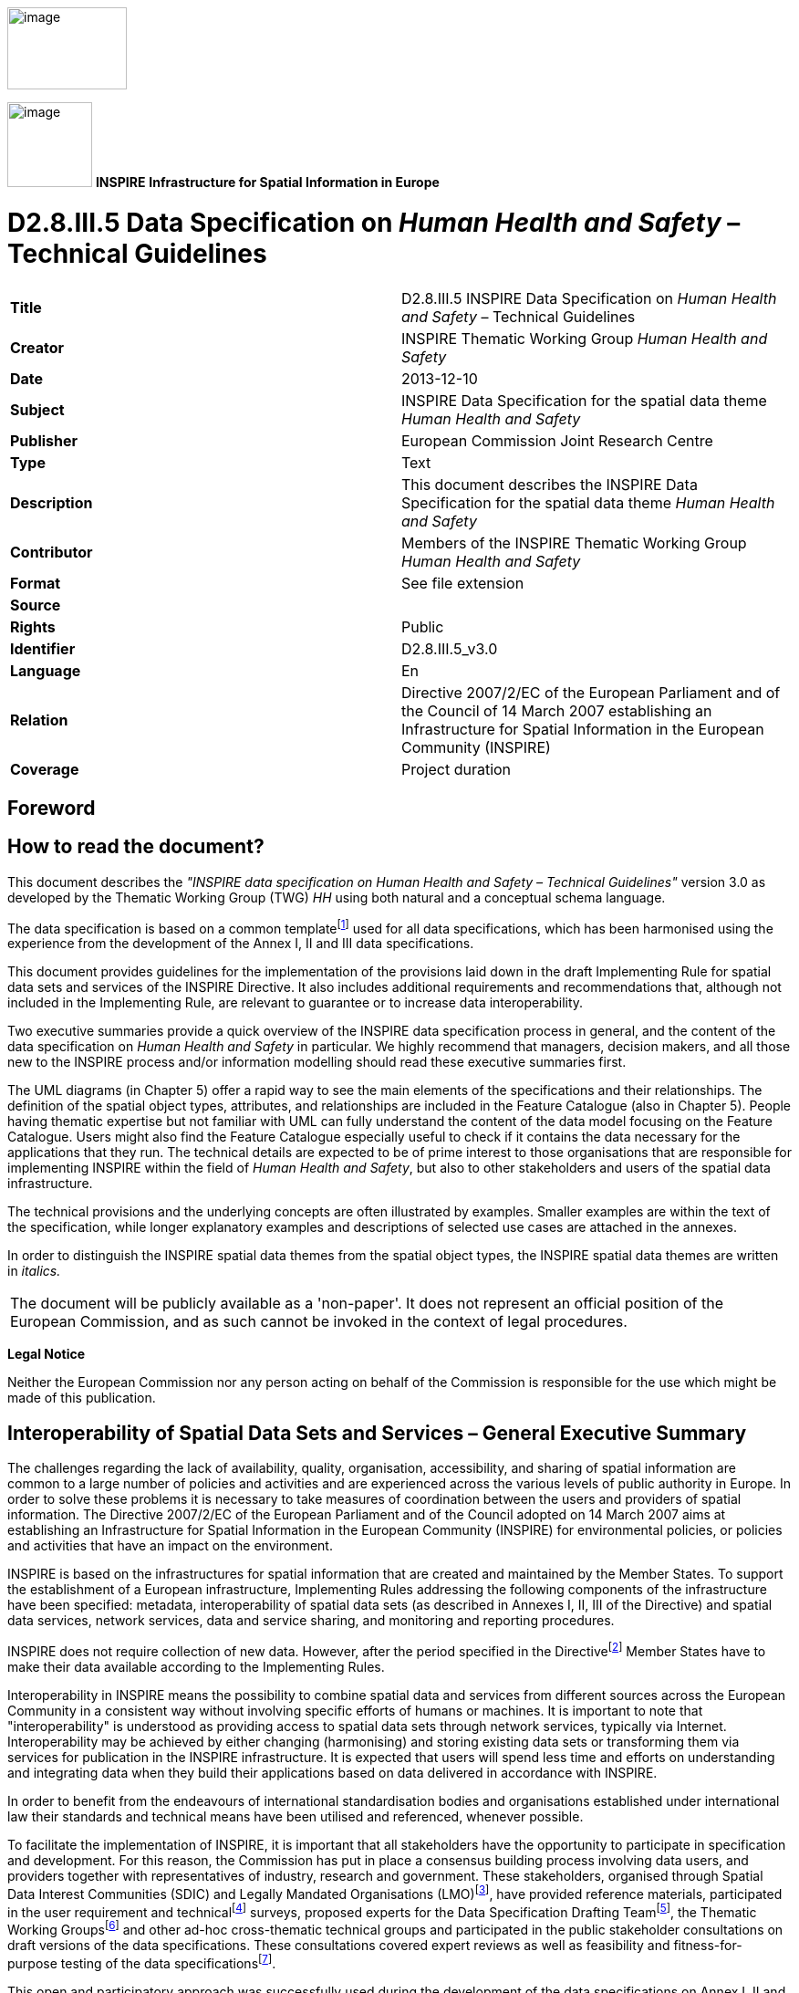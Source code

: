 // Admonition icons:
// TG Requirement
:important-caption: 📕
// TG Recommendation
:tip-caption: 📒
// Conformance class
:note-caption: 📘

// TOC placement using macro (manual)
:toc: macro

// Empty TOC title (the title is in the document)
:toc-title:

// TOC level depth
:toclevels: 5

// Section numbering level depth
:sectnumlevels: 8

// Line Break Doc Title
:hardbreaks-option:

:appendix-caption: Annex

image::./media/image2.jpeg[image,width=131,height=90, align=center]

image:./media/image3.png[image,width=93,height=93, align=center] **INSPIRE** *Infrastructure for Spatial Information in Europe*

[discrete]
= D2.8.III.5 Data Specification on _Human Health and Safety_ – Technical Guidelines

[cols=",",]
|===
|*Title* |D2.8.III.5 INSPIRE Data Specification on _Human Health and Safety_ – Technical Guidelines
|*Creator* |INSPIRE Thematic Working Group _Human Health and Safety_
|*Date* |2013-12-10
|*Subject* |INSPIRE Data Specification for the spatial data theme _Human Health and Safety_
|*Publisher* |European Commission Joint Research Centre
|*Type* |Text
|*Description* |This document describes the INSPIRE Data Specification for the spatial data theme _Human Health and Safety_
|*Contributor* |Members of the INSPIRE Thematic Working Group _Human Health and Safety_
|*Format* |See file extension
|*Source* |
|*Rights* |Public
|*Identifier* |D2.8.III.5_v3.0
|*Language* |En
|*Relation* |Directive 2007/2/EC of the European Parliament and of the Council of 14 March 2007 establishing an Infrastructure for Spatial Information in the European Community (INSPIRE)
|*Coverage* |Project duration
|===

<<<
[discrete]
== Foreword
[discrete]
== How to read the document?

This document describes the _"INSPIRE data specification on Human Health and Safety – Technical Guidelines"_ version 3.0 as developed by the Thematic Working Group (TWG) _HH_ using both natural and a conceptual schema language.

The data specification is based on a common templatefootnote:[The common document template is available in the "Framework documents" section of the data specifications web page at http://inspire.jrc.ec.europa.eu/index.cfm/pageid/2] used for all data specifications, which has been harmonised using the experience from the development of the Annex I, II and III data specifications.

This document provides guidelines for the implementation of the provisions laid down in the draft Implementing Rule for spatial data sets and services of the INSPIRE Directive. It also includes additional requirements and recommendations that, although not included in the Implementing Rule, are relevant to guarantee or to increase data interoperability.

Two executive summaries provide a quick overview of the INSPIRE data specification process in general, and the content of the data specification on _Human Health and Safety_ in particular. We highly recommend that managers, decision makers, and all those new to the INSPIRE process and/or information modelling should read these executive summaries first.

The UML diagrams (in Chapter 5) offer a rapid way to see the main elements of the specifications and their relationships. The definition of the spatial object types, attributes, and relationships are included in the Feature Catalogue (also in Chapter 5). People having thematic expertise but not familiar with UML can fully understand the content of the data model focusing on the Feature Catalogue. Users might also find the Feature Catalogue especially useful to check if it contains the data necessary for the applications that they run. The technical details are expected to be of prime interest to those organisations that are responsible for implementing INSPIRE within the field of _Human Health and Safety_, but also to other stakeholders and users of the spatial data infrastructure.

The technical provisions and the underlying concepts are often illustrated by examples. Smaller examples are within the text of the specification, while longer explanatory examples and descriptions of selected use cases are attached in the annexes.

In order to distinguish the INSPIRE spatial data themes from the spatial object types, the INSPIRE spatial data themes are written in _italics._

[cols="",]
|===
|The document will be publicly available as a 'non-paper'. It does not represent an official position of the European Commission, and as such cannot be invoked in the context of legal procedures.
|===

*Legal Notice*

Neither the European Commission nor any person acting on behalf of the Commission is responsible for the use which might be made of this publication.

<<<
[discrete]
== Interoperability of Spatial Data Sets and Services – General Executive Summary

The challenges regarding the lack of availability, quality, organisation, accessibility, and sharing of spatial information are common to a large number of policies and activities and are experienced across the various levels of public authority in Europe. In order to solve these problems it is necessary to take measures of coordination between the users and providers of spatial information. The Directive 2007/2/EC of the European Parliament and of the Council adopted on 14 March 2007 aims at establishing an Infrastructure for Spatial Information in the European Community (INSPIRE) for environmental policies, or policies and activities that have an impact on the environment.

INSPIRE is based on the infrastructures for spatial information that are created and maintained by the Member States. To support the establishment of a European infrastructure, Implementing Rules addressing the following components of the infrastructure have been specified: metadata, interoperability of spatial data sets (as described in Annexes I, II, III of the Directive) and spatial data services, network services, data and service sharing, and monitoring and reporting procedures.

INSPIRE does not require collection of new data. However, after the period specified in the Directivefootnote:[For all 34 Annex I,II and III data themes: within two years of the adoption of the corresponding Implementing Rules for newly collected and extensively restructured data and within 5 years for other data in electronic format still in use] Member States have to make their data available according to the Implementing Rules.

Interoperability in INSPIRE means the possibility to combine spatial data and services from different sources across the European Community in a consistent way without involving specific efforts of humans or machines. It is important to note that "interoperability" is understood as providing access to spatial data sets through network services, typically via Internet. Interoperability may be achieved by either changing (harmonising) and storing existing data sets or transforming them via services for publication in the INSPIRE infrastructure. It is expected that users will spend less time and efforts on understanding and integrating data when they build their applications based on data delivered in accordance with INSPIRE.

In order to benefit from the endeavours of international standardisation bodies and organisations established under international law their standards and technical means have been utilised and referenced, whenever possible.

To facilitate the implementation of INSPIRE, it is important that all stakeholders have the opportunity to participate in specification and development. For this reason, the Commission has put in place a consensus building process involving data users, and providers together with representatives of industry, research and government. These stakeholders, organised through Spatial Data Interest Communities (SDIC) and Legally Mandated Organisations (LMO)footnote:[The current status of registered SDICs/LMOs is available via INSPIRE website: http://inspire.jrc.ec.europa.eu/index.cfm/pageid/42], have provided reference materials, participated in the user requirement and technicalfootnote:[Surveys on unique identifiers and usage of the elements of the spatial and temporal schema,] surveys, proposed experts for the Data Specification Drafting Teamfootnote:[The Data Specification Drafting Team has been composed of experts from Austria, Belgium, Czech Republic, France, Germany, Greece, Italy, Netherlands, Norway, Poland, Switzerland, UK, and the European Environment Agency], the Thematic Working Groupsfootnote:[The Thematic Working Groups of Annex II and III themes have been composed of experts from Austria, Belgium, Bulgaria, Czech Republic, Denmark, Finland, France, Germany, Hungary, Ireland, Italy, Latvia, Netherlands, Norway, Poland, Romania, Slovakia, Spain, Sweden, Switzerland, Turkey, UK, the European Commission, and the European Environment Agency] and other ad-hoc cross-thematic technical groups and participated in the public stakeholder consultations on draft versions of the data specifications. These consultations covered expert reviews as well as feasibility and fitness-for-purpose testing of the data specificationsfootnote:[For Annex IIIII, the consultation and testing phase lasted from 20 June to 21 October 2011.].

This open and participatory approach was successfully used during the development of the data specifications on Annex I, II and III data themes as well as during the preparation of the Implementing Rule on Interoperability of Spatial Data Sets and Servicesfootnote:[Commission Regulation (EU) No 1089/2010 http://eur-lex.europa.eu/JOHtml.do?uri=OJ:L:2010:323:SOM:EN:HTML[implementing Directive 2007/2/EC of the European Parliament and of the Council as regards interoperability of spatial data sets and services,] published in the Official Journal of the European Union on 8^th^ of December 2010.] for Annex I spatial data themes and of its amendment regarding the themes of Annex II and III.

The development framework elaborated by the Data Specification Drafting Team aims at keeping the data specifications of the different themes coherent. It summarises the methodology to be used for the development of the data specifications, providing a coherent set of requirements and recommendations to achieve interoperability. The pillars of the framework are the following technical documentsfootnote:[The framework documents are available in the "Framework documents" section of the data specifications web page at http://inspire.jrc.ec.europa.eu/index.cfm/pageid/2]:

* The _Definition of Annex Themes and Scope_ describes in greater detail the spatial data themes defined in the Directive, and thus provides a sound starting point for the thematic aspects of the data specification development.
* The _Generic Conceptual Model_ defines the elements necessary for interoperability and data harmonisation including cross-theme issues. It specifies requirements and recommendations with regard to data specification elements of common use, like the spatial and temporal schema, unique identifier management, object referencing, some common code lists, etc. Those requirements of the Generic Conceptual Model that are directly implementable are included in the Implementing Rule on Interoperability of Spatial Data Sets and Services.
* The _Methodology for the Development of Data Specifications_ defines a repeatable methodology. It describes how to arrive from user requirements to a data specification through a number of steps including use-case development, initial specification development and analysis of analogies and gaps for further specification refinement.
* The _Guidelines for the Encoding of Spatial Data_ defines how geographic information can be encoded to enable transfer processes between the systems of the data providers in the Member States. Even though it does not specify a mandatory encoding rule it sets GML (ISO 19136) as the default encoding for INSPIRE.
* The _Guidelines for the use of Observations & Measurements and Sensor Web Enablement-related standards in INSPIRE Annex II and III data specification development_ provides guidelines on how the "Observations and Measurements" standard (ISO 19156) is to be used within INSPIRE.
* The _Common data models_ are a set of documents that specify data models that are referenced by a number of different data specifications. These documents include generic data models for networks, coverages and activity complexes.

The structure of the data specifications is based on the "ISO 19131 Geographic information - Data product specifications" standard. They include the technical documentation of the application schema, the spatial object types with their properties, and other specifics of the spatial data themes using natural language as well as a formal conceptual schema languagefootnote:[UML – Unified Modelling Language].

A consolidated model repository, feature concept dictionary, and glossary are being maintained to support the consistent specification development and potential further reuse of specification elements. The consolidated model consists of the harmonised models of the relevant standards from the ISO 19100 series, the INSPIRE Generic Conceptual Model, and the application schemasfootnote:[Conceptual models related to specific areas (e.g. INSPIRE themes)] developed for each spatial data theme. The multilingual INSPIRE Feature Concept Dictionary contains the definition and description of the INSPIRE themes together with the definition of the spatial object types present in the specification. The INSPIRE Glossary defines all the terms (beyond the spatial object types) necessary for understanding the INSPIRE documentation including the terminology of other components (metadata, network services, data sharing, and monitoring).

By listing a number of requirements and making the necessary recommendations, the data specifications enable full system interoperability across the Member States, within the scope of the application areas targeted by the Directive. The data specifications (in their version 3.0) are published as technical guidelines and provide the basis for the content of the Implementing Rule on Interoperability of Spatial Data Sets and Servicesfootnote:[In the case of the Annex IIIII data specifications, the extracted requirements are used to formulate an amendment to the existing Implementing Rule.]. The content of the Implementing Rule is extracted from the data specifications, considering short- and medium-term feasibility as well as cost-benefit considerations. The requirements included in the Implementing Rule are legally binding for the Member States according to the timeline specified in the INSPIRE Directive.

In addition to providing a basis for the interoperability of spatial data in INSPIRE, the data specification development framework and the thematic data specifications can be reused in other environments at local, regional, national and global level contributing to improvements in the coherence and interoperability of data in spatial data infrastructures.

<<<
[discrete]
== _Human Health and Safety_ – Executive Summary

The INSPIRE _Human Health and Safety_ (HH) theme describes "_the geographical distribution of dominance of pathologies (allergies, cancers, respiratory diseases, etc.), information indicating the effect on health (biomarkers, decline of fertility, epidemics) or well-being of humans (fatigue, stress, etc.) linked directly (air pollution, chemicals, depletion of the ozone layer, noise, etc.) or indirectly (food, genetically modified organisms, etc.) to the quality of the environment_". Its components are: human health data (on diseases, poisoning, injuries, etc.), biomarkers, health care/health services data, health determinant measurement data and events related to safety. While the definition in the Inspire Directive refers to direct or indirect links between pathologies and the quality of the environment, the HH data model is able to accommodate all health data, while linkage of specific health issues and the environment is a matter of a user decision.

The statistical data in the scope of HH theme are primarily statistical data/indices expressed at different statistical unit levels. A generic model for environmental data relevant as health determinant is also provided. It concern raw measurement data, aggregations of these raw data, and coverages resulting from the interpolation of the raw data. Safety aspects are addressed with the descriptions of events that harm people, property and the environment.

This theme provides a generic data model applicable across statistical units (as presented in SU theme) available in the Member States. The human health theme contains mainly data attached to statistical units. Health data and biomarkers have no direct spatial features, and need to be linked to these features by the use of statistical units, for example NUTS-codes or grid coordinates.

The following themes are particularly important in their relationships to _Human Health and Safety_:

* Statistical Units (SU): spatial objects defined in SU data specification are re-used.
* Utility and Government Services (US): The use of spatial objects defined in US data specification is recommended to represent information about health care/health services.

Other themes relevant for HH include:

* Population Distribution – Demography (PD), as the theme HH addresses mainly aspects of health conditions of individuals and populations.
* Production and industrial facilities (PF)
* Agricultural and aquaculture facilities (AF)
* Natural risk zones (NR)
* Soil (SO)
* Atmospheric conditions/Meteorological geographical features (AC), for analysing potential links with the quality of the environment.

Some examples (use cases) are provided for environmental data in the context of human health; a case study (use case) focusing on human health, and possible linkages to other themes is considered for the next steps of DS development.

<<<
[discrete]
== Acknowledgements

Many individuals and organisations have contributed to the development of these Guidelines.

The Thematic Working Group _Human Health and Safety_ (TWG-HH) included:

Dorota Jarosinska (TWG Facilitator until 09/2011), Luciano Massetti (TWG Editor), Elisabeth Lipcsey, Arvid Lillethun, Georgios Giannopoulos, Julien Caudeville, Roel Smolders, Ute Dauert, Julien Gaffuri (European Commission contact point, TWG Facilitator from 09/2011).

Other contributors to the INSPIRE data specifications are the Drafting Team Data Specifications, the JRC Data Specifications Team and the INSPIRE stakeholders - Spatial Data Interested Communities (SDICs) and Legally Mandated Organisations (LMOs).

*Contact information*

Maria Vanda Nunes de Lima
European Commission Joint Research Centre
Institute for Environment and Sustainability
Unit H06: Digital Earth and Reference Data
TP262, Via Fermi 2749
I-21027 Ispra (VA)
ITALY
E-mail: vanda.lima@jrc.ec.europa.eu
Tel.: 39-0332-7865052
Fax: 39-0332-7866325
http://ies.jrc.ec.europa.eu/
http://ec.europa.eu/dgs/jrc/
http://inspire.jrc.ec.europa.eu/

<<<
[discrete]
= Table of Contents
toc::[]

:sectnums:

<<< 
== Scope

This document specifies a harmonised data specification for the spatial data theme _Human Health and Safety_ as defined in Annex III of the INSPIRE Directive.

This data specification provides the basis for the drafting of Implementing Rules according to Article 7 (1) of the INSPIRE Directive [Directive 2007/2/EC]. The entire data specification is published as implementation guidelines accompanying these Implementing Rules.

<<<
== Overview

=== Name

INSPIRE data specification for the theme _Human Health and Safety_.

=== Informal description

[.underline]#*Definition:*#

Geographical distribution of dominance of pathologies (allergies, cancers, respiratory diseases, etc.), information indicating the effect on health (biomarkers, decline of fertility, epidemics) or well-being of humans (fatigue, stress, etc.) linked directly (air pollution, chemicals, depletion of the ozone layer, noise, etc.) or indirectly (food, genetically modified organisms, etc.) to the quality of the environment [Directive 2007/2/EC].

[.underline]#*Description:*#

The theme "Human health and safety" (HH), as described in the INSPIRE Directive, covers a wide range of data on diseases and related health problems, as well as other indications of health effects that might be linked – directly or indirectly – with the quality of the environment. Given that definition, several components of the scope of the theme "Human health and safety" have been identified, including:

* Health statistical data on diseases, poisoning, injuries, etc., and data on general health status in a population, such as self-perceived health, people with health problems, smokers, etc.
* Biomarkers
* Determinants of health
* Health care / services data – for example on services provided by hospitals, health care workforce, etc
* Safety

The theme HH addresses mainly various aspects of health conditions of individuals and populations; in this sense it shares many features with the theme PD (Population Distribution – Demography), defined in the INSPIRE Directive as: _geographical distribution of people, including population characteristics and activity levels, aggregated by grid, region, administrative unit or other analytical unit_). From a user perspective, characteristics of population at relevant spatial units might be of key relevance for human health analyses.

Some data in the scope of the theme are statistical data/indices, expressed at different spatial units. Most of these data are defined in EUROSTAT datasets. The adoption of EUROSTAT code lists to facilitate harmonization is recommended. Meanwhile, some code lists recommended in this document (e.g. GeneralHealthTypeValue, HealthServicesTypeValue, see chapter 5) include only some EUROSTAT codes and data providers are allowed to extend these code lists with any other code, such as some already in use by EUROSTAT.

Depending on particular case, health data might be needed at different spatial and temporal scales (different frequency of reporting for different diseases), as well as specific health data with reference to population distribution and characteristics at different analytical units, such as urban/rural, in agglomeration, within a city; with respect to location of particular facilities (e.g. industry, technical installations); in coastal areas or flood-prone areas, etc.

With respect to *health statistical data*, an externally managed code list is used, so called International Statistical Classification of Diseases and Related Health Problems, 10th Revision (ICD-10). The ICD is the international standard to report and categorize diseases, health-related conditions and external causes of disease and injury, used to compile health information (mortality and morbidity) on deaths, illness and injury. It is the standard diagnostic classification, applied for epidemiological, health management purposes and clinical use.

Some quantitative data on diseases, injuries and accidents are available from different sources. The users of health data statistics have access to data on regional levels in the Eurostat databases. Eurostat is collecting mortality data, based on "Causes of Death" (COD), by gender, age and NUTS 2 regions. Causes of death are classified by the 65 causes of the "European shortlist" of causes of death based on the International Statistical Classification of Diseases and Related Health Problems (ICD). COD data are derived from death certificates. The medical certification of death is an obligation in all Member States. COD data refer to the underlying cause, which is "the disease or injury which initiated the train of morbid events leading directly to death, or the circumstances of the accident or violence which produced the fatal injury" (WHO). Incidence and prevalence data are available at European level only for cancer. National and sub-national sources of health data statistics may offer more morbidity data (e.g. incidence, prevalence data; numbers of emergency visits, etc.), though availability of data may differ from country to country. Diseases, injuries, and accidents data can be expressed as raw numbers, incidence, prevalence and mortality rates, stratified by gender, and age; for specific (study) purposes, health data might be stratified also by other factors (social, economic, ethnic, etc).

*General health data*, such as self-perceived health, people with health problems, smokers, etc., can be expressed as raw numbers, rates, percentage, stratified by gender, age, as well as by other socio-economic factors (such as education, employment, income, living in urban or rural; setting, etc.). Some data related to general health status may require (non-invasive or invasive) measurements, such a weight, height, concentration of some parameters in blood, urine, or in other biological material. Examples of such parameters include body mass index (BMI), concentration of cholesterol in blood, concentration of haemoglobin in blood, or concentration of various exogenous chemical substances in human body (biomarkers of exposure). These data can be expressed as average concentrations (arithmetic mean, median, geometric mean and 95% CI), percentiles (5th, 25th, 90th, 95th, etc.), proportion of persons with concentrations above or below „normal/acceptable/permissible‟ values, proportion of individuals with undetectable levels of tested parameter (below limit of detection, LOD), etc. For biomarkers, information is needed on the measured chemical (for example, cadmium, mercury, cotinine) or its metabolite, on biological matrix used to determine/quantify a biomarker (for example, urine, blood, hair); information is also needed on a population studied, sampling area, type of a study, analytical methods, etc. Effort to harmonise Human Biomonitoring protocols to increase the comparability of biomarker measurements in Europe are on-going within the COPHES (FP 7) and DEMOCOPHES (Life ) projects. Similar harmonisation efforts are currently on-going for health surveys (the European Health Examination Survey project, EHES) and food surveys (EFSA's EUMenu); however, it is now difficult to indicate availability of those data. This theme provides a generic data model applicable not only on the regional levels provided by Eurostat databases but across statistical units (as presented in the theme Statistical units) available in the member states. The human health theme contains attributes mainly to statistical units. Health data and biomarkers have no direct spatial features, and need to be linked to these features by the use of statistical units, for example NUTS-codes or grid coordinates.

Some statistical data on *health services* are available from different sources. Eurostat provides data on regional (NUTS2) levels, for example on the hospital profile, hospital beds, and other health care related facilities, some data on hospital discharges, diagnosis, length of stay in hospital, cancer screening, etc, as well as data on health care workforce – physicians, dentists, and nurses. Health care/health services are not included in HH data model; to represent them, TWG US data model can be used, and particularly the feature "Governmental Service" that is classified in type of services ('serviceType' attribute). ServiceType must be set to values among those provided for Health care/health services (e.g. health) and 'occupancyType' and 'resourceType' can be used to store information describing the service (e.g. number of beds, number of physicians).

HH data model contains a module to address *environmental health determinants* (envhealth). It offers a possibility to refer to:

* raw environmental health determinant measurement data. This model is based on ISO 19103 on measurements data. This model is extended for localised noise and concentration data, and may be extended in a similar way to other health determinants. EIONET code lists are recommended to describe these measurement data.
* aggregated environmental health determinant measurement data through linking with SU data model
* coverage data resulting from the interpolation of raw measurement data

In the context of links between human health and the quality of the environment, most widely discussed environmental conditions include: ambient air quality, indoor air quality, water (drinking, bathing) quality, chemicals (from different sources), pollens, radon, noise, and other physical factors. The INSPIRE Directive refers also to GMOs. Some quantitative data on the quality of environmental components are available, e.g. ambient air quality, noise, bathing water quality, drinking water quality, via thematic environmental legislations and reporting obligations. _Ambient air quality_ (Directive 2008/50/EC of the European Parliament and of the Council of 21 May 2008 on ambient air quality and cleaner air for Europe); INSPIRE Reference: D2.8.II/III.5_v1.9 TWG-HH Data Specification on _Human Health and Safety_ 2011-04-29 Page 4. _Noise data_ (Directive 2002/49/EC of the European Parliament and of the Council of 25 June 2002 relating to the assessment and management of environmental noise). _Water quality_ (drinking water, bathing water, surface water, groundwater) (Council Directive 98/83/EC of 3 November 1998 on the quality of water intended for human consumption; Directive 2000/60/EC of the European Parliament and of the Council establishing a framework for the Community action in the field of water policy; Directive 2008/105/EC of the European Parliament and of the Council of 16 December 2008 on environmental quality standards in the field of water policy). For other environmental data of interest, such as pollens, soil contamination, genetically modified organisms, indoor air quality, and radiation (ultraviolet, electromagnetic, radon), available data is limited and more heterogeneous. _Indoor air quality data_ (following WHO guidelines; voluntary reporting). _Pollens_ (Voluntary reporting). Genetically modified organisms (GMOs) are specified in the '_Human Health and Safety_' theme in the INSPIRE Directive. Detailed information is available on deliberate field trials involving GMO (see the JRC managed website: _http://gmoinfo.jrc.ec.europa.eu/,_ where 2352 such trials are described). Also, when GMOs authorised for cultivation are grown in the EU, geographical data are available, for instance in order to ensure provisions related to the co-existence between GMO cultivation, conventional and/or organic agriculture. In contrast, hardly any data are available with respect to exposure to GMOs in food. Although monitoring plans for GM food and feed exist, they do not provide any suitable dataset. Such information is of key importance for assessing potential impacts on human health. In conclusion, while information flows exist for environmental exposure, there are hardly any spatial data sets available for quantifying or qualifying exposure to GM food (information provided by Mr Guy Van den Eede, DG JRC). Anyway, the health determinant model may be extended in the future when such data will start being available.

The term "*Safety*" is ambiguous: partly because it is directly related to human health and in a broader context it means how the environment is affected. The latter sense affects human health indirectly. The increased availability of spatial data is of great importance both for emergency prevention and for preparatory work, and to enable a response to large-scale incidents to safeguard human health and safety.

Spatial statistical data for accidents and incidents is referred to in this document as "event". This ensures that the description of "safety" points both to societal safety and safety of the environment. Feedback of experience improves both the preventive work and preparedness for dealing with unplanned incidents that harm people, property and the environment.

An "Event" may be caused by several factors, but is always related to a specific geographic point or area or point along a linear spatial object. The description of the geographical item occurs with the aid of the models already described in AU, the SU and GN data-specifications, or by the generic geometry. The data model for "safety" distinguishes four types of events: "traffic related event", "fire or explosion related event", "natural hazard related event" and "hazardous materials related event".

[cols=""]
|===
[.underline]#*Definition:*#

Geographical distribution of dominance of pathologies (allergies, cancers, respiratory diseases, etc.), information indicating the effect on health (biomarkers, decline of fertility, epidemics) or well-being of humans (fatigue, stress, etc.) linked directly (air pollution, chemicals, depletion of the ozone layer, noise, etc.) or indirectly (food, genetically modified organisms, etc.) to the quality of the environment [Directive 2007/2/EC].

[.underline]#*Description:*#

The INSPIRE _Human Health and Safety_ (HH) theme describes the geographical distribution of dominance of pathologies, the effect on health or well-being of humans linked to the quality of the environment.

Thematic components are human health data, biomarkers, health care/health services data, health determinant measurement data and events related to safety.

Direct or indirect links between pathologies and the quality of the environment, the HH data model is able to accommodate all health data, while linkage of specific health issues and the environment is a matter of a user decision.

Entry in the INSPIRE registry: _http://inspire.ec.europa.eu/theme/hh/_
|===

=== Normative References

[Directive 2007/2/EC] Directive 2007/2/EC of the European Parliament and of the Council of 14 March 2007 establishing an Infrastructure for Spatial Information in the European Community (INSPIRE)

[ISO 19107] EN ISO 19107:2005, Geographic Information – Spatial Schema

[ISO 19108] EN ISO 19108:2005, Geographic Information – Temporal Schema

[ISO 19108-c] ISO 19108:2002/Cor 1:2006, Geographic Information – Temporal Schema, Technical Corrigendum 1

[ISO 19111] EN ISO 19111:2007 Geographic information - Spatial referencing by coordinates (ISO 19111:2007)

[ISO 19113] EN ISO 19113:2005, Geographic Information – Quality principles

[ISO 19115] EN ISO 19115:2005, Geographic information – Metadata (ISO 19115:2003)

[ISO 19118] EN ISO 19118:2006, Geographic information – Encoding (ISO 19118:2005)

[ISO 19123] EN ISO 19123:2007, Geographic Information – Schema for coverage geometry and functions

[ISO 19135] EN ISO 19135:2007 Geographic information – Procedures for item registration (ISO 19135:2005)

[ISO 19138] ISO/TS 19138:2006, Geographic Information – Data quality measures

[ISO 19139] ISO/TS 19139:2007, Geographic information – Metadata – XML schema implementation

[OGC 06-103r3] Implementation Specification for Geographic Information - Simple feature access – Part 1: Common Architecture v1.2.0

NOTE This is an updated version of "EN ISO 19125-1:2006, Geographic information – Simple feature access – Part 1: Common architecture". A revision of the EN ISO standard has been proposed.

[Regulation 1205/2008/EC] Regulation 1205/2008/EC implementing Directive 2007/2/EC of the European Parliament and of the Council as regards metadata

[ICD10 WHO] International Statistical Classification of Diseases and Related Health Problems 10th Revision: _http://apps.who.int/classifications/apps/icd/icd10online/_

=== Terms and definitions

General terms and definitions helpful for understanding the INSPIRE data specification documents are defined in the INSPIRE Glossaryfootnote:[The INSPIRE Glossary is available from http://inspire-registry.jrc.ec.europa.eu/registers/GLOSSARY].

=== Symbols and abbreviations
[cols=","]
|===
|AU |Administrative Units
|COD |European shortlist of causes of death
|EIONET |European Environment Information and Observation Network
|Eurostat |Statistical Office of the European Communities
|GMO |Genetically Modified Organisms
|GN |Geographical Names
|HH |_Human Health and Safety_
|ICD |International Classification of Diseases
|MS |Member State
|NUTS |Nomenclature of Territorial Units for Statistics
|PD |Population and Demography
|SU |Statistical Units
|TN |Transport Network
|UML |Unified Modelling Language
|US |Utility and Governmental Services
|WHO |World Health Organization
|===

=== How the Technical Guidelines map to the Implementing Rules

The schematic diagram in Figure 1 gives an overview of the relationships between the INSPIRE legal acts (the INSPIRE Directive and Implementing Rules) and the INSPIRE Technical Guidelines. The INSPIRE Directive and Implementing Rules include legally binding requirements that describe, usually on an abstract level, _what_ Member States must implement.

In contrast, the Technical Guidelines define _how_ Member States might implement the requirements included in the INSPIRE Implementing Rules. As such, they may include non-binding technical requirements that must be satisfied if a Member State data provider chooses to conform to the Technical Guidelines. Implementing these Technical Guidelines will maximise the interoperability of INSPIRE spatial data sets.

image::./media/image4.png[image,width=603,height=375, align=center]

[.text-center]
*Figure 1 - Relationship between INSPIRE Implementing Rules and Technical Guidelines*

==== Requirements

The purpose of these Technical Guidelines (Data specifications on _Human Health and Safety_) is to provide practical guidance for implementation that is guided by, and satisfies, the (legally binding) requirements included for the spatial data theme _Human Health and Safety_ in the Regulation (Implementing Rules) on interoperability of spatial data sets and services. These requirements are highlighted in this document as follows:


[IMPORTANT]
====
[.text-center]
*IR Requirement*
_Article / Annex / Section no._
*Title / Heading*

This style is used for requirements contained in the Implementing Rules on interoperability of spatial data sets and services (Commission Regulation (EU) No 1089/2010).

====

For each of these IR requirements, these Technical Guidelines contain additional explanations and examples.

NOTE The Abstract Test Suite (ATS) in Annex A contains conformance tests that directly check conformance with these IR requirements.

Furthermore, these Technical Guidelines may propose a specific technical implementation for satisfying an IR requirement. In such cases, these Technical Guidelines may contain additional technical requirements that need to be met in order to be conformant with the corresponding IR requirement _when using this proposed implementation_. These technical requirements are highlighted as follows:

[TIP]
====
*TG Requirement X* 

This style is used for requirements for a specific technical solution proposed in these Technical Guidelines for an IR requirement.

====

NOTE 1 Conformance of a data set with the TG requirement(s) included in the ATS implies conformance with the corresponding IR requirement(s).

NOTE 2 In addition to the requirements included in the Implementing Rules on interoperability of spatial data sets and services, the INSPIRE Directive includes further legally binding obligations that put additional requirements on data providers. For example, Art. 10(2) requires that Member States shall, where appropriate, decide by mutual consent on the depiction and position of geographical features whose location spans the frontier between two or more Member States. General guidance for how to meet these obligations is provided in the INSPIRE framework documents.

==== Recommendations

In addition to IR and TG requirements, these Technical Guidelines may also include a number of recommendations for facilitating implementation or for further and coherent development of an interoperable infrastructure.

[NOTE]
====
*Recommendation X* 

Recommendations are shown using this style.

====

NOTE The implementation of recommendations is not mandatory. Compliance with these Technical Guidelines or the legal obligation does not depend on the fulfilment of the recommendations.

==== Conformance

Annex A includes the abstract test suite for checking conformance with the requirements included in these Technical Guidelines and the corresponding parts of the Implementing Rules (Commission Regulation (EU) No 1089/2010).

<<<
== Specification scopes

This data specification does not distinguish different specification scopes, but just considers one general scope.

NOTE For more information on specification scopes, see [ISO 19131:2007], clause 8 and Annex D.

<<<
== Identification information

These Technical Guidelines are identified by the following URI:

http://inspire.ec.europa.eu/tg/HH/3.0

NOTE ISO 19131 suggests further identification information to be included in this section, e.g. the title, abstract or spatial representation type. The proposed items are already described in the document metadata, executive summary, overview description (section 2) and descriptions of the application schemas (section 5). In order to avoid redundancy, they are not repeated here.

<<<
== Data content and structure

=== Application schemas – Overview 

==== Application schemas included in the IRs

Articles 3, 4 and 5 of the Implementing Rules lay down the requirements for the content and structure of the data sets related to the INSPIRE Annex themes.

[IMPORTANT]
====
[.text-center]
*IR Requirement*
_Article 4_
*Types for the Exchange and Classification of Spatial Objects*

. For the exchange and classification of spatial objects from data sets meeting the conditions laid down in Article 4 of Directive 2007/2/EC, Member States shall use the spatial object types and associated data types, enumerations and code lists that are defined in Annexes II, III and IV for the themes the data sets relate to.

. Spatial object types and data types shall comply with the definitions and constraints and include the attributes and association roles set out in the Annexes.

. The enumerations and code lists used in attributes or association roles of spatial object types or data types shall comply with the definitions and include the values set out in Annex II. The enumeration and code list values are uniquely identified by language-neutral mnemonic codes for computers. The values may also include a language-specific name to be used for human interaction.

====

The types to be used for the exchange and classification of spatial objects from data sets related to the spatial data theme _Human Health and Safety_ are defined in the application schema _HumanHealth_.

The application schemas specify requirements on the properties of each spatial object including its multiplicity, domain of valid values, constraints, etc.

NOTE The application schemas presented in this section contain some additional information that is not included in the Implementing Rules, in particular multiplicities of attributes and association roles.

[TIP]
====
*TG Requirement 1*

Spatial object types and data types shall comply with the multiplicities defined for the attributes and association roles in this section.

====

An application schema may include references (e.g. in attributes or inheritance relationships) to common types or types defined in other spatial data themes. These types can be found in a sub-section called "Imported Types" at the end of each application schema section. The common types referred to from application schemas included in the IRs are addressed in Article 3.

[IMPORTANT]
====
[.text-center]
*IR Requirement*
_Article 3_
*Common Types*

Types that are common to several of the themes listed in Annexes I, II and III to Directive 2007/2/EC shall conform to the definitions and constraints and include the attributes and association roles set out in Annex I.

====

NOTE Since the IRs contain the types for all INSPIRE spatial data themes in one document, Article 3 does not explicitly refer to types defined in other spatial data themes, but only to types defined in external data models.

Common types are described in detail in the Generic Conceptual Model [DS-D2.7], in the relevant international standards (e.g. of the ISO 19100 series) or in the documents on the common INSPIRE models [DS-D2.10.x]. For detailed descriptions of types defined in other spatial data themes, see the corresponding Data Specification TG document [DS-D2.8.x].

==== Additional recommended application schemas 

In addition to the application schemas listed above, the following additional application schemas have been defined for the theme _Human Health and Safety_ (see sections 5.4):

* _Safety_ application schema ...

These additional application schemas are not included in the IRs. They typically address requirements from specific (groups of) use cases and/or may be used to provide additional information. They are included in this specification in order to improve interoperability also for these additional aspects and to illustrate the extensibility of the application schemas included in the IRs.

[NOTE]
====
*Recomendation 1*

Additional and/or use case-specific information related to the theme _Human Health and Safety_ should be made available using the spatial object types and data types specified in the following application schema(s): HumanHealth, Safety.

These spatial object types and data types should comply with the definitions and constraints and include the attributes and association roles defined in this section.

The enumerations and code lists used in attributes or association roles of spatial object types or data types should comply with the definitions and include the values defined in this section.

====

=== Basic notions

This section explains some of the basic notions used in the INSPIRE application schemas. These explanations are based on the GCM [DS-D2.5].

==== Notation

===== Unified Modeling Language (UML)

The application schemas included in this section are specified in UML, version 2.1. The spatial object types, their properties and associated types are shown in UML class diagrams.

NOTE For an overview of the UML notation, see Annex D in [ISO 19103].

The use of a common conceptual schema language (i.e. UML) allows for an automated processing of application schemas and the encoding, querying and updating of data based on the application schema – across different themes and different levels of detail.

The following important rules related to class inheritance and abstract classes are included in the IRs.

[IMPORTANT]
====
[.text-center]
*IR Requirement*
_Article 5_
*Types*

(...)

[arabic, start=2]
. Types that are a sub-type of another type shall also include all this type's attributes and association roles.

. Abstract types shall not be instantiated.

====

The use of UML conforms to ISO 19109 8.3 and ISO/TS 19103 with the exception that UML 2.1 instead of ISO/IEC 19501 is being used. The use of UML also conforms to ISO 19136 E.2.1.1.1-E.2.1.1.4.

NOTE ISO/TS 19103 and ISO 19109 specify a profile of UML to be used in conjunction with the ISO 19100 series. This includes in particular a list of stereotypes and basic types to be used in application schemas. ISO 19136 specifies a more restricted UML profile that allows for a direct encoding in XML Schema for data transfer purposes.

To model constraints on the spatial object types and their properties, in particular to express data/data set consistency rules, OCL (Object Constraint Language) is used as described in ISO/TS 19103, whenever possible. In addition, all constraints are described in the feature catalogue in English, too.

NOTE Since "void" is not a concept supported by OCL, OCL constraints cannot include expressions to test whether a value is a _void_ value. Such constraints may only be expressed in natural language.

===== Stereotypes

In the application schemas in this section several stereotypes are used that have been defined as part of a UML profile for use in INSPIRE [DS-D2.5]. These are explained in Table 1 below.

[.text-center]
*Table 1 – Stereotypes (adapted from [DS-D2.5])*

[cols=",,",]
|===
|*Stereotype* |*Model element* |*Description*
|applicationSchema |Package |An INSPIRE application schema according to ISO 19109 and the Generic Conceptual Model.
|leaf |Package |A package that is not an application schema and contains no packages.
|featureType |Class |A spatial object type.
|type |Class |A type that is not directly instantiable, but is used as an abstract collection of operation, attribute and relation signatures. This stereotype should usually not be used in INSPIRE application schemas as these are on a different conceptual level than classifiers with this stereotype.
|dataType |Class |A structured data type without identity.
|union |Class |A structured data type without identity where exactly one of the properties of the type is present in any instance.
|enumeration |Class |An enumeration.
|codeList |Class |A code list.
|import |Dependency |The model elements of the supplier package are imported.
|voidable |Attribute, association role |A voidable attribute or association role (see section 5.2.2).
|lifeCycleInfo |Attribute, association role |If in an application schema a property is considered to be part of the life-cycle information of a spatial object type, the property shall receive this stereotype.
|version |Association role |If in an application schema an association role ends at a spatial object type, this stereotype denotes that the value of the property is meant to be a specific version of the spatial object, not the spatial object in general.
|===

==== Voidable characteristics

The «voidable» stereotype is used to characterise those properties of a spatial object that may not be present in some spatial data sets, even though they may be present or applicable in the real world. This does _not_ mean that it is optional to provide a value for those properties.

For all properties defined for a spatial object, a value has to be provided – either the corresponding value (if available in the data set maintained by the data provider) or the value of _void._ A _void_ value shall imply that no corresponding value is contained in the source spatial data set maintained by the data provider or no corresponding value can be derived from existing values at reasonable costs.

[NOTE]
====
*Recomendation 2*

The reason for a _void_ value should be provided where possible using a listed value from the VoidReasonValue code list to indicate the reason for the missing value.

====

The VoidReasonValue type is a code list, which includes the following pre-defined values:

* _Unpopulated_: The property is not part of the dataset maintained by the data provider. However, the characteristic may exist in the real world. For example when the "elevation of the water body above the sea level" has not been included in a dataset containing lake spatial objects, then the reason for a void value of this property would be 'Unpopulated'. The property receives this value for all spatial objects in the spatial data set.
* _Unknown_: The correct value for the specific spatial object is not known to, and not computable by the data provider. However, a correct value may exist. For example when the "elevation of the water body above the sea level" _of a certain lake_ has not been measured, then the reason for a void value of this property would be 'Unknown'. This value is applied only to those spatial objects where the property in question is not known.
* _Withheld_: The characteristic may exist, but is confidential and not divulged by the data provider.

NOTE It is possible that additional reasons will be identified in the future, in particular to support reasons / special values in coverage ranges.

The «voidable» stereotype does not give any information on whether or not a characteristic exists in the real world. This is expressed using the multiplicity:

* If a characteristic may or may not exist in the real world, its minimum cardinality shall be defined as 0. For example, if an Address may or may not have a house number, the multiplicity of the corresponding property shall be 0..1.
* If at least one value for a certain characteristic exists in the real world, the minimum cardinality shall be defined as 1. For example, if an Administrative Unit always has at least one name, the multiplicity of the corresponding property shall be 1..*.

In both cases, the «voidable» stereotype can be applied. In cases where the minimum multiplicity is 0, the absence of a value indicates that it is known that no value exists, whereas a value of void indicates that it is not known whether a value exists or not.

EXAMPLE If an address does not have a house number, the corresponding Address object should not have any value for the «voidable» attribute house number. If the house number is simply not known or not populated in the data set, the Address object should receive a value of _void_ (with the corresponding void reason) for the house number attribute.

==== Enumerations

Enumerations are modelled as classes in the application schemas. Their values are modelled as attributes of the enumeration class using the following modelling style:

* No initial value, but only the attribute name part, is used.
* The attribute name conforms to the rules for attributes names, i.e. is a lowerCamelCase name. Exceptions are words that consist of all uppercase letters (acronyms).

[IMPORTANT]
====
[.text-center]
*IR Requirement*
_Article 6_
*Code Lists and Enumerations*

(...)

[arabic, start=5]
. Attributes or association roles of spatial object types or data types that have an enumeration type may only take values from the lists specified for the enumeration type."

====

==== Code lists

Code lists are modelled as classes in the application schemas. Their values, however, are managed outside of the application schema.

===== Code list types

The IRs distinguish the following types of code lists.

[IMPORTANT]
====
[.text-center]
*IR Requirement*
_Article 6_
*Code Lists and Enumerations*

. Code lists shall be of one of the following types, as specified in the Annexes:
[loweralpha]
. code lists whose allowed values comprise only the values specified in this Regulation;
. code lists whose allowed values comprise the values specified in this Regulation and narrower values defined by data providers;
. code lists whose allowed values comprise the values specified in this Regulation and additional values at any level defined by data providers;
. code lists, whose allowed values comprise any values defined by data providers.

For the purposes of points (b), (c) and (d), in addition to the allowed values, data providers may use the values specified in the relevant INSPIRE Technical Guidance document available on the INSPIRE web site of the Joint Research Centre.

====

The type of code list is represented in the UML model through the tagged value _extensibility_, which can take the following values:

* _none_, representing code lists whose allowed values comprise only the values specified in the IRs (type a);
* _narrower_, representing code lists whose allowed values comprise the values specified in the IRs and narrower values defined by data providers (type b);
* _open_, representing code lists whose allowed values comprise the values specified in the IRs and additional values at any level defined by data providers (type c); and
* _any_, representing code lists, for which the IRs do not specify any allowed values, i.e. whose allowed values comprise any values defined by data providers (type d).

[NOTE]
====
*Recomendation 3*

Additional values defined by data providers should not replace or redefine any value already specified in the IRs.

====

NOTE This data specification may specify recommended values for some of the code lists of type (b), (c) and (d) (see section 5.2.4.3). These recommended values are specified in a dedicated Annex.

In addition, code lists can be hierarchical, as explained in Article 6(2) of the IRs.

[IMPORTANT]
====
[.text-center]
*IR Requirement*
_Article 6_
*Code Lists and Enumerations*

(...)

[arabic, start=2]
. Code lists may be hierarchical. Values of hierarchical code lists may have a more generic parent value. Where the valid values of a hierarchical code list are specified in a table in this Regulation, the parent values are listed in the last column.

====

The type of code list and whether it is hierarchical or not is also indicated in the feature catalogues.

===== Obligations on data providers

[IMPORTANT]
====
[.text-center]
*IR Requirement*
_Article 6_
*Code Lists and Enumerations*

(....)

[arabic, start=3]
. Where, for an attribute whose type is a code list as referred to in points (b), (c) or (d) of paragraph 1, a data provider provides a value that is not specified in this Regulation, that value and its definition shall be made available in a register.

. Attributes or association roles of spatial object types or data types whose type is a code list may only take values that are allowed according to the specification of the code list.

====

Article 6(4) obliges data providers to use only values that are allowed according to the specification of the code list. The "allowed values according to the specification of the code list" are the values explicitly defined in the IRs plus (in the case of code lists of type (b), (c) and (d)) additional values defined by data providers.

For attributes whose type is a code list of type (b), (c) or (d) data providers may use additional values that are not defined in the IRs. Article 6(3) requires that such additional values and their definition be made available in a register. This enables users of the data to look up the meaning of the additional values used in a data set, and also facilitates the re-use of additional values by other data providers (potentially across Member States).

NOTE Guidelines for setting up registers for additional values and how to register additional values in these registers is still an open discussion point between Member States and the Commission.

===== Recommended code list values

For code lists of type (b), (c) and (d), this data specification may propose additional values as a recommendation (in a dedicated Annex). These values will be included in the INSPIRE code list register. This will facilitate and encourage the usage of the recommended values by data providers since the obligation to make additional values defined by data providers available in a register (see section 5.2.4.2) is already met.

[NOTE]
====
*Recomendation 4*

Where these Technical Guidelines recommend values for a code list in addition to those specified in the IRs, these values should be used.

====

NOTE For some code lists of type (d), no values may be specified in these Technical Guidelines. In these cases, any additional value defined by data providers may be used.

===== Governance

The following two types of code lists are distinguished in INSPIRE:

* _Code lists that are governed by INSPIRE (INSPIRE-governed code lists)._ These code lists will be managed centrally in the INSPIRE code list register. Change requests to these code lists (e.g. to add, deprecate or supersede values) are processed and decided upon using the INSPIRE code list register's maintenance workflows.
+
INSPIRE-governed code lists will be made available in the INSPIRE code list register at __http://inspire.ec.europa.eu/codelist/<CodeListName__>. They will be available in SKOS/RDF, XML and HTML. The maintenance will follow the procedures defined in ISO 19135. This means that the only allowed changes to a code list are the addition, deprecation or supersession of values, i.e. no value will ever be deleted, but only receive different statuses (valid, deprecated, superseded). Identifiers for values of INSPIRE-governed code lists are constructed using the pattern __http://inspire.ec.europa.eu/codelist/<CodeListName__>/<value>.

* _Code lists that are governed by an organisation outside of INSPIRE (externally governed code lists)._ These code lists are managed by an organisation outside of INSPIRE, e.g. the World Meteorological Organization (WMO) or the World Health Organization (WHO). Change requests to these code lists follow the maintenance workflows defined by the maintaining organisations. Note that in some cases, no such workflows may be formally defined.
+
Since the updates of externally governed code lists is outside the control of INSPIRE, the IRs and these Technical Guidelines reference a specific version for such code lists.
+
The tables describing externally governed code lists in this section contain the following columns:
+
** The _Governance_ column describes the external organisation that is responsible for maintaining the code list.
** The _Source_ column specifies a citation for the authoritative source for the values of the code list. For code lists, whose values are mandated in the IRs, this citation should include the version of the code list used in INSPIRE. The version can be specified using a version number or the publication date. For code list values recommended in these Technical Guidelines, the citation may refer to the "latest available version".
** In some cases, for INSPIRE only a subset of an externally governed code list is relevant. The subset is specified using the _Subset_ column.
** The _Availability_ column specifies from where (e.g. URL) the values of the externally governed code list are available, and in which formats. Formats can include machine-readable (e.g. SKOS/RDF, XML) or human-readable (e.g. HTML, PDF) ones.

+
Code list values are encoded using http URIs and labels. Rules for generating these URIs and labels are specified in a separate table.


[NOTE]
====
*Recomendation 5*

The http URIs and labels used for encoding code list values should be taken from the INSPIRE code list registry for INSPIRE-governed code lists and generated according to the relevant rules specified for externally governed code lists.

====

NOTE Where practicable, the INSPIRE code list register could also provide http URIs and labels for externally governed code lists.

===== Vocabulary

For each code list, a tagged value called "vocabulary" is specified to define a URI identifying the values of the code list. For INSPIRE-governed code lists and externally governed code lists that do not have a persistent identifier, the URI is constructed following the pattern _http://inspire.ec.europa.eu/codeList/<UpperCamelCaseName>_.

If the value is missing or empty, this indicates an empty code list. If no sub-classes are defined for this empty code list, this means that any code list may be used that meets the given definition.

An empty code list may also be used as a super-class for a number of specific code lists whose values may be used to specify the attribute value. If the sub-classes specified in the model represent all valid extensions to the empty code list, the subtyping relationship is qualified with the standard UML constraint "\{complete,disjoint}".

==== Identifier management

[IMPORTANT]
====
[.text-center]
*IR Requirement*
_Article 9_
*Identifier Management*

. The data type Identifier defined in Section 2.1 of Annex I shall be used as a type for the external object identifier of a spatial object.

. The external object identifier for the unique identification of spatial objects shall not be changed during the life-cycle of a spatial object.

====

NOTE 1 An external object identifier is a unique object identifier which is published by the responsible body, which may be used by external applications to reference the spatial object. [DS-D2.5]

NOTE 2 Article 9(1) is implemented in each application schema by including the attribute _inspireId_ of type Identifier.

NOTE 3 Article 9(2) is ensured if the _namespace_ and _localId_ attributes of the Identifier remains the same for different versions of a spatial object; the _version_ attribute can of course change.

==== Geometry representation

[IMPORTANT]
====
[.text-center]
*IR Requirement*
_Article 12_
*Other Requirements & Rules*

. The value domain of spatial properties defined in this Regulation shall be restricted to the Simple Feature spatial schema as defined in Herring, John R. (ed.), OpenGIS® Implementation Standard for Geographic information – Simple feature access – Part 1: Common architecture, version 1.2.1, Open Geospatial Consortium, 2011, unless specified otherwise for a specific spatial data theme or type.

====

NOTE 1 The specification restricts the spatial schema to 0-, 1-, 2-, and 2.5-dimensional geometries where all curve interpolations are linear and surface interpolations are performed by triangles.

NOTE 2 The topological relations of two spatial objects based on their specific geometry and topology properties can in principle be investigated by invoking the operations of the types defined in ISO 19107 (or the methods specified in EN ISO 19125-1).

====  Temporality representation

The application schema(s) use(s) the derived attributes "beginLifespanVersion" and "endLifespanVersion" to record the lifespan of a spatial object.

The attributes "beginLifespanVersion" specifies the date and time at which this version of the spatial object was inserted or changed in the spatial data set. The attribute "endLifespanVersion" specifies the date and time at which this version of the spatial object was superseded or retired in the spatial data set.

NOTE 1 The attributes specify the beginning of the lifespan of the version in the spatial data set itself, which is different from the temporal characteristics of the real-world phenomenon described by the spatial object. This lifespan information, if available, supports mainly two requirements: First, knowledge about the spatial data set content at a specific time; second, knowledge about changes to a data set in a specific time frame. The lifespan information should be as detailed as in the data set (i.e., if the lifespan information in the data set includes seconds, the seconds should be represented in data published in INSPIRE) and include time zone information.

NOTE 2 Changes to the attribute "endLifespanVersion" does not trigger a change in the attribute "beginLifespanVersion".

[IMPORTANT]
====
[.text-center]
*IR Requirement*
_Article 10_
*Life-cycle of Spatial Objects*

(...)

[arabic, start=3]
. Where the attributes beginLifespanVersion and endLifespanVersion are used, the value of endLifespanVersion shall not be before the value of beginLifespanVersion.

====

NOTE The requirement expressed in the IR Requirement above will be included as constraints in the UML data models of all themes.

[NOTE]
====
*Recomendation 6*

If life-cycle information is not maintained as part of the spatial data set, all spatial objects belonging to this data set should provide a void value with a reason of "unpopulated".

====

===== Validity of the real-world phenomena

The application schema(s) use(s) the attributes "validFrom" and "validTo" to record the validity of the real-world phenomenon represented by a spatial object.

The attributes "validFrom" specifies the date and time at which the real-world phenomenon became valid in the real world. The attribute "validTo" specifies the date and time at which the real-world phenomenon is no longer valid in the real world.

Specific application schemas may give examples what "being valid" means for a specific real-world phenomenon represented by a spatial object.

[IMPORTANT]
====
[.text-center]
*IR Requirement*
_Article 12_
*Other Requirements & Rules*

(...)

[arabic, start=3]
. Where the attributes validFrom and validTo are used, the value of validTo shall not be before the value of validFrom.

====

NOTE The requirement expressed in the IR Requirement above will be included as constraints in the UML data models of all themes.

=== Application schema HumanHealth

==== Description

===== Narrative description

The four components about "Human Health" (see section 2.2) are described in an application schema logically divided two subthemes. The first subtheme is modelled by three diagrams: "HealthStatisticalData - Core" and "HealthStatisticalData - Full" that respectively include an abstract definition of a HealthStatisticalData datatype and all subtypes describing statistical data on diseases and related health problems, and on biomarkers (health statistical data and biomarkers) and "HealthStatisticalData - CodelistEnumeration" including all the corresponding code lists.

The second subtheme is the "EnvHealthDeterminant" diagram that covers elements related to environmental data, relevant for human health. No model was provided for data describing specific health care/health services since they are covered by GovernmentalService featureType defined by US.

[NOTE]
====
*Recomendation 7*

To represent information about Health care/health services is recommended to use GovernmentalService feature as it is defined in the US Data Specification (see chapter 5.4 - Administrative and social governmental services").

====

As already stated in section 2.2, no specific HH spatial objects were identified since HH data are mainly statistical values/indices that are attached to spatial objects defined by other themes. Actually, all classes included in "HealthStatisticalData - Full" diagram, represent data attached to a statistical unit (in the scope of Statistical Unit theme - SU. In the EnvHealthDeterminant diagram, aggregated data are linked to StatisticalUnits and primary data/point measurement are derived by OM Observation class. Object referencing to the spatial objects defined by SU theme is used, according to the INSPIRE Directive that promotes the reuse of information.

Therefore, all kind of health statistical data are linked, through an association, to a StatisticalUnit as it is defined in SU data specification as well as aggregated data on health determinants, while access to primary data is defined subtyping the "OM Observation" featureType, in accordance with the O&M iso standard.

The following figure shows the structure of the Human Health application schema and the imported application schema: "Core" by SU application schema, ISO DIS 19156:2010 Observations and Measurements and Basic Types package from ISO 19103:2005 Schema Language.

image::./media/image5.png[image,width=602,height=680, align=center]

[.text-center]
*Figure 2 – UML class diagram: Overview of the Human Health package*

===== UML Overview

====== HealthStatisticalData - Core Diagram

All data that are included in this diagram are statistical data on diseases, injuries, etc., data on general health status of a population, on some features of health services, as well as data resulting from studies on biomarkers, which are reported as aggregated data according to thematic, spatial and temporal attributes.

In the following figure all data of this kind are represented by an abstract featureType HealthStatisticalData that has an association to the abstract class StatisticalUnit of the application schema "Core", and so to one of its specializations (grid, urban audit, NUTs, region, etc.) that are defined in the SU data specification.

[IMPORTANT]
====
[.text-center]
*IR Requirement*
_Annex IV, Section 5.4_
*Theme-specific Requirements*

Statistical information on the spatial data theme _Human Health and Safety_ must refer to spatial objects as defined in the spatial data theme Statistical Units.

====

Reference material and user requirements analysis shows that this approach has already been applied, for example by Eurostat, to provide aggregated data at NUTS 2 level (e.g absolute number of death due to a certain cause). Detailed information on how to model any spatial object to be used to represent human health statistical data can be found in the SU data specification.

image::./media/image6.png[image,width=203,height=255, align=center]

[.text-center]
*Figure 3: UML class: HealthStatisticalData - Core diagram*

====== HealthStatisticalData - Full Diagram

This Diagram in Figure 4 describes four subtypes of the abstract HealthStatisticalData featuretype, each one representing a group defined in sec 2.2: Disease (health statistical data on disease and injuries), GeneralHealthStatistics (general health status in a population), HealthServiceStatistic (information on health services, like e.g. number of beds) and Biomarker (biomarker data collected and analysed in various types of studies). Figure 4 also includes other datatypes used in this application schema, while Figure 4 illustrates all code lists and enumerations used in this schema.

*Disease* is characterized by two mandatory attributes:

* "diseaseMeasure" that is a datatype composed by two mandatory attributes: "diseaseMeasureType" containing one of the indices of the "DiseaseMeasureTypeValue" codelist (incidence, prevalence, mortality and outbreak) that are used to measure disease or health related problem impacts on population and "value" containing the value itself."
* "referencePeriod" defined as the period between the startDate and endDate (ReferencePeriodType) the statistical information refers to.

The name of the disease is represented using the externally managed code list that is used by the HH user community (see section 2.2): "ICDValue" code list pointing to ICD10 "the International Statistical Classification of Diseases and Related Health Problems Revision Version for 2007" managed by WHO. This attribute is mandatory except the case of mortality data for which the CODValue code list, European Shortlist of Causes of Death used by Eurostat (externally managed code list) and available at _http://www.who.int/classifications/icd/en/_ for collection and reporting of this kind of information (see Figure 5) should be used.


[IMPORTANT]
====
[.text-center]
*IR Requirement*
_Annex IV, Section 5.4_
*Theme-specific Requirements*

Where possible, the ICDValue code list shall be used to identify the disease name.

====

This class includes also two voidable attributes that are commonly used to aggregate data: the ageRange (datatype that is composed by a startAge, and a range, both of type Age (expressed in one of the following format: years, months or weeks) and gender (enumeration) in a population.

image::./media/image7.png[image,width=566,height=844, align=center]

[.text-center]
*Figure 4: UML class: HealthStatisticalData - Full diagram*

*Biomarker* class is characterized by a similar structure apart from the "biomarkerName" that is defined by two pieces of information, chemical and matrix (both defined as empty codelists extensible by MS), and some common statistical parameters (BiomarkerstatisticalParameterType) that are used to describe the biomarker value and are necessary to compare results from different studies.

Also *GeneralHealthStatistics* class has a similar structure, characterized by a value that refers to a parameter (generalHealthName), listed in GeneralHealthTypeValue codelist, that is extensible by MS.

Finally, *HealthServiceStatistics* is characterized by a referencePeriod and a healthServiceValue that is referred to a specific parameter among those listed in HealthServicesTypeValue codelist.

This codelist includes some items and definitions taken from "Health care: resources and patients" used by Eurostat (http://epp.eurostat.ec.europa.eu/cache/ITY_SDDS/EN/hlth_care_esms.htm). This codelist is not exhaustive and can be extensible by MS.

image::./media/image8.png[image,width=599,height=566, align=center]

[.text-center]
*Figure 5: UML class CodelistEnumeration diagram*

====== EnvHealthDeterminant Diagram

Health determinant data are represented as:

* Raw measurement data located somewhere.
* Statistical aggregation of these raw measurement data reported on some statistical units.
* Coverages resulting from an interpolation of these raw measurement data.

*Raw measurement*

EXAMPLES Nitrate concentration in lake water, pollen concentration in ambient air, noise from road traffic.

The data structure proposed is based on ISO 19103 standard presented the Figure 6. A measure is characterized by a numerical value expressed in a unit of measure. Examples of measures and associated units are given for length, areas, velocity, etc. Of course, a measure has to be expressed in the corresponding unit of measure (For example, Length measures have to be expressed with UomLength).

image::./media/image9.png[image,width=610,height=421, align=center]

[.text-center]
*Figure 6: Measure and units, as defined in ISO 19103*

Health determinant raw measurement data are described based on this standard following the diagram shown on the Figure 7. An environmental health determinant measure is characterized by a location, a type, and a measurement time. The measurement data are represented based on ISO 19103 measure class.

image::./media/image10.png[image,width=605,height=276, align=center]

[.text-center]
*Figure 7: Environmental health determinant measure, based on ISO 19103*


[IMPORTANT]
====
[.text-center]
*IR Requirement*
_Annex IV, Section 5.4_
*Theme-specific Requirements*

Raw measurement data shall be based on ISO/TS 19103:2005.

====

The following diagrams provide a specialisation of the ISO 19103 for two specific cases of interest for human health: Noise and concentration. Other similar specialization may be performed for other health determinants.

* [.underline]#Noise#: A noise measure is characterized by a source described in the EIONET code list.

image::./media/image11.png[image,width=522,height=407, align=center]

[.text-center]
*Figure 8: Noise measure, based on ISO 19103*

[NOTE]
====
*Recomendation 8*

Noise measurements should be characterized by a source following the EIONET code list.

====

* [.underline]#Concentration#: A concentration measurement is characterised by the component whose concentration in a media is measured. List of components are available in EIONET code lists.

image::./media/image12.png[image,width=538,height=860, align=center]

[.text-center]
*Figure 9: Concentration measure, based on ISO 19103*

[NOTE]
====
*Recomendation 9*

Concentration measurements should be characterized by a component and a media where the component concentration is measured. List of component should be described following the EIONET codelist.

====

The previous model is suitable raw data. The two following paragraphs describe other coarser representations of these data as aggregated statistical layers and interpolated coverages.

*Statistical aggregation*

Health determinant measurement data can be represented as aggregated values reported on statistical units (see figure below).

image::./media/image13.png[image,width=539,height=150, align=center]

[.text-center]
*Figure 10: Statistical aggregation of measurements located within a statistical unit*

How envhealth statistical data could be presented is shown in the example taken from Eurostat Atlas about health statistics data at NUTS 2 level (Figure 11).

image::./media/image14.png[image,width=369,height=416, align=center]

[.text-center]
*Figure 11: Health Statistics – Atlas on mortality in the European Union. Eurostat, 2009 edition*

The following UML diagram presents how such data are represented. An environmental health determinant statistical data is a health statistical data (it means it is reported on a specified statistical unit) with a measurement value. This value is obtained by the aggregation of some measurement raw data located within the statistical unit, and following a statistical aggregation method specified in the provided extensible code list (usually, the mean).

image::./media/image15.png[image,width=614,height=239, align=center]

[.text-center]
*Figure 12: Health determinant data aggregated as statistical data*


[IMPORTANT]
====
[.text-center]
*IR Requirement*
_Annex IV, Section 5.4_
*Theme-specific Requirements*

Health determinant statistical data shall be modelled as health statistical data characterized by a measurement value based on ISO/TS 19103:2005 and a statistical aggregation method.

====

*Coverage interpolation*

Health determinant measurement data can be represented as a coverage resulting from the interpolation of raw measurement data.

EXAMPLE 1 Particulate matter distribution coverage produced from raw measurement data.

image::./media/image16.png[image,width=603,height=450, align=center]

[.text-center]
*Figure 13: Particulate matter distribution coverage*

EXAMPLE 2 Pollen distribution coverage produced from raw measurement data on pollen concentration in ambient air (http://www.polleninfo.org).

image::./media/image17.png[image,width=350,height=400, align=center]

[.text-center]
*Figure 14: Oak pollen distribution coverage*

[IMPORTANT]
====
[.text-center]
*IR Requirement*
_Annex IV, Section 5.4_
*Theme-specific Requirements*

Health determinant coverages shall be represented using the spatial object types defined in Section 6 of Annex I. For continuous coverages, a subtype of the CoverageByDomainAndRange class shall be used whose domain is restricted to measurement values based on ISO/TS 19103:2005.

====

==== Feature catalogue

*Feature catalogue metadata*

[cols=","]
|===
|Application Schema |INSPIRE Application Schema HumanHealth
|Version number |3.0
|===

*Types defined in the feature catalogue*

[cols=",,",options="header",]
|===
|*Type* |*Package* |*Stereotypes*
|Age |HumanHealth |«union»
|AgeRangeType |HumanHealth |«dataType»
|AirQualityComponentTypeValue |HumanHealth |«codeList»
|BathingWaterQualityComponentTypeValue |HumanHealth |«codeList»
|Biomarker |HumanHealth |«featureType»
|BiomarkerStatisticalParameterType |HumanHealth |«dataType»
|BiomarkerThematicMetadata |HumanHealth |«dataType»
|BiomarkerType |HumanHealth |«dataType»
|CODValue |HumanHealth |«codeList»
|ChemicalValue |HumanHealth |«codeList»
|ComponentTypeValue |HumanHealth |«codeList»
|Disease |HumanHealth |«featureType»
|DiseaseMeasure |HumanHealth |«dataType»
|DiseaseMeasureTypeValue |HumanHealth |«codeList»
|EnvHealthDeterminantMeasure |HumanHealth |«featureType»
|EnvHealthDeterminantStatisticalData |HumanHealth |«featureType»
|EnvHealthDeterminantTypeValue |HumanHealth |«codeList»
|GeneralHealthStatistics |HumanHealth |«featureType»
|GeneralHealthTypeValue |HumanHealth |«codeList»
|GroundWaterQualityComponentTypeValue |HumanHealth |«codeList»
|HealthServicesStatistic |HumanHealth |«featureType»
|HealthServicesTypeValue |HumanHealth |«codeList»
|HealthStatisticalData |HumanHealth |«featureType»
|ICDValue |HumanHealth |«codeList»
|LakeWaterQuality |HumanHealth |«codeList»
|MatrixValue |HumanHealth |«codeList»
|MediaTypeValue |HumanHealth |«codeList»
|NoiseSourceTypeValue |HumanHealth |«codeList»
|ReferencePeriodType |HumanHealth |«dataType»
|RiverWaterQualityComponentTypeValue |HumanHealth |«codeList»
|StatisticalAggregationMethodValue |HumanHealth |«codeList»
|===

===== Spatial object types

====== Disease

[cols="",options="header",]
|===
|*Disease*
a|
[cols=","]
!===
!Name: !Disease
!Subtype of: !HealthStatisticalData
!Definition: !Statistical information related to pathologies linked directly or indirectly to the quality of environment.
!Description: !Statistical information related to diseases, health-related conditions and external causes of disease and injury, as classified in the International Statistical Classification of Diseases and Related Health Problems, 10th Revision (ICD-10). For practical reasons, a short term 'disease' is used to label all conditions covered by this definition.
!Stereotypes: !«featureType»
!===

a|
*Attribute: ageRange*

[cols=","]
!===
!Name: !Age range
!Value type: !AgeRangeType
!Definition: !Age interval of a specific subpopulation expressed as starting age and an interval, both alternatively expressed in years, months or weeks.
!Multiplicity: !1
!Stereotypes: !«voidable»
!===

a|
*Attribute: diseaseMeasure*

[cols=","]
!===
!Name: !Disease measure
!Value type: !DiseaseMeasure
!Definition: !Different ways how data on diseases and related health problems in a population can be reported.
!Multiplicity: !1..*
!===

a|
*Attribute: gender*

[cols=","]
!===
!Name: !Gender
!Value type: !GenderValue
!Definition: !Gender of the population considered.
!Multiplicity: !1
!Stereotypes: !«voidable»
!===

a|
*Attribute: referencePeriod*

[cols=","]
!===
!Name: !Reference period
!Value type: !ReferencePeriodType
!Definition: !The time period to which data refers.
!Multiplicity: !1
!===

a|
*Attribute: pathology*

[cols=","]
!===
!Name: !International classification of diseases .
!Value type: !ICDValue
!Definition: !Disease as defined in the ICD-10 update 2007 "ICD (International Classification of Diseases, 10th revision)".
!Description: !As values in the INSPIRE data, the code could be used (e.g A00, A01, A01.1, ...).
!Multiplicity: !0..1
!===

a|
*Attribute: COD*

[cols=","]
!===
!Name: !Cause of death
!Value type: !CODValue
!Definition: !Data on causes of death (COD) that provide information on mortality patterns and form a major element of public health information.
!Multiplicity: !0..1
!===

a|
*Constraint: CODusability*

[cols=","]
!===
!Natural language: !The COD code list shall be used only if the diseaseMeasureType attribute of diseaseMeasure takes a value that represents mortality.
!OCL: !
!===

a|
*Constraint: pathologiOrCODnotempty*

[cols=","]
!===
!Natural language: !At least one of pathology and COD attributes must not be empty.
!OCL: !inv: self.COD->Empty implies self.pathology-> notEmpty inv: self.pathology->Empty implies self.COD -> notEmpty
!===

|===

====== EnvHealthDeterminantMeasure

[cols="",options="header",]
|===
|*EnvHealthDeterminantMeasure*
a|
[cols=","]
!===
!Name: !environmental health determinant measure
!Definition: !A raw measurement performed at some place that is of interest for human health determinant analysis.
!Stereotypes: !«featureType»
!===

a|
*Attribute: location*

[cols=","]
!===
!Name: !Location
!Value type: !GM_Object
!Definition: !The location of the measurement.
!Description: !This location should be a point geometry in most cases.
!Multiplicity: !1
!===

a|
*Attribute: type*

[cols=","]
!===
!Name: !Type
!Value type: !EnvHealthDeterminantTypeValue
!Definition: !The type of environmental health determinant.
!Multiplicity: !1
!===

a|
*Attribute: measureTime*

[cols=","]
!===
!Name: !measure time
!Value type: !TM_Period
!Definition: !The time period when the measure has been performed.
!Multiplicity: !1
!===

a|
*Attribute: beginLifespanVersion*

[cols=","]
!===
!Name: !begin lifespan version
!Value type: !DateTime
!Definition: !Date and time at which this version of the spatial object was inserted or changed in the spatial data set.
!Multiplicity: !1
!Stereotypes: !«voidable,lifeCycleInfo»
!===

a|
*Attribute: endLifespanVersion*

[cols=","]
!===
!Name: !end lifespan version
!Value type: !DateTime
!Definition: !Date and time at which this version of the spatial object was superseded or retired in the spatial data set.
!Multiplicity: !0..1
!Stereotypes: !«voidable,lifeCycleInfo»
!===

a|
*Attribute: validFrom*

[cols=","]
!===
!Name: !valid from
!Value type: !DateTime
!Definition: !The time when the information will start being used.
!Multiplicity: !1
!Stereotypes: !«voidable»
!===

a|
*Attribute: validTo*

[cols=","]
!===
!Name: !valid to
!Value type: !DateTime
!Definition: !The time when the information will stop being used.
!Multiplicity: !1
!Stereotypes: !«voidable»
!===

a|
*Association role: measure*

[cols=","]
!===
!Name: !Measure
!Value type: !Measure
!Definition: !The measure
!Multiplicity: !1
!===

|===

====== EnvHealthDeterminantStatisticalData

[cols="",options="header",]
|===
|*EnvHealthDeterminantStatisticalData*
a|
[cols=","]
!===
!Name: !environmental health determinant statistical data
!Subtype of: !HealthStatisticalData
!Definition: !A statistical data of interest for human health determinant analysis, resulting from the aggregation of raw measurements located within a statistical unit.
!Stereotypes: !«featureType»
!===

a|
*Attribute: statisticalMethod*

[cols=","]
!===
!Name: !statistical method
!Value type: !StatisticalAggregationMethodValue
!Definition: !The type of statistical method used to aggregate the raw measurement data on the statistical unit.
!Multiplicity: !1
!===

a|
*Attribute: type*

[cols=","]
!===
!Name: !Type
!Value type: !EnvHealthDeterminantTypeValue
!Definition: !The type of environmental health determinant.
!Multiplicity: !1
!===

a|
*Association role: measure*

[cols=","]
!===
!Name: !Measure
!Value type: !Measure
!Definition: !The measures
!Multiplicity: !1
!===

|===

====== HealthStatisticalData

[cols="",options="header",]
|===
|*HealthStatisticalData (abstract)*
a|
[cols=","]
!===
!Name: !Health statistical data
!Definition: !Human health related data, from recorded diseases and related health problems (according to internationally accepted code lists, such as ICD-10), expressed as morbidity and mortality, to data on general health status (BMI, self perceived health, etc.), data on health care services (health care expenditure, day cases, etc.), and data on biomarkers; these are statistical indices aggregated at different statistical units, collected/reported in different population groups. Inclusion of human biomonitoring data provides an opportunity to explore potential direct or indirect links between human health and the environment.
!Stereotypes: !«featureType»
!===

a|
*Association role: aggregationUnit*

[cols=","]
!===
!Value type: !StatisticalUnit
!Definition: !Statistical unit to which health statistical data refers.
!Multiplicity: !1
!Stereotypes: !«version»
!===

|===

====== Biomarker

[cols="",options="header",]
|===
|*Biomarker*
a|
[cols=","]
!===
!Name: !Biomarker
!Subtype of: !HealthStatisticalData
!Definition: !A biomarker (of exposure) is the concentration of a chemical, its metabolite or the product of an interaction between a chemical and some target molecule or cell that is measured in a compartment in an organism.
!Stereotypes: !«featureType»
!===

a|
*Attribute: biomarkerName*

[cols=","]
!===
!Name: !Biomarker name
!Value type: !BiomarkerType
!Definition: !It is the unique identifier for a biomarker, providing information on the chemical that is determined and the matrix in which the chemical was determined.
!Multiplicity: !1
!===

a|
*Attribute: biomarkerStatisticalParameter*

[cols=","]
!===
!Name: !Biomarker statistical parameter
!Value type: !BiomarkerStatisticalParameterType
!Definition: !The statistical summary of a human biomonitoring study, representing the most important statistical features of a biomarker measured in that particular study.
!Multiplicity: !1
!===

a|
*Attribute: referencePeriod*

[cols=","]
!===
!Name: !Reference period
!Value type: !ReferencePeriodType
!Definition: !The time period to which data is referred to.
!Multiplicity: !1
!===

a|
*Attribute: ageRange*

[cols=","]
!===
!Name: !Age range
!Value type: !AgeRangeType
!Definition: !Age interval of a specific subpopulation expressed as starting age and an interval, both alternatively expressed in years, months or weeks.
!Multiplicity: !1
!===

a|
*Attribute: gender*

[cols=","]
!===
!Name: !Gender
!Value type: !GenderValue
!Definition: !Gender of the population considered.
!Multiplicity: !1
!===

a|
*Association role: refersTo*

[cols=","]
!===
!Value type: !BiomarkerThematicMetadata
!Definition: !biomarker data described by metadata
!Multiplicity: !0..1
!===

|===

====== HealthServicesStatistic

[cols="",options="header",]
|===
|*HealthServicesStatistic*
a|
[cols=","]
!===
!Name: !Health services statistic
!Subtype of: !HealthStatisticalData
!Definition: !Type of health care indicator.
!Stereotypes: !«featureType»
!===

a|
*Attribute: healthServiceType*

[cols=","]
!===
!Name: !Health service type
!Value type: !HealthServicesTypeValue
!Definition: !Type of health services.
!Multiplicity: !1
!===

a|
*Attribute: healthServiceValue*

[cols=","]
!===
!Name: !health service value
!Value type: !Real
!Definition: !Number of the type considered.
!Multiplicity: !1
!===

a|
*Attribute: referencePeriod*

[cols=","]
!===
!Name: !Reference period
!Value type: !ReferencePeriodType
!Definition: !The time period to which data is referred to.
!Multiplicity: !1
!===

|===

====== GeneralHealthStatistics

[cols="",options="header",]
|===
|*GeneralHealthStatistics*
a|
[cols=","]
!===
!Name: !General health statistic
!Subtype of: !HealthStatisticalData
!Definition: !Numbers about some aspects of health related to a population or an area. For the purpose of this data model, 'general health' data include issues such as self-perceived health, demographic distribution of various health problems, smokers, etc., expressed as raw numbers, rates, percentage, stratified by gender, age, and/or socio-economic, cultural, ethnic or other factors.
!Stereotypes: !«featureType»
!===

a|
*Attribute: ageRange*

[cols=","]
!===
!Name: !Age range
!Value type: !AgeRangeType
!Definition: !Age interval of a specific subpopulation expressed as starting age and an interval, both alternatively expressed in years, months or weeks.
!Multiplicity: !1
!Stereotypes: !«voidable»
!===

a|
*Attribute: gender*

[cols=","]
!===
!Name: !Gender
!Value type: !GenderValue
!Definition: !Gender of the population considered.
!Multiplicity: !1
!Stereotypes: !«voidable»
!===

a|
*Attribute: generalHealthName*

[cols=","]
!===
!Name: !General health name
!Value type: !GeneralHealthTypeValue
!Definition: !Health status indicator.
!Multiplicity: !1
!===

a|
*Attribute: generalHealthValue*

[cols=","]
!===
!Name: !General health value
!Value type: !Real
!Definition: !A numerical expression of a health index/indicator.
!Multiplicity: !1
!===

a|
*Attribute: referencePeriod*

[cols=","]
!===
!Name: !Reference period
!Value type: !ReferencePeriodType
!Definition: !The time period to which data is referred to.
!Multiplicity: !1
!===

|===

===== Data types

====== Age

[cols="",options="header",]
|===
|*Age*
a|
[cols=","]
!===
!Name: !Age
!Definition: !Persons' age can be expressed in various ways (for instance years for adults, months or weeks for infants).
!Stereotypes: !«union»
!===

a|
*Attribute: month*

[cols=","]
!===
!Name: !month
!Value type: !Integer
!Definition: !Time period.
!Multiplicity: !1
!===

a|
*Attribute: week*

[cols=","]
!===
!Name: !week
!Value type: !Integer
!Definition: !Time period.
!Multiplicity: !1
!===

a|
*Attribute: year*

[cols=","]
!===
!Name: !year
!Value type: !Integer
!Definition: !Time period.
!Multiplicity: !1
!===

|===

====== AgeRangeType

[cols="",options="header",]
|===
|*AgeRangeType*
a|
[cols=","]
!===
!Name: !Age range
!Definition: !Age interval of a specific subpopulation expressed as starting age and an interval, both alternatively expressed in years, months or weeks.
!Stereotypes: !«dataType»
!===

a|
*Attribute: startAge*

[cols=","]
!===
!Name: !start age
!Value type: !Age
!Definition: !Beginning of age interval.
!Multiplicity: !1
!===

a|
*Attribute: range*

[cols=","]
!===
!Name: !range
!Value type: !Age
!Definition: !Duration of age interval.
!Multiplicity: !1
!===

|===

====== BiomarkerStatisticalParameterType

[cols="",options="header",]
|===
|*BiomarkerStatisticalParameterType*
a|
[cols=","]
!===
!Name: !Biomarker statistical parameter
!Definition: !A set of statistical features of a biomarker measured for one specific biomarker.
!Stereotypes: !«dataType»
!===

a|
*Attribute: geometricMean*

[cols=","]
!===
!Name: !Geometric mean
!Value type: !Measure
!Definition: !The geometric mean.
!Multiplicity: !0..1
!===

a|
*Attribute: CI95ofGM*

[cols=","]
!===
!Name: !CI95 geometric mean
!Value type: !Measure
!Definition: !95% confidence interval of the geometric mean.
!Multiplicity: !0..1
!===

a|
*Attribute: P50*

[cols=","]
!===
!Name: !Percentile 50
!Value type: !Measure
!Definition: !The 50th Percentile or median value. Value below which 50 percent of the observations may be found.
!Multiplicity: !0..1
!===

a|
*Attribute: P90*

[cols=","]
!===
!Name: !Percentile 90
!Value type: !Measure
!Definition: !The 90th Percentile. The value below which 90 percent of the observations may be found.
!Multiplicity: !0..1
!===

a|
*Attribute: P95*

[cols=","]
!===
!Name: !Percentile 95
!Value type: !Measure
!Definition: !The 95th Percentile. The value below which 95 percent of the observations may be found.
!Multiplicity: !0..1
!===

a|
*Attribute: CI95ofP95*

[cols=","]
!===
!Name: !CI95 percentile 95
!Value type: !Measure
!Definition: !95% confidence interval of the percentile 95.
!Multiplicity: !0..1
!===

a|
*Attribute: maximum*

[cols=","]
!===
!Name: !maximum value
!Value type: !Measure
!Definition: !The highest biomarker value determined in an individual participant in the biomonitoring survey.
!Multiplicity: !0..1
!===

a|
*Attribute: numberOfPartecipants*

[cols=","]
!===
!Name: !Number of partecipants
!Value type: !Integer
!Definition: !The number of participants that have provided samples that have contributed to the calculation of the biomarker statistical parameter.
!Multiplicity: !1
!===

a|
*Attribute: pinLOD*

[cols=","]
!===
!Name: !Limit of detection
!Value type: !Real
!Definition: !Proportion of individuals with undetectable levels of tested parameter (below limit of detection).
!Multiplicity: !0..1
!===

a|
*Attribute: LOQ*

[cols=","]
!===
!Name: !Limit of quantification
!Value type: !Real
!Definition: !Limit of quantification.
!Multiplicity: !0..1
!===

a|
*Constraint: CI95ofGMandGeometricMeanTogether*

[cols=","]
!===
!Natural language: !CI95ofGM should be provided when geometric mean is provided
!OCL: !
!===

|===

====== BiomarkerThematicMetadata

[cols="",options="header",]
|===
|*BiomarkerThematicMetadata*
a|
[cols=","]
!===
!Name: !Biomarker thematic metadata
!Definition: !Thematic Metadata describing the purpose of the study, target population and the characteristic of the studied areas.
!Stereotypes: !«dataType»
!===

a|
*Attribute: studyType*

[cols=","]
!===
!Name: !Study type
!Value type: !PT_FreeText
!Definition: !The aim of the study (hypothesis driven, general population survey, opportunistic) when these choices are predefined.
!Multiplicity: !0..1
!===

a|
*Attribute: areaType*

[cols=","]
!===
!Name: !Area type
!Value type: !PT_FreeText
!Definition: !The characteristics of the sampling area (urban, rural, semi-urban) when these choices are predefined in a human biomonitoring study.
!Multiplicity: !0..1
!===

a|
*Attribute: specificSubPopulation*

[cols=","]
!===
!Name: !Specific subpopulation
!Value type: !PT_FreeText
!Definition: !The characteristics of the sampled population with respect to age, gender, and other population characteristics when these choices are predefined in a human biomonitoring survey.
!Multiplicity: !0..1
!===

a|
*Attribute: meanAge*

[cols=","]
!===
!Name: !Mean age
!Value type: !Age
!Definition: !The mean age of the specific sub population.
!Multiplicity: !1
!===

a|
*Association role: describedBy*

[cols=","]
!===
!Value type: !Biomarker
!Definition: !Metadata that are linked to biomarker data
!Multiplicity: !1..*
!===

|===

====== BiomarkerType

[cols="",options="header",]
|===
|*BiomarkerType*
a|
[cols=","]
!===
!Name: !Biomarker type
!Definition: !A biomarker is defined both by a quantified or determined chemical (e.g. cadmium, lead) or its metabolite, and a matrix (e.g. blood, urine) that is used for quantification; for example - cadmium in urine, lead in blood.
!Stereotypes: !«dataType»
!===

a|
*Attribute: chemical*

[cols=","]
!===
!Name: !Chemical
!Value type: !ChemicalValue
!Definition: !Identification of the compound by name or abbreviation, chemical formula, CAS-PubChem or any other number that is quantified by the measurement.
!Multiplicity: !1
!===

a|
*Attribute: matrix*

[cols=","]
!===
!Name: !Matrix
!Value type: !MatrixValue
!Definition: !Type of biological material or body compartment that is sampled to determine or quantify a biomarker.
!Multiplicity: !1
!===

|===

====== Concentration

[cols="",options="header",]
|===
|*Concentration*
a|
[cols=","]
!===
!Name: !concentration measure
!Subtype of: !Measure
!Definition: !A measure of concentration of a specified component in a specified media.
!Stereotypes: !«type»
!===

a|
*Attribute: uom*

[cols=","]
!===
!Name: !unit of measure
!Value type: !UomConcentration
!Definition: !The unit of measure.
!Multiplicity: !1
!===

|===

====== DiseaseMeasure

[cols="",options="header",]
|===
|*DiseaseMeasure*
a|
[cols=","]
!===
!Name: !Disease measure
!Definition: !Different ways in which data on diseases and related health problems in a population can be reported.
!Description: !There is a strong agreement between the two codelists addressed in the Data Specifications Document; the "ICD10Value" and the "CODValue" codelist. Taking into account that the main source of harmonized data is Eurostat, the reporting formats of Eurostat should be promoted in the definition of DiseaseMeasureType: 
• Absolute numbers: the total prevalence of a disease or mortality cause, without any further weighing or processing; 
• Crude death rate: describes mortality in relation to the total population. Expressed in deaths per 100,000 inhabitants, it is calculated as the number of deaths recorded in the population for a given period divided by population in the same period and then multiplied by 100,000; 
• Standardised death rate: weighted average of age-specific mortality rates. The weighting factor is the age distribution of a standard reference population. Standardised death rates are calculated for the age group 0-64 ('premature death') and for the total of ages. As most causes of death vary significantly with people's age and sex, the use of standardised death rates improves comparability over time and between countries. 
The reporting formats as presented above are regulated through the European Parliament's " Regulation on Community statistics on public health and health and safety at work (EC) No 1338/2008".
!Stereotypes: !«dataType»
!===

a|
*Attribute: diseaseMeasureType*

[cols=","]
!===
!Name: !Disease measure type
!Value type: !DiseaseMeasureTypeValue
!Definition: !Different ways how data on diseases and related health problems in a population can be reported.
!Multiplicity: !1
!===

a|
*Attribute: value*

[cols=","]
!===
!Name: !Value
!Value type: !Real
!Definition: !Value of the measured disease indicator.
!Multiplicity: !1
!===

|===

====== NoiseMeasure

[cols="",options="header",]
|===
|*NoiseMeasure*
a|
[cols=","]
!===
!Name: !noise measure
!Subtype of: !Measure
!Definition: !A measure of noise intensity.
!Stereotypes: !«type»
!===

a|
*Attribute: uom*

[cols=","]
!===
!Name: !unit of measure
!Value type: !UomNoise
!Definition: !A unit of measure for noise intensity.
!Multiplicity: !1
!===

|===

====== ReferencePeriodType

[cols="",options="header",]
|===
|*ReferencePeriodType*
a|
[cols=","]
!===
!Name: !Reference period
!Definition: !The time period which the refer.
!Stereotypes: !«dataType»
!===

a|
*Attribute: startDate*

[cols=","]
!===
!Name: !Start date
!Value type: !Date
!Definition: !Start of reference period.
!Multiplicity: !1
!===

a|
*Attribute: endDate*

[cols=","]
!===
!Name: !End date
!Value type: !Date
!Definition: !End of reference period.
!Multiplicity: !1
!===

|===

====== UomConcentration

[cols="",options="header",]
|===
|*UomConcentration*
a|
[cols=","]
!===
!Name: !Unit of measure for concentration
!Subtype of: !UnitOfMeasure
!Definition: !A unit of measure for concentration of a specified component within a specified media.
!Stereotypes: !«type»
!===

a|
*Attribute: component*

[cols=","]
!===
!Name: !component
!Value type: !ComponentTypeValue
!Definition: !The component whose concentration is measured.
!Description: !EXAMPLE: SO2 in ambient air, lead in drinking water, benzo-a-pyrene in indoor air, ragweed pollens in ambient air.
!Multiplicity: !1
!===

a|
*Attribute: media*

[cols=","]
!===
!Name: !media
!Value type: !MediaTypeValue
!Definition: !The media in which the concentration is measured.
!Description: !EXAMPLE: SO2 in ambient air, lead in drinking water, benzo-a-pyrene in indoor air, ragweed pollens in ambient air.
!Multiplicity: !1
!===

|===

====== UomNoise

[cols="",options="header",]
|===
|*UomNoise*
a|
[cols=","]
!===
!Name: !noise unit of measure
!Subtype of: !UnitOfMeasure
!Definition: !A unit of measure for noise intensity.
!Stereotypes: !«type»
!===

a|
*Attribute: source*

[cols=","]
!===
!Name: !noise source type
!Value type: !NoiseSourceTypeValue
!Definition: !The noise source type.
!Description: !EXAMPLE: Road traffic, rail traffic, air traffic, industrial activity, etc.
!Multiplicity: !1
!===

|===

===== Code lists

====== AirQualityComponentTypeValue

[cols="",options="header",]
|===
|*AirQualityComponentTypeValue*
a|
[cols=","]
!===
!Name: !air quality component type
!Definition: !Ambient air component type, as specified in the relevant INSPIRE Technical Guidance document.
!Description: !The EIONET codelist is recommended.
!Extensibility: !open
!Identifier: !http://www.eionet.europa.eu/aqportal/codelists
!Values: !The allowed values for this code list comprise the values specified in "Reference Portal for Natura 2000 as defined in Commission Implementing Decision 2011/484/EU" and additional values at any level defined by data providers. _Annex C_ includes recommended values that may be used by data providers.
!===

|===

====== BathingWaterQualityComponentTypeValue

[cols="",options="header",]
|===
|*BathingWaterQualityComponentTypeValue*
a|
[cols=","]
!===
!Name: !bathing water quality component type
!Definition: !Bathing water component type, as specified in the relevant INSPIRE Technical Guidance document.
!Description: !The EIONET codelist is recommended.
!Extensibility: !open
!Identifier: !http://dd.eionet.europa.eu/datasets/2943
!Values: !The allowed values for this code list comprise the values specified in "Reference Portal for Natura 2000 as defined in Commission Implementing Decision 2011/484/EU" and additional values at any level defined by data providers. _Annex C_ includes recommended values that may be used by data providers.
!===

|===

====== ChemicalValue

[cols="",options="header",]
|===
|*ChemicalValue*
a|
[cols=","]
!===
!Name: !Chemical
!Definition: !Name of the chemical substance.
!Extensibility: !any
!Identifier: !http://inspire.ec.europa.eu/codelist/ChemicalValue
!Values: !The allowed values for this code list comprise any values defined by data providers.
!===

|===

====== ComponentTypeValue

[cols="",options="header",]
|===
|*ComponentTypeValue*
a|
[cols=","]
!===
!Name: !Environment health component type
!Definition: !Particular component type (chemical substance, biological species, etc) whose concentration in an environmental media is measured.
!Extensibility: !any
!Identifier: !http://inspire.ec.europa.eu/codelist/ComponentTypeValue
!Values: !The allowed values for this code list comprise any values defined by data providers.
!===

|===

====== DiseaseMeasureTypeValue

[cols="",options="header",]
|===
|*DiseaseMeasureTypeValue*
a|
[cols=","]
!===
!Name: !Disease measure type
!Definition: !Different ways how data on diseases and related health problems in a population can be reported.
!Extensibility: !any
!Identifier: !http://inspire.ec.europa.eu/codelist/DiseaseMeasureTypeValue
!Values: !The allowed values for this code list comprise any values defined by data providers. _Annex C_ includes recommended values that may be used by data providers.
!===

|===

====== EnvHealthDeterminantTypeValue

[cols="",options="header",]
|===
|*EnvHealthDeterminantTypeValue*
a|
[cols=","]
!===
!Name: !Environment health determinant
!Definition: !Type of environmental health determinant.
!Extensibility: !any
!Identifier: !http://inspire.ec.europa.eu/codelist/EnvHealthDeterminantTypeValue
!Values: !The allowed values for this code list comprise any values defined by data providers. _Annex C_ includes recommended values that may be used by data providers.
!===

|===

====== GroundWaterQualityComponentTypeValue

[cols="",options="header",]
|===
|*GroundWaterQualityComponentTypeValue*
a|
[cols=","]
!===
!Name: !ground water quality component type
!Definition: !Ground water component type, as specified in the relevant INSPIRE Technical Guidance document.
!Description: !The EIONET codelist is recommended.
!Extensibility: !open
!Identifier: !http://dd.eionet.europa.eu/datasets/2916
!Values: !The allowed values for this code list comprise the values specified in "Reference Portal for Natura 2000 as defined in Commission Implementing Decision 2011/484/EU" and additional values at any level defined by data providers. _Annex C_ includes recommended values that may be used by data providers.
!===

|===

====== HealthServicesTypeValue

[cols="",options="header",]
|===
|*HealthServicesTypeValue*
a|
[cols=","]
!===
!Name: !Health services type
!Definition: !This codelist contains some items included and defined by Eurostat as "Non-expenditure health care data" (http://epp.eurostat.ec.europa.eu/cache/ITY_SDDS/EN/hlth_care_esms.htm).
!Extensibility: !any
!Identifier: !http://inspire.ec.europa.eu/codelist/HealthServicesTypeValue
!Values: !The allowed values for this code list comprise any values defined by data providers. _Annex C_ includes recommended values that may be used by data providers.
!===

|===

====== LakeWaterQuality

[cols="",options="header",]
|===
|*LakeWaterQuality*
a|
[cols=","]
!===
!Name: !lake water quality
!Definition: !Lake water component type, as specified in the relevant INSPIRE Technical Guidance document.
!Description: !The EIONET codelist is recommended.
!Extensibility: !any
!Identifier: !http://dd.eionet.europa.eu/datasets/2909
!Values: !The allowed values for this code list comprise any values defined by data providers. Annex _C_ includes recommended values that may be used by data providers.
!===

|===

====== MatrixValue

[cols="",options="header",]
|===
|*MatrixValue*
a|
[cols=","]
!===
!Name: !Matrix
!Definition: !Type of human tissue or compartment for biomarker measurement.
!Extensibility: !any
!Identifier: !http://inspire.ec.europa.eu/codelist/MatrixValue
!Values: !The allowed values for this code list comprise any values defined by data providers.
!===

|===

====== MediaTypeValue

[cols="",options="header",]
|===
|*MediaTypeValue*
a|
[cols=","]
!===
!Name: !Environmental health media type
!Definition: !The media in which the concentration of a health component is measured.
!Description: !EXAMPLE: Drinking water, indoor air, ambient air, etc.
!Extensibility: !any
!Identifier: !
!Values: !The allowed values for this code list comprise any values defined by data providers. _Annex C_ includes recommended values that may be used by data providers.
!===

|===

====== NoiseSourceTypeValue

[cols="",options="header",]
|===
|*NoiseSourceTypeValue*
a|
[cols=","]
!===
!Name: !Noise source type
!Definition: !The noise source type values.
!Description: !The EIONET codelist is recommended.
!Extensibility: !any
!Identifier: !http://dd.eionet.europa.eu/datasets/2827
!Values: !The allowed values for this code list comprise any values defined by data providers.
!===

|===

====== RiverWaterQualityComponentTypeValue

[cols="",options="header",]
|===
|*RiverWaterQualityComponentTypeValue*
a|
[cols=","]
!===
!Name: !river water quality component type
!Definition: !River water component type, as specified in the relevant INSPIRE Technical Guidance document.
!Description: !The EIONET codelist is recommended.
!Extensibility: !any
!Identifier: !http://dd.eionet.europa.eu/datasets/2908
!Values: !The allowed values for this code list comprise any values defined by data providers. Annex _C_ includes recommended values that may be used by data providers.
!===

|===

====== StatisticalAggregationMethodValue

[cols="",options="header",]
|===
|*StatisticalAggregationMethodValue*
a|
[cols=","]
!===
!Name: !Statistical aggregation method
!Definition: !The types of statistical methods used to aggregate raw measurement data on the statistical unit.
!Extensibility: !any
!Identifier: !http://inspire.ec.europa.eu/codelist/StatisticalAggregationMethodValue
!Values: !The allowed values for this code list comprise any values defined by data providers. _Annex C_ includes recommended values that may be used by data providers.
!===

|===

====== ICDValue

[cols="",options="header",]
|===
|*ICDValue*
a|
[cols=","]
!===
!Name: !International classification of diseases
!Definition: !Disease as defined in the ICD-10 update 2007 "ICD (International Classification of Diseases, 10th revision)".
!Description: !As values in the INSPIRE data, the code could be used (e.g A00, A01, A01.1, ...).
!Extensibility: !none
!Identifier: !http://inspire.ec.europa.eu/codeList/ICDvalue
!Values: !The allowed values for this code list comprise only the values specified in "10th Revision of the International Statistical Classification of Diseases and Related Health Problems, published by the World Health Organization" .
!===

|===

====== CODValue

[cols="",options="header",]
|===
|*CODValue*
a|
[cols=","]
!===
!Name: !Cause of death
!Definition: !Data on causes of death (COD) provide information on mortality patterns and form a major element of public health information.
!Description: !COD data refer to the underlying cause which - according to the World Health Organisation (WHO) - is "the disease or injury which initiated the train of morbid events leading directly to death, or the circumstances of the accident or violence which produced the fatal injury". Causes of death are classified by the 65 causes of the "European shortlist" of causes of death. This shortlist is based on the International Statistical Classification of Diseases and Related Health Problems (ICD). 
As values in the INSPIRE data, the numeric code could be used (e.g 01, 02, 03...).
!Extensibility: !none
!Identifier: !http://inspire.ec.europa.eu/codeList/CODvalue
!Values: !The allowed values for this code list comprise only the values specified in "European Shortlist for Causes of Death published by Eurostat" .
!===

|===

====== GeneralHealthTypeValue

[cols="",options="header",]
|===
|*GeneralHealthTypeValue*
a|
[cols=","]
!===
!Name: !General health type
!Definition: !Type of health status indicators.
!Extensibility: !open
!Identifier: !http://inspire.ec.europa.eu/codelist/GeneralHealthTypeValue
!Values: !The allowed values for this code list comprise the values specified in _Annex C_ and additional values at any level defined by data providers.
!===

|===

===== Imported types (informative)

This section lists definitions for feature types, data types and enumerations and code lists that are defined in other application schemas. The section is purely informative and should help the reader understand the feature catalogue presented in the previous sections. For the normative documentation of these types, see the given references.

====== Date

[cols="",options="header",]
|===
|*Date*
a|
[cols=","]
!===
!Package: !Date and Time
!Reference: !Geographic information -- Conceptual schema language [ISO/TS 19103:2005]
!===

|===

====== DateTime

[cols="",options="header",]
|===
|*DateTime*
a|
[cols=","]
!===
!Package: !Date and Time
!Reference: !Geographic information -- Conceptual schema language [ISO/TS 19103:2005]
!===

|===

====== GM_Object

[cols="",options="header",]
|===
|*GM_Object (abstract)*
a|
[cols=","]
!===
!Package: !Geometry root
!Reference: !Geographic information -- Spatial schema [ISO 19107:2003]
!===

|===

====== GenderValue

[cols="",options="header",]
|===
|*GenderValue*
a|
[cols=","]
!===
!Package: !Base Types 2
!Reference: !INSPIRE Generic Conceptual Model, version 3.4 [DS-D2.5]
!Definition: !Gender of a person or group of persons.
!===

|===

====== Integer

[cols="",options="header",]
|===
|*Integer*
a|
[cols=","]
!===
!Package: !Numerics
!Reference: !Geographic information -- Conceptual schema language [ISO/TS 19103:2005]
!===

|===

====== Measure

[cols="",options="header",]
|===
|*Measure*
a|
[cols=","]
!===
!Package: !ProductionAndIndustrialFacilitiesExtension
!Reference: !INSPIRE Data specification on Production and Industrial Facilities [DS-D2.8.III.8]
!Definition: !Declared or measured quantity of any kind of physical entity.
!===

|===

====== PT_FreeText

[cols="",options="header",]
|===
|*PT_FreeText*
a|
[cols=","]
!===
!Package: !Cultural and linguistic adapdability
!Reference: !Geographic information -- Metadata -- XML schema implementation [ISO/TS 19139:2007]
!===

|===

====== Real

[cols="",options="header",]
|===
|*Real*
a|
[cols=","]
!===
!Package: !Numerics
!Reference: !Geographic information -- Conceptual schema language [ISO/TS 19103:2005]
!===

|===

====== StatisticalUnit

[cols="",options="header",]
|===
|*StatisticalUnit (abstract)*
a|
[cols=","]
!===
!Package: !Statistical Units Base
!Reference: !INSPIRE Data specification on Statistical Units [DS-D2.8.III.1]
!Definition: !Unit for dissemination or use of statistical information.
!Description: !SOURCE [INSPIRE Directive:2007]. 
 
EXAMPLE grid cell, point, line, polygon. 
 
NOTE Spatial features of any INSPIRE application schema can be considered as a statistical unit, because all can be used as spatial reference. This class is provided to represent features that are used only to disseminate statistical information and that are not included in another INSPIRE application schema.
!===

|===

====== TM_Period

[cols="",options="header",]
|===
|*TM_Period*
a|
[cols=","]
!===
!Package: !Temporal Objects
!Reference: !Geographic information -- Temporal schema [ISO 19108:2002/Cor 1:2006]
!===

|===

====== UnitOfMeasure

[cols="",options="header",]
|===
|*UnitOfMeasure (abstract)*
a|
[cols=","]
!===
!Package: !Units of Measure
!Reference: !Geographic information -- Conceptual schema language [ISO/TS 19103:2005]
!===

|===

==== Externally governed code lists

The externally governed code lists included in this application schema are specified in the tables in this section.

===== Governance, availability and constraints

[cols=",,,,,",options="header",]
|===
|*Code list* |*Governance* |*Version* |*Availability* |*Formats* |*Subset*
|ICDValue |World Health Organization |Latest available version |_http://apps.who.int/classifications/apps/icd/icd10online/_ |HTML | 
|CODValue |Eurostat |Latest available version |_http://ec.europa.eu/eurostat/ramon/nomenclatures/index.cfm? 
TargetUrl=LST_NOM_DTL&StrNom=COD_1998&StrLanguageCode=EN 
&IntPcKey=&StrLayoutCode=HIERARCHIC&IntCurrentPage=1_ |HTML, CSV, XML |
|===

===== Rules for code list values

[cols=",,,",options="header",]
|===
|*Code list* |*Identifiers* |*Identifier examples* |*Labels*
|ICDValue |Append the upper-case alphanumeric code in the "Code" column of Annex A6 to the URI prefix http://inspire.ec.europa.eu/codeList/ICDValue/ |_http://inspire.ec.europa.eu/codeList/ICDValue/A00 for Cholera_ |The name after the code in the ICD10online website; e.g Cholera
|CODValue |Append the two numeric code in the "Code" column of Annex A6 to the URI prefix http://inspire.ec.europa.eu/codeList/CODValue/ |_http://inspire.ec.europa.eu/codeList/CODValue/29_ |The name after the code in the COD website; e.g Alcohol abuse
|===

=== Application schema Safety

==== Description

===== Narrative description

Safety is described in the application schema Safety. The structure of Safety is represented by two diagrams: Event core and Event extension.

The first diagram describes the characteristics of an Event (see chapter 2.2) and the spatial types that must be used to represent the location of the Event: a geometry, an administrative units (see AU Data Specification) or a geographical name (see GN data Specification).

The second diagram describes the subtypes of an event and their specific characteristics.

image::./media/image18.png[image,width=613,height=459, align=center]

[.text-center]
*Figure 15: UML class diagram: Overview of the Safety application schema*

Figure 15: UML class diagram: Overview of the Safety application schemashows the structure of the Safety application schema and the imported application schemas: GN, AU and Basic Types package from ISO 19103:2005 Schema Language.

===== UML Overview

====== Event core Diagram

An Event (see Figure 16: UML class: Event core diagram) is characterized by an inspire identifier, a duration, a citation and the reference to the location where the event happened. An event could be also classified as intentional (if it has been made on purpose) and as a major event (more than 4 fatalities or more than 10 injured or more than 2 million euro damage). The location of the event should be represented by a geometry, a geographical name or, for confidentiality reasons, by the involved administrative unit.
An event can be the result of the aggregation of two or more events close in time and location.

[NOTE]
====
*Recomendation 10*

Any unintentional or intentional event harming or damaging humans, property or the environment shall be modeled using the Event featuretype.

====

[NOTE]
====
*Recomendation 11*

Specify the reference source ensuring the reliability of information for the event.

====

image::./media/image19.png[image,width=607,height=808, align=center]

[.text-center]
*Figure 16: UML class: Event core diagram*

Additional information can be associated to an event as well as the damage caused in terms of affected people or estimated cost for society.

====== Event extension Diagram

The four subtypes of an event are shown in Figure 17.

[NOTE]
====
*Recomendation 12*

Building use should be provided if the event occurs inside a building.

====

image::./media/image20.png[image,width=573,height=687, align=center]

[.text-center]
*Figure 17: UML class: Event extension diagram*

The reference to the links or nodes of a transport network that are involved in a traffic related event (for instance a car accident in a road or a crossing) should be described following the mechanism proposed in the GCM (e.g. speed limit see Figure 16 of GCM).

In this case, instead of defining a new feature type, like in Figure 18, the reference to the elements that are affected by a traffic event are represented through an association between the event and a network reference (Figure 17).

image::./media/image21.png[image,width=604,height=335, align=center]

[.text-center]
*Figure 18: Network reference (from INSPIRE generic conceptual model)*

[NOTE]
====
*Recomendation 13*

The links of a transport network that are involved in an traffic related event should be represented following the mechanism described in the GCM to make reference to a network element.

====

==== Feature catalogue

*Feature catalogue metadata*

[cols=","]
|===
|Application Schema |INSPIRE Application Schema Safety
|Version number |3.0
|===

*Types defined in the feature catalogue*

[cols=",,",options="header",]
|===
|*Type* |*Package* |*Stereotypes*
|BuildingUseValue |Safety |«codeList»
|ConsequenceTypeValue |Safety |«codeList»
|Event |Safety |«featureType»
|EventConsequence |Safety |«dataType»
|EventInformation |Safety |«dataType»
|FireOrExplosionLocalityType |Safety |«dataType»
|FireOrExplosionRelatedEvent |Safety |«featureType»
|FireOrExplosionTypeValue |Safety |«codeList»
|HazardousMaterialRelatedEvent |Safety |«featureType»
|HazardousMaterialTypeValue |Safety |«codeList»
|LocationUnitType |Safety |«union»
|NaturalHazardRelatedEvent |Safety |«featureType»
|TrafficRelatedEvent |Safety |«featureType»
|TrafficTypeValue |Safety |«codeList»
|===

Spatial object types

===== Event

[cols="",options="header",]
|===
|Event
a|
[cols=","]
!===
!Name: !event
!Definition: !Unintentional or intentional accident or incident harming or damaging humans, properties or the environment.
!Stereotypes: !«featureType»
!===

a|
Attribute: inspireId

[cols=","]
!===
!Name: !INSPIRE identifier
!Value type: !Identifier
!Definition: !External unique object identifier published by the responsible body, which may be used by external applications to reference the spatial object.
!Description: !NOTE 1: External object identifiers are distinct from thematic object identifiers. 
NOTE 2: The voidable version identifier attribute is not part of the unique identifier of a spatial object and may be used to distinguish two versions of the same spatial object. 
NOTE 3: The unique identifier will not change during the life-time of a spatial object.
!Multiplicity: !1
!===

a|
Attribute: isIntentional

[cols=","]
!===
!Name: !is intentional
!Value type: !Boolean
!Definition: !If an intentional event is an incident instigated by a person purposely to harm other humans, property, or the environment or not.
!Multiplicity: !1
!Stereotypes: !«voidable»
!===

a|
Attribute: isMajor

[cols=","]
!===
!Name: !is major
!Value type: !Boolean
!Definition: !More than 4 fatalities or more than 10 injured or more than 2 million euro damage.
!Multiplicity: !1
!Stereotypes: !«voidable»
!===

a|
Attribute: startTime

[cols=","]
!===
!Name: !event start time
!Value type: !DateTime
!Definition: !Start time for the event.
!Multiplicity: !1
!===

a|
Attribute: endTime

[cols=","]
!===
!Name: !event end time
!Value type: !DateTime
!Definition: !Normally the end of the state of emergency.
!Multiplicity: !0..1
!===

a|
Attribute: causeOfEvent

[cols=","]
!===
!Name: !cause of event
!Value type: !PT_FreeText
!Definition: !A factor starting an event.
!Multiplicity: !0..*
!Stereotypes: !«voidable»
!===

a|
Attribute: eventDescription

[cols=","]
!===
!Name: !event description
!Value type: !PT_FreeText
!Definition: !Textual description on the most important attribute of the Event.
!Multiplicity: !1
!Stereotypes: !«voidable»
!===

a|
Attribute: sourceReference

[cols=","]
!===
!Name: !source reference
!Value type: !CI_Citation
!Definition: !Reference to source, document, report etc.
!Multiplicity: !0..*
!===

a|
Attribute: locationUnit

[cols=","]
!===
!Name: !location unit
!Value type: !LocationUnitType
!Definition: !Unit representing event location.
!Multiplicity: !1
!===

a|
Attribute: beginLifespanVersion

[cols=","]
!===
!Name: !begin lifespan version
!Value type: !DateTime
!Definition: !Date and time at which this version of the spatial object was inserted or changed in the spatial data set.
!Multiplicity: !1
!Stereotypes: !«voidable,lifeCycleInfo»
!===

a|
Attribute: endLifespanVersion

[cols=","]
!===
!Name: !end lifespan version
!Value type: !DateTime
!Definition: !Date and time at which this version of the spatial object was superseded or retired in the spatial data set.
!Multiplicity: !0..1
!Stereotypes: !«voidable,lifeCycleInfo»
!===

a|
Association role: consequence

[cols=","]
!===
!Value type: !EventConsequence
!Definition: !Consequences caused by an event
!Multiplicity: !0..*
!===

a|
Association role: aggregation

[cols=","]
!===
!Value type: !Event
!Definition: !The multi event composed by more than one event.
!Multiplicity: !0..1
!===

a|
Association role: additionalInformation

[cols=","]
!===
!Value type: !EventInformation
!Definition: !All available information associated to an event.
!Multiplicity: !0..1
!===

|===

NaturalHazardRelatedEvent

[cols="",options="header",]
|===
|NaturalHazardRelatedEvent
a|
[cols=","]
!===
!Name: !natural hazard related event
!Subtype of: !Event
!Definition: !A natural incident resulting in a negative effect on humans, property or the environment.
!Stereotypes: !«featureType»
!===

a|
Attribute: naturalHazardType

[cols=","]
!===
!Name: !Natural hazard type
!Value type: !NaturalHazardCategoryValue
!Definition: !Type of an event released by a natural hazard.
!Multiplicity: !1
!===

|===

===== FireOrExplosionRelatedEvent

[cols="",options="header",]
|===
|FireOrExplosionRelatedEvent
a|
[cols=","]
!===
!Name: !fire or explosion related event
!Subtype of: !Event
!Definition: !Incident in which fire or explosion harms humans, property or the environment.
!Stereotypes: !«featureType»
!===

a|
Attribute: fireOrExplosionType

[cols=","]
!===
!Name: !fire or explosion type
!Value type: !FireOrExplosionTypeValue
!Definition: !Type of fire or explosion related event.
!Multiplicity: !1
!===

a|
Attribute: fireOrExplosionLocality

[cols=","]
!===
!Name: !fire or explosion locality
!Value type: !FireOrExplosionLocalityType
!Definition: !The place where the fire or explosion occurs.
!Multiplicity: !1
!===

|===

===== HazardousMaterialRelatedEvent

[cols="",options="header",]
|===
|HazardousMaterialRelatedEvent
a|
[cols=","]
!===
!Name: !hazardous material related event
!Subtype of: !Event
!Definition: !An event resulted by substances that have the ability to harm humans, property, or the environment.
!Stereotypes: !«featureType»
!===

a|
Attribute: hazardousMaterialType

[cols=","]
!===
!Name: !hazardous material type
!Value type: !HazardousMaterialTypeValue
!Definition: !Type of an event caused by hazardous materials.
!Multiplicity: !1
!===

|===

===== TrafficRelatedEvent

[cols="",options="header",]
|===
|TrafficRelatedEvent
a|
[cols=","]
!===
!Name: !traffic related event
!Subtype of: !Event
!Definition: !An unintentional event arising by a traffic facility along a traffic network harming humans, property or the environment.
!Stereotypes: !«featureType»
!===

a|
Attribute: trafficType

[cols=","]
!===
!Name: !traffic type
!Value type: !TrafficTypeValue
!Definition: !Type of a traffic related event.
!Multiplicity: !1
!===

a|
Attribute: trafficRelatedEventInformation

[cols=","]
!===
!Name: !traffic related event information
!Value type: !PT_FreeText
!Definition: !Textual description of the traffic related event.
!Multiplicity: !1
!Stereotypes: !«voidable»
!===

|===

===== Data types

===== LocationUnitType

[cols="",options="header",]
|===
|LocationUnitType
a|
[cols=","]
!===
!Name: !location unit type
!Definition: !Type Unit that represents event location.
!Stereotypes: !«union»
!===

a|
Attribute: geometry

[cols=","]
!===
!Name: !geometry
!Value type: !GM_Object
!Definition: !geometry.
!Multiplicity: !1
!===

a|
Attribute: geographicalName

[cols=","]
!===
!Name: !geographical name
!Value type: !GeographicalName
!Definition: !Geographical name.
!Multiplicity: !1
!===

a|
Attribute: administrativeUnit

[cols=","]
!===
!Name: !administrative unit
!Value type: !AdministrativeUnit
!Definition: !Administrative unit.
!Multiplicity: !1
!===

|===

===== EventConsequence

[cols="",options="header",]
|===
|EventConsequence
a|
[cols=","]
!===
!Name: !event consequence
!Definition: !The harm an event caused for humans, propriety.
!Stereotypes: !«dataType»
!===

a|
Attribute: value

[cols=","]
!===
!Name: !value
!Value type: !Real
!Definition: !Value of the reported harm of event.
!Multiplicity: !1
!===

a|
Attribute: consequenceType

[cols=","]
!===
!Name: !consequence type
!Value type: !ConsequenceTypeValue
!Definition: !Type of consequence caused by an event.
!Multiplicity: !1
!===

|===

===== EventInformation

[cols="",options="header",]
|===
|EventInformation
a|
[cols=","]
!===
!Name: !event information
!Definition: !All available information about the event.
!Stereotypes: !«dataType»
!===

a|
Attribute: title

[cols=","]
!===
!Name: !title
!Value type: !PT_FreeText
!Definition: !The commonly known name of the event.
!Multiplicity: !1
!Stereotypes: !«voidable»
!===

a|
Attribute: preventionAndPreparedness

[cols=","]
!===
!Name: !prevention and preparedness
!Value type: !PT_FreeText
!Definition: !Textual description how the event can be avoid and/or how the society can be prepared for event.
!Multiplicity: !1
!Stereotypes: !«voidable»
!===

a|
Attribute: lessonsLearned

[cols=","]
!===
!Name: !lessons learned
!Value type: !PT_FreeText
!Definition: !Experiences learned from an event.
!Multiplicity: !1
!Stereotypes: !«voidable»
!===

a|
Attribute: eventSequences

[cols=","]
!===
!Name: !event sequence
!Value type: !PT_FreeText
!Definition: !Textual description of the event process.
!Multiplicity: !1
!Stereotypes: !«voidable»
!===

a|
Attribute: environmentalDamage

[cols=","]
!===
!Name: !environmental damage
!Value type: !PT_FreeText
!Definition: !Textual description of the damage on the environment the caused.
!Multiplicity: !1
!Stereotypes: !«voidable»
!===

|===

===== FireOrExplosionLocalityType

[cols="",options="header",]
|===
|FireOrExplosionLocalityType
a|
[cols=","]
!===
!Name: !fire or explosion locality type
!Definition: !Characteristics of the place where the fire or explosion occurs.
!Stereotypes: !«dataType»
!===

a|
Attribute: inBuilding

[cols=","]
!===
!Name: !in building
!Value type: !Boolean
!Definition: !If the fire or explosion event was released within a building.
!Multiplicity: !1
!===

a|
Attribute: buildingUse

[cols=","]
!===
!Name: !building use
!Value type: !BuildingUseValue
!Definition: !A value showing the type of use of the building.
!Multiplicity: !1
!===

|===

===== Code lists

===== ConsequenceTypeValue

[cols="",options="header",]
|===
|ConsequenceTypeValue
a|
[cols=","]
!===
!Name: !consequence type value
!Definition: !Types of consequence caused by an event.
!Extensibility: !open
!Identifier: !http://inspire.ec.europa.eu/codelist/ConsequenceTypeValue
!Values: !The allowed values for this code list comprise the values specified in _Annex C_ and additional values at any level defined by data providers. _Annex C_ includes recommended values that may be used by data providers.
!===

|===

===== BuildingUseValue

[cols="",options="header",]
|===
|BuildingUseValue
a|
[cols=","]
!===
!Name: !building use value.
!Definition: !List of values showing the type of use of the building.
!Extensibility: !open
!Identifier: !http://inspire.ec.europa.eu/codelist/BuildingUseValue
!Values: !The allowed values for this code list comprise the values specified in _Annex C_ and additional values at any level defined by data providers. _Annex C_ includes recommended values that may be used by data providers.
!===

|===

===== FireOrExplosionTypeValue

[cols="",options="header",]
|===
|FireOrExplosionTypeValue
a|
[cols=","]
!===
!Name: !fire or explosion type value
!Definition: !The value allowed for the fire or explosion related event type
!Extensibility: !open
!Identifier: !http://inspire.ec.europa.eu/codelist/FireOrExplosionTypeValue
!Values: !The allowed values for this code list comprise the values specified in _Annex C_ and additional values at any level defined by data providers. _Annex C_ includes recommended values that may be used by data providers.
!===

|===

===== HazardousMaterialTypeValue

[cols="",options="header",]
|===
|HazardousMaterialTypeValue
a|
[cols=","]
!===
!Name: !hazardous material related event type
!Definition: !Codes for hazardous materials.
!Extensibility: !open
!Identifier: !http://inspire.ec.europa.eu/codelist/HazardousMaterialTypeValue
!Values: !The allowed values for this code list comprise the values specified in _Annex C_ and additional values at any level defined by data providers. _Annex C_ includes recommended values that may be used by data providers.
!===

|===

===== TrafficTypeValue

[cols="",options="header",]
|===
|TrafficTypeValue
a|
[cols=","]
!===
!Name: !traffic type value
!Definition: !List of type of traffic related event.
!Extensibility: !open
!Identifier: !http://inspire.ec.europa.eu/codelist/TrafficTypeValue
!Values: !The allowed values for this code list comprise the values specified in _Annex C_ and additional values at any level defined by data providers. _Annex C_ includes recommended values that may be used by data providers.
!===

|===

===== Imported types (informative)

This section lists definitions for feature types, data types and enumerations and code lists that are defined in other application schemas. The section is purely informative and should help the reader understand the feature catalogue presented in the previous sections. For the normative documentation of these types, see the given references.

====== AdministrativeUnit

[cols="",options="header",]
|===
|*AdministrativeUnit*
a|
[cols=","]
!===
!Package: !AdministrativeUnits
!Reference: !INSPIRE Data specification on Administrative Units [DS-D2.8.I.4]
!Definition: !Unit of administration where a Member State has and/or exercises jurisdictional rights, for local, regional and national governance.
!===

|===

====== Boolean

[cols="",options="header",]
|===
|*Boolean*
a|
[cols=","]
!===
!Package: !Truth
!Reference: !Geographic information -- Conceptual schema language [ISO/TS 19103:2005]
!===

|===

====== CI_Citation

[cols="",options="header",]
|===
|*CI_Citation*
a|
[cols=","]
!===
!Package: !Citation and responsible party information
!Reference: !Geographic information -- Metadata [ISO 19115:2003/Cor 1:2006]
!===

|===

====== DateTime

[cols="",options="header",]
|===
|*DateTime*
a|
[cols=","]
!===
!Package: !Date and Time
!Reference: !Geographic information -- Conceptual schema language [ISO/TS 19103:2005]
!===

|===

====== GM_Object

[cols="",options="header",]
|===
|*GM_Object (abstract)*
a|
[cols=","]
!===
!Package: !Geometry root
!Reference: !Geographic information -- Spatial schema [ISO 19107:2003]
!===

|===

====== GeographicalName

[cols="",options="header",]
|===
|*GeographicalName*
a|
[cols=","]
!===
!Package: !Geographical Names
!Reference: !INSPIRE Data specification on Geographical Names [DS-D2.8.I.3]
!Definition: !Proper noun applied to a real world entity.
!===

|===

====== Identifier

[cols="",options="header",]
|===
|*Identifier*
a|
[cols=","]
!===
!Package: !Base Types
!Reference: !INSPIRE Generic Conceptual Model, version 3.4 [DS-D2.5]
!Definition: !External unique object identifier published by the responsible body, which may be used by external applications to reference the spatial object.
!Description: !NOTE1 External object identifiers are distinct from thematic object identifiers. 
 
NOTE 2 The voidable version identifier attribute is not part of the unique identifier of a spatial object and may be used to distinguish two versions of the same spatial object. 
 
NOTE 3 The unique identifier will not change during the life-time of a spatial object.
!===

|===

===== NaturalHazardCategoryValue

[cols="",options="header",]
|===
|*NaturalHazardCategoryValue*
a|
[cols=","]
!===
!Package: !NaturalRiskZones
!Reference: !INSPIRE Data specification on Natural Risk Zones [DS-D2.8.III.12]
!Definition: !A generic classification of types of natural hazards.
!===

|===

===== PT_FreeText

[cols="",options="header",]
|===
|*PT_FreeText*
a|
[cols=","]
!===
!Package: !Cultural and linguistic adapdability
!Reference: !Geographic information -- Metadata -- XML schema implementation [ISO/TS 19139:2007]
!===

|===

===== Real

[cols="",options="header",]
|===
|*Real*
a|
[cols=","]
!===
!Package: !Numerics
!Reference: !Geographic information -- Conceptual schema language [ISO/TS 19103:2005]
!===

|===

====== 

======  

<<<
== Reference systems, units of measure and grids

=== Default reference systems, units of measure and grid

The reference systems, units of measure and geographic grid systems included in this sub-section are the defaults to be used for all INSPIRE data sets, unless theme-specific exceptions and/or additional requirements are defined in section 6.2.

==== Coordinate reference systems

===== Datum

[IMPORTANT]
====
[.text-center]
*IR Requirement*
_Annex II, Section 1.2_
*Datum for three-dimensional and two-dimensional coordinate reference systems*

For the three-dimensional and two-dimensional coordinate reference systems and the horizontal component of compound coordinate reference systems used for making spatial data sets available, the datum shall be the datum of the European Terrestrial Reference System 1989 (ETRS89) in areas within its geographical scope, or the datum of the International Terrestrial Reference System (ITRS) or other geodetic coordinate reference systems compliant with ITRS in areas that are outside the geographical scope of ETRS89. Compliant with the ITRS means that the system definition is based on the definition of the ITRS and there is a well documented relationship between both systems, according to EN ISO 19111.

====

===== Coordinate reference systems

[IMPORTANT]
====
[.text-center]
*IR Requirement*
_Annex II, Section 1.3_
*Coordinate Reference Systems*

Spatial data sets shall be made available using at least one of the coordinate reference systems specified in sections 1.3.1, 1.3.2 and 1.3.3, unless one of the conditions specified in section 1.3.4 holds.

*1.3.1. Three-dimensional Coordinate Reference Systems*


* Three-dimensional Cartesian coordinates based on a datum specified in 1.2 and using the parameters of the Geodetic Reference System 1980 (GRS80) ellipsoid.

* Three-dimensional geodetic coordinates (latitude, longitude and ellipsoidal height) based on a datum specified in 1.2 and using the parameters of the GRS80 ellipsoid.


*1.3.2. Two-dimensional Coordinate Reference Systems*

* Two-dimensional geodetic coordinates (latitude and longitude) based on a datum specified in 1.2 and using the parameters of the GRS80 ellipsoid.

* Plane coordinates using the ETRS89 Lambert Azimuthal Equal Area coordinate reference system.

* Plane coordinates using the ETRS89 Lambert Conformal Conic coordinate reference system.

* Plane coordinates using the ETRS89 Transverse Mercator coordinate reference system.

*1.3.3. Compound Coordinate Reference Systems*

--
. For the horizontal component of the compound coordinate reference system, one of the coordinate reference systems specified in section 1.3.2 shall be used.

. For the vertical component, one of the following coordinate reference systems shall be used:
--

* For the vertical component on land, the European Vertical Reference System (EVRS) shall be used to express gravity-related heights within its geographical scope. Other vertical reference systems related to the Earth gravity field shall be used to express gravity-related heights in areas that are outside the geographical scope of EVRS.

* For the vertical component in the free atmosphere, barometric pressure, converted to height using ISO 2533:1975 International Standard Atmosphere, or other linear or parametric reference systems shall be used. Where other parametric reference systems are used, these shall be described in an accessible reference using EN ISO 19111-2:2012.

* For the vertical component in marine areas where there is an appreciable tidal range (tidal waters), the Lowest Astronomical Tide (LAT) shall be used as the reference surface.

* For the vertical component in marine areas without an appreciable tidal range, in open oceans and effectively in waters that are deeper than 200 meters, the Mean Sea Level (MSL) or a well-defined reference level close to the MSL shall be used as the reference surface.

*1.3.4. Other Coordinate Reference Systems*

Exceptions, where other coordinate reference systems than those listed in 1.3.1, 1.3.2 or 1.3.3 may be used, are:

. Other coordinate reference systems may be specified for specific spatial data themes in this Annex.

. For regions outside of continental Europe, Member States may define suitable coordinate reference systems.

The geodetic codes and parameters needed to describe these coordinate reference systems and to allow conversion and transformation operations shall be documented and an identifier shall be created, according to EN ISO 19111 and ISO 19127.

====

===== Display

[IMPORTANT]
====
[.text-center]
*IR Requirement*
_Annex II, Section 1.4_
*Coordinate Reference Systems used in the View Network Service*

For the display of spatial data sets with the view network service as specified in Regulation No 976/2009, at least the coordinate reference systems for two-dimensional geodetic coordinates (latitude, longitude) shall be available.

====

===== Identifiers for coordinate reference systems

[IMPORTANT]
====
[.text-center]
*IR Requirement*
_Annex II, Section 1.4_
*Coordinate Reference Systems used in the View Network Service*

. Coordinate reference system parameters and identifiers shall be managed in one or several common registers for coordinate reference systems.

. Only identifiers contained in a common register shall be used for referring to the coordinate reference systems listed in this Section.

====

These Technical Guidelines propose to use the http URIs provided by the Open Geospatial Consortium as coordinate reference system identifiers (see identifiers for the default CRSs below). These are based on and redirect to the definition in the EPSG Geodetic Parameter Registry (_http://www.epsg-registry.org/_).

[TIP]
====
*TG Requirement 2*

The identifiers listed in Table 2 shall be used for referring to the coordinate reference systems used in a data set.

====

NOTE CRS identifiers may be used e.g. in:

* data encoding,
* data set and service metadata, and
* requests to INSPIRE network services.

[.text-center]
*Table 2. http URIs for the default coordinate reference systems*

[cols=",,",options="header",]
|===
|*Coordinate reference system* |*Short name* |*http URI identifier*
|3D Cartesian in ETRS89 |ETRS89-XYZ |_http://www.opengis.net/def/crs/EPSG/0/4936_
|3D geodetic in ETRS89 on GRS80 |ETRS89-GRS80h |_http://www.opengis.net/def/crs/EPSG/0/4937_
|2D geodetic in ETRS89 on GRS80 |ETRS89-GRS80 |_http://www.opengis.net/def/crs/EPSG/0/4258_
|2D LAEA projection in ETRS89 on GRS80 |ETRS89-LAEA |_http://www.opengis.net/def/crs/EPSG/0/3035_
|2D LCC projection in ETRS89 on GRS80 |ETRS89-LCC |_http://www.opengis.net/def/crs/EPSG/0/3034_
|2D TM projection in ETRS89 on GRS80, zone 26N (30°W to 24°W) |ETRS89-TM26N |_http://www.opengis.net/def/crs/EPSG/0/3038_
|2D TM projection in ETRS89 on GRS80, zone 27N (24°W to 18°W) |ETRS89-TM27N |_http://www.opengis.net/def/crs/EPSG/0/3039_
|2D TM projection in ETRS89 on GRS80, zone 28N (18°W to 12°W) |ETRS89-TM28N |_http://www.opengis.net/def/crs/EPSG/0/3040_
|2D TM projection in ETRS89 on GRS80, zone 29N (12°W to 6°W) |ETRS89-TM29N |_http://www.opengis.net/def/crs/EPSG/0/3041_
|2D TM projection in ETRS89 on GRS80, zone 30N (6°W to 0°) |ETRS89-TM30N |_http://www.opengis.net/def/crs/EPSG/0/3042_
|2D TM projection in ETRS89 on GRS80, zone 31N (0° to 6°E) |ETRS89-TM31N |_http://www.opengis.net/def/crs/EPSG/0/3043_
|2D TM projection in ETRS89 on GRS80, zone 32N (6°E to 12°E) |ETRS89-TM32N |_http://www.opengis.net/def/crs/EPSG/0/3044_
|2D TM projection in ETRS89 on GRS80, zone 33N (12°E to 18°E) |ETRS89-TM33N |_http://www.opengis.net/def/crs/EPSG/0/3045_
|2D TM projection in ETRS89 on GRS80, zone 34N (18°E to 24°E) |ETRS89-TM34N |_http://www.opengis.net/def/crs/EPSG/0/3046_
|2D TM projection in ETRS89 on GRS80, zone 35N (24°E to 30°E) |ETRS89-TM35N |_http://www.opengis.net/def/crs/EPSG/0/3047_
|2D TM projection in ETRS89 on GRS80, zone 36N (30°E to 36°E) |ETRS89-TM36N |_http://www.opengis.net/def/crs/EPSG/0/3048_
|2D TM projection in ETRS89 on GRS80, zone 37N (36°E to 42°E) |ETRS89-TM37N |_http://www.opengis.net/def/crs/EPSG/0/3049_
|2D TM projection in ETRS89 on GRS80, zone 38N (42°E to 48°E) |ETRS89-TM38N |_http://www.opengis.net/def/crs/EPSG/0/3050_
|2D TM projection in ETRS89 on GRS80, zone 39N (48°E to 54°E) |ETRS89-TM39N |_http://www.opengis.net/def/crs/EPSG/0/3051_
|Height in EVRS |EVRS |_http://www.opengis.net/def/crs/EPSG/0/5730_
|3D compound: 2D geodetic in ETRS89 on GRS80, and EVRS height |ETRS89-GRS80-EVRS |_http://www.opengis.net/def/crs/EPSG/0/7409_
|===

==== Temporal reference system

[IMPORTANT]
====
[.text-center]
*IR Requirement*
_Article 11_
*Temporal Reference Systems*

. The default temporal reference system referred to in point 5 of part B of the Annex to Commission Regulation (EC) No 1205/2008 (footnote:[OJ L 326, 4.12.2008, p. 12.]) shall be used, unless other temporal reference systems are specified for a specific spatial data theme in Annex II.

====

NOTE 1 Point 5 of part B of the Annex to Commission Regulation (EC) No 1205/2008 (the INSPIRE Metadata IRs) states that the default reference system shall be the Gregorian calendar, with dates expressed in accordance with ISO 8601.

NOTE 2 ISO 8601 _Data elements and interchange formats – Information interchange – Representation of dates and times_ is an international standard covering the exchange of date and time-related data. The purpose of this standard is to provide an unambiguous and well-defined method of representing dates and times, so as to avoid misinterpretation of numeric representations of dates and times, particularly when data is transferred between countries with different conventions for writing numeric dates and times. The standard organizes the data so the largest temporal term (the year) appears first in the data string and progresses to the smallest term (the second). It also provides for a standardized method of communicating time-based information across time zones by attaching an offset to Coordinated Universal Time (UTC).

EXAMPLE 1997 (the year 1997), 1997-07-16 (16^th^ July 1997), 1997-07-16T19:20:3001:00 (16^th^ July 1997, 19h 20' 30'', time zone: UTC1)

==== Units of measure

[IMPORTANT]
====
[.text-center]
*IR Requirement*
_Article 12_
*Other Requirements & Rules*

(...)

[arabic, start=2]
. All measurement values shall be expressed using SI units or non-SI units accepted for use with the International System of Units, unless specified otherwise for a specific spatial data theme or type.

====

==== Grids

[IMPORTANT]
====
[.text-center]
*IR Requirement*
_Annex II, Section 2.2_
*Grids*

Either of the grids with fixed and unambiguously defined locations defined in Sections 2.2.1 and 2.2.2 shall be used as a geo-referencing framework to make gridded data available in INSPIRE, unless one of the following conditions holds:

. Other grids may be specified for specific spatial data themes in Annexes II-IV. In this case, data exchanged using such a theme-specific grid shall use standards in which the grid definition is either included with the data, or linked by reference.

. For grid referencing in regions outside of continental Europe Member States may define their own grid based on a geodetic coordinate reference system compliant with ITRS and a Lambert Azimuthal Equal Area projection, following the same principles as laid down for the grid specified in Section 2.2.1. In this case, an identifier for the coordinate reference system shall be created.

*2.2 Equal Area Grid*

The grid is based on the ETRS89 Lambert Azimuthal Equal Area (ETRS89-LAEA) coordinate reference system with the centre of the projection at the point 52^o^ N, 10^o^ E and false easting: x~0~ = 4321000 m, false northing: y~0~ = 3210000 m.

The origin of the grid coincides with the false origin of the ETRS89-LAEA coordinate reference system (x=0, y=0).

Grid points of grids based on ETRS89-LAEA shall coincide with grid points of the grid.

The grid is hierarchical, with resolutions of 1m, 10m, 100m, 1000m, 10000m and 100000m.

The grid orientation is south-north, west-east.

The grid is designated as Grid_ETRS89-LAEA. For identification of an individual resolution level the cell size in metres is appended.

For the unambiguous referencing and identification of a grid cell, the cell code composed of the size of the cell and the coordinates of the lower left cell corner in ETRS89-LAEA shall be used. The cell size shall be denoted in metres ("m") for cell sizes up to 100m or kilometres ("km") for cell sizes of 1000m and above. Values for northing and easting shall be divided by 10^n^, where _n_ is the number of trailing zeros in the cell size value.

====

=== Theme-specific requirements and recommendations

There are no theme-specific requirements or recommendations on reference systems and grids.

<<<
== Data quality

This chapter includes a description of the data quality elements and sub-elements as well as the corresponding data quality measures that should be used to evaluate and document data quality for data sets related to the spatial data theme _Human Health and Safety_ (section 7.1).

It may also define requirements or recommendations about the targeted data quality results applicable for data sets related to the spatial data theme _Human Health and Safety_ (sections 7.2 and 7.3).

In particular, the data quality elements, sub-elements and measures specified in section 7.1 should be used for

* evaluating and documenting data quality properties and constraints of spatial objects, where such properties or constraints are defined as part of the application schema(s) (see section 5);

* evaluating and documenting data quality metadata elements of spatial data sets (see section 8); and/or

* specifying requirements or recommendations about the targeted data quality results applicable for data sets related to the spatial data theme _Human Health and Safety_ (see sections 7.2 and 7.3).


The descriptions of the elements and measures are based on Annex D of ISO/DIS 19157 Geographic information – Data quality.

=== Data quality elements

Table 3 lists all data quality elements and sub-elements that are being used in this specification. Data quality information can be evaluated at level of spatial object, spatial object type, dataset or dataset series. The level at which the evaluation is performed is given in the "Evaluation Scope" column.

The measures to be used for each of the listed data quality sub-elements are defined in the following sub-sections.

[.text-center]
*Table 3 – Data quality elements used in the spatial data theme _Human Health and Safety_*

[cols=",,,,",]
|===
|*Section* |*Data quality element* |*Data quality sub-element* |*Definition* |*Evaluation Scope*
|7.1.1 |Positional accuracy |Absolute or external accuracy |closeness of reported coordinate values to values accepted as or being true |Dataset
|7.1.2 |Thematic accuracy |Quantitative attribute accuracy |accuracy of quantitative attributes |Dataset
|7.1.3 |Temporal quality |Temporal validity |validity of data specified by the scope with respect to time |Dataset
|===

[NOTE]
====
*Recomendation 14*

Where it is impossible to express the evaluation of a data quality element in a quantitative way, the evaluation of the element should be expressed with a textual statement as a data quality descriptive result.

====

==== Positional accuracy – Absolute or external accuracy

[NOTE]
====
*Recomendation 15*

Absolute or external accuracy should be evaluated and documented using *positional accuracy measure* as specified in the tables below.

====

[cols=",",]
|===
|*Name* |*<Name of the measure, from ISO/DIS 19157>*
|Alternative name |-
|Data quality element |Positional accuracy
|Data quality sub-element |Absolute or external accuracy
|Data quality basic measure |Not applicable
|Definition a|
Mean value of the positional uncertainties for a set of positions where the positional uncertainties are defined as the distance between a measured position and what is considered as the corresponding true position
|Description a|
For a number of points (_N_), the measured positions are given as _xmi_, _ymi_ and _zmi_ coordinates depending on the dimension in which the position of the point is measured. A corresponding set of coordinates, _xti_, _yti_ and _zti_, are considered to represent the true positions. The errors are calculated as:

image::./media/image22a.png[image, align=center]

The mean positional uncertainties of the horizontal absolute or External positions are then calculated as:

image::./media/image22b.png[image, align=center]

A criterion for the establishing of correspondence should also bestated (e.g. allowing for correspondence to the closest position, correspondence on vertices or along lines). The criterion/criteria for finding the corresponding points shall be reported with the data quality evaluation result. This data quality measure is different from the standard deviation.

|Evaluation scope |data set
|Reporting scope |data set
|Parameter |
|Data quality value type |
|Data quality value structure |Single value
|Source reference |ISO/DIS 19157 Geographic information – Data quality
|Example |
|Measure identifier |28
|===

==== Thematic accuracy – Quantitative attribute accuracy

[NOTE]
====
*Recomendation 16*

Quantitative attribute accuracy should be evaluated and documented using *error count measure* as specified in the tables below.

====

[cols=",",]
|===
|*Name* |*<Name of the measure, from ISO/DIS 19157>*
|Alternative name |-
|Data quality element |Thematic accuracy
|Data quality sub-element |Quantitative attribute accuracy
|Data quality basic measure |Error count
|Definition |Number of incorrect attribute values
|Description |-
|Evaluation scope |data set
|Reporting scope |data set
|Parameter |None.
|Data quality value type |Percentage
|Data quality value structure |Single value
|Source reference |ISO/DIS 19157 Geographic information – Data quality
|Example |-
|Measure identifier |67
|===

==== Temporal quality – Temporal validity

[NOTE]
====
*Recomendation 17*

Temporal validity should be evaluated and documented using *error count* *measure* as specified in the tables below.

====

[cols=",",]
|===
|*Name* |*<Name of the measure, from ISO/DIS 19157>*
|Alternative name |-
|Data quality element |Temporal quality
|Data quality sub-element |Temporal validity
|Data quality basic measure |Error count
|Definition |Number of items not in conformance with their value domain
|Description |-
|Evaluation scope |data set
|Reporting scope |data set
|Parameter |None.
|Data quality value type |Percentage
|Data quality value structure |Single value
|Source reference |ISO/DIS 19157 Geographic information – Data quality
|Example |-
|Measure identifier |17
|===

=== Minimum data quality requirements

No minimum data quality requirements are defined for the spatial data theme _Human Health and Safety_.

=== Recommendation on data quality

No minimum data quality recommendations are defined.

<<<
== Dataset-level metadata

This section specifies dataset-level metadata elements, which should be used for documenting metadata for a complete dataset or dataset series.

NOTE Metadata can also be reported for each individual spatial object (spatial object-level metadata). Spatial object-level metadata is fully described in the application schema(s) (section 5).

For some dataset-level metadata elements, in particular those for reporting data quality and maintenance, a more specific scope can be specified. This allows the definition of metadata at sub-dataset level, e.g. separately for each spatial object type (see instructions for the relevant metadata element).

=== Metadata elements defined in INSPIRE Metadata Regulation

Table 4 gives an overview of the metadata elements specified in Regulation 1205/2008/EC (implementing Directive 2007/2/EC of the European Parliament and of the Council as regards metadata).

The table contains the following information:

* The first column provides a reference to the relevant section in the Metadata Regulation, which contains a more detailed description.
* The second column specifies the name of the metadata element.
* The third column specifies the multiplicity.
* The fourth column specifies the condition, under which the given element becomes mandatory.

[.text-center]
*Table 4 – Metadata for spatial datasets and spatial dataset series specified in Regulation 1205/2008/EC*

[cols=",,,",]
|===
|*Metadata Regulation Section* |*Metadata element* |*Multiplicity* |*Condition*
|1.1 |Resource title |1 |
|1.2 |Resource abstract |1 |
|1.3 |Resource type |1 |
|1.4 |Resource locator |0..* |Mandatory if a URL is available to obtain more information on the resource, and/or access related services.
|1.5 |Unique resource identifier |1..* |
|1.7 |Resource language |0..* |Mandatory if the resource includes textual information.
|2.1 |Topic category |1..* |
|3 |Keyword |1..* |
|4.1 |Geographic bounding box |1..* |
|5 |Temporal reference |1..* |
|6.1 |Lineage |1 |
|6.2 |Spatial resolution |0..* |Mandatory for data sets and data set series if an equivalent scale or a resolution distance can be specified.
|7 |Conformity |1..* |
|8.1 |Conditions for access and use |1..* |
|8.2 |Limitations on public access |1..* |
|9 |Responsible organisation |1..* |
|10.1 |Metadata point of contact |1..* |
|10.2 |Metadata date |1 |
|10.3 |Metadata language |1 |
|===

Generic guidelines for implementing these elements using ISO 19115 and 19119 are available at _http://inspire.jrc.ec.europa.eu/index.cfm/pageid/101_. The following sections describe additional theme-specific recommendations and requirements for implementing these elements.

==== Conformity

The _Conformity_ metadata element defined in Regulation 1205/2008/EC requires to report the conformance with the Implementing Rule for interoperability of spatial data sets and services. In addition, it may be used also to document the conformance to another specification.

[NOTE]
====
*Recomendation 18*

Dataset metadata should include a statement on the overall conformance of the dataset with this data specification (i.e. conformance with all requirements).

====

[NOTE]
====
*Recomendation 19*

The _Conformity_ metadata element should be used to document conformance with this data specification (as a whole), with a specific conformance class defined in the Abstract Test Suite in Annex A and/or with another specification.

====

The _Conformity_ element includes two sub-elements, the _Specification_ (a citation of the Implementing Rule for interoperability of spatial data sets and services or other specification), and the _Degree_ of conformity. The _Degree_ can be _Conformant_ (if the dataset is fully conformant with the cited specification), _Not Conformant_ (if the dataset does not conform to the cited specification) or _Not Evaluated_ (if the conformance has not been evaluated).

[NOTE]
====
*Recomendation 20*

If a dataset is not yet conformant with all requirements of this data specification, it is recommended to include information on the conformance with the individual conformance classes specified in the Abstract Test Suite in Annex A.

====

[NOTE]
====
*Recomendation 21*

If a dataset is produced or transformed according to an external specification that includes specific quality assurance procedures, the conformity with this specification should be documented using the _Conformity_ metadata element.

====

[NOTE]
====
*Recomendation 22*

If minimum data quality recommendations are defined then the statement on the conformity with these requirements should be included using the _Conformity_ metadata element and referring to the relevant data quality conformance class in the Abstract Test Suite.

====

NOTE Currently no minimum data quality requirements are included in the IRs. The recommendation above should be included as a requirement in the IRs if minimum data quality requirements are defined at some point in the future.

[NOTE]
====
*Recomendation 23*

When documenting conformance with this data specification or one of the conformance classes defined in the Abstract Test Suite, the _Specification_ sub-element should be given using the http URI identifier of the conformance class or using a citation including the following elements:

* title: "INSPIRE Data Specification on _Human Health and Safety_ – Technical Guidelines – <name of the conformance class>"
* date:
** dateType: publication
** date: 2013-04-10

====

EXAMPLE 1: The XML snippets below show how to fill the _Specification_ sub-element for documenting conformance with the whole data specification on Addresses v3.0.1.

[source, xml]
<gmd:DQ_ConformanceResult>
	<gmd:specification href="http://inspire.ec.europa.eu/conformanceClass/ad/3.0.1/tg" />
	<gmd:explanation> (...) </gmd:explanation>
	<gmd:pass> (...) </gmd:pass>
</gmd:DQ_ConformanceResult>

or (using a citation):

[source, xml]
<gmd:DQ_ConformanceResult>
	<gmd:specification>
		<gmd:CI_Citation>
			<gmd:title>
				<gco:CharacterString>INSPIRE Data Specification on Human Health and Safety – Technical Guidelines</gco:CharacterString>
			</gmd:title>
			<gmd:date>
				<gmd:date>
					<gco:Date>2013-04-10</gco:Date>
				</gmd:date>
				<gmd:dateType>
					<gmd:CI_DateTypeCode codeList="http://standards.iso.org/ittf/PubliclyAvailableStandards/ISO_19139_Schemas/resou
rces/Codelist/ML_gmxCodelists.xml#CI_DateTypeCode" codeListValue="publication">publication</gmd:CI_DateTypeCode>
				</gmd:dateType>
			</gmd:date>
		</gmd:CI_Citation>
	</gmd:specification>
	<gmd:explanation> (...) </gmd:explanation>
	<gmd:pass> (...) </gmd:pass>
</gmd:DQ_ConformanceResult>

EXAMPLE 2: The XML snippets below show how to fill the _Specification_ sub-element for documenting conformance with the CRS conformance class of the data specification on Addresses v3.0.1.

[source, xml]
<gmd:DQ_ConformanceResult>
	<gmd:specification href="http://inspire.ec.europa.eu/conformanceClass/ad/3.0.1/crs" />
	<gmd:explanation> (...) </gmd:explanation>
	<gmd:pass> (...) </gmd:pass>
</gmd:DQ_ConformanceResult>

or (using a citation):

[source, xml]
<gmd:DQ_ConformanceResult>
	<gmd:specification>
		<gmd:CI_Citation>
			<gmd:title>
				<gco:CharacterString>INSPIRE Data Specification on Human Health and Safety – Technical Guidelines – CRS</gco:CharacterString>
			</gmd:title>
			<gmd:date>
				<gmd:date>
					<gco:Date>2013-04-10</gco:Date>
				</gmd:date>
				<gmd:dateType>
					<gmd:CI_DateTypeCode codeList="http://standards.iso.org/ittf/PubliclyAvailableStandards/ISO_19139_Schemas/resou
rces/Codelist/ML_gmxCodelists.xml#CI_DateTypeCode" codeListValue="publication">publication</gmd:CI_DateTypeCode>
				</gmd:dateType>
			</gmd:date>
		</gmd:CI_Citation>
	</gmd:specification>
	<gmd:explanation> (...) </gmd:explanation>
	<gmd:pass> (...) </gmd:pass>
</gmd:DQ_ConformanceResult>

==== Lineage

[NOTE]
====
*Recomendation 24*

Following the ISO/DIS 19157 Quality principles, if a data provider has a procedure for the quality management of their spatial data sets then the appropriate data quality elements and measures defined in ISO/DIS 19157 should be used to evaluate and report (in the metadata) the results. If not, the _Lineage_ metadata element (defined in Regulation 1205/2008/EC) should be used to describe the overall quality of a spatial data set.

====

According to Regulation 1205/2008/EC, lineage "is a statement on process history and/or overall quality of the spatial data set. Where appropriate it may include a statement whether the data set has been validated or quality assured, whether it is the official version (if multiple versions exist), and whether it has legal validity. The value domain of this metadata element is free text".

The Metadata Technical Guidelines based on EN ISO 19115 and EN ISO 19119 specifies that the statement sub-element of LI_Lineage (EN ISO 19115) should be used to implement the lineage metadata element.

[NOTE]
====
*Recomendation 25*

To describe the transformation steps and related source data, it is recommended to use the following sub-elements of LI_Lineage:

* For the description of the transformation process of the local to the common INSPIRE data structures, the LI_ProcessStep sub-element should be used.

* For the description of the source data the LI_Source sub-element should be used.

====

NOTE 1 In order to improve the interoperability, domain templates and instructions for using these free text elements (descriptive statements) may be specified here and/or in an Annex of this data specification.

==== Temporal reference

According to Regulation 1205/2008/EC, at least one of the following temporal reference metadata sub-elements shall be provided: temporal extent, date of publication, date of last revision, date of creation.

[NOTE]
====
*Recomendation 26*

It is recommended that at least the date of the last revision of a spatial data set should be reported using the _Date of last revision_ metadata sub-element.

====

=== Metadata elements for interoperability

[IMPORTANT]
====
[.text-center]
*IR Requirement*
_Article 13_
*Metadata required for Interoperability*

The metadata describing a spatial data set shall include the following metadata elements required for interoperability:

. Coordinate Reference System: Description of the coordinate reference system(s) used in the data set.

. Temporal Reference System: Description of the temporal reference system(s) used in the data set.
+
This element is mandatory only if the spatial data set contains temporal information that does not refer to the default temporal reference system.

. Encoding: Description of the computer language construct(s) specifying the representation of data objects in a record, file, message, storage device or transmission channel.

. Topological Consistency: Correctness of the explicitly encoded topological characteristics of the data set as described by the scope.
+
This element is mandatory only if the data set includes types from the Generic Network Model and does not assure centreline topology (connectivity of centrelines) for the network.

. Character Encoding: The character encoding used in the data set.
+
This element is mandatory only if an encoding is used that is not based on UTF-8.

. Spatial Representation Type: The method used to spatially represent geographic information.

====

These Technical Guidelines propose to implement the required metadata elements based on ISO 19115 and ISO/TS 19139.

The following TG requirements need to be met in order to be conformant with the proposed encoding.

[TIP]
====
*TG Requirement 3*

Metadata instance (XML) documents shall validate without error against the used ISO 19139 XML schema.

====

NOTE Section 2.1.2 of the Metadata Technical Guidelines discusses the different ISO 19139 XML schemas that are currently available.

[TIP]
====
*TG Requirement 4*

Metadata instance (XML) documents shall contain the elements and meet the INSPIRE multiplicity specified in the sections below.

====

[TIP]
====
*TG Requirement 5*

The elements specified below shall be available in the specified ISO/TS 19139 path.

====

[NOTE]
====
*Recomendation 27*

The metadata elements for interoperability should be made available together with the metadata elements defined in the Metadata Regulation through an INSPIRE discovery service.

====

NOTE While this not explicitly required by any of the INSPIRE Implementing Rules, making all metadata of a data set available together and through one service simplifies implementation and usability.

==== Coordinate Reference System

[cols=",",options="header",]
|===
|Metadata element name |*Coordinate Reference System*
|Definition |Description of the coordinate reference system used in the dataset.
|ISO 19115 number and name |13. referenceSystemInfo
|ISO/TS 19139 path |referenceSystemInfo
|INSPIRE obligation / condition |mandatory
|INSPIRE multiplicity |1..*
|Data type(and ISO 19115 no.) |186. MD_ReferenceSystem
|Domain a|
To identify the reference system, the referenceSystemIdentifier (RS_Identifier) shall be provided.

NOTE More specific instructions, in particular on pre-defined values for filling the referenceSystemIdentifier attribute should be agreed among Member States during the implementation phase to support interoperability.

|Implementing instructions |
|Example a|
referenceSystemIdentifier:
code: ETRS_89
codeSpace: INSPIRE RS registry

|Example XML encoding a|
[source, xml]
<gmd:referenceSystemInfo>
		<gmd:MD_ReferenceSystem>
			<gmd:referenceSystemIdentifier>
				<gmd:RS_Identifier>
					<gmd:code>
						<gco:CharacterString>ETRS89 </gco:CharacterString>
					</gmd:code>
					<gmd:codeSpace>
						<gco:CharacterString>INSPIRE RS registry</gco:CharacterString>
					</gmd:codeSpace>
				</gmd:RS_Identifier>
			</gmd:referenceSystemIdentifier>
		</gmd:MD_ReferenceSystem>
</gmd:referenceSystemInfo>

|Comments |
|===

==== Temporal Reference System

[cols=",",options="header",]
|===
|Metadata element name |*Temporal Reference System*
|Definition |Description of the temporal reference systems used in the dataset.
|ISO 19115 number and name |13. referenceSystemInfo
|ISO/TS 19139 path |referenceSystemInfo
|INSPIRE obligation / condition |Mandatory, if the spatial data set or one of its feature types contains temporal information that does not refer to the Gregorian Calendar or the Coordinated Universal Time.
|INSPIRE multiplicity |0..*
|Data type(and ISO 19115 no.) |186. MD_ReferenceSystem
|Domain a|
No specific type is defined in ISO 19115 for temporal reference systems. Thus, the generic MD_ReferenceSystem element and its reference SystemIdentifier (RS_Identifier) property shall be provided.

NOTE More specific instructions, in particular on pre-defined values for filling the referenceSystemIdentifier attribute should be agreed among Member States during the implementation phase to support interoperability.

|Implementing instructions |
|Example a|
referenceSystemIdentifier:
code: GregorianCalendar
codeSpace: INSPIRE RS registry

|Example XML encoding a|
[source, xml]
<gmd:referenceSystemInfo>
	<gmd:MD_ReferenceSystem>
		<gmd:referenceSystemIdentifier>
			<gmd:RS_Identifier>
				<gmd:code>
			<gco:CharacterString>GregorianCalendar </gco:CharacterString>
				</gmd:code>
				<gmd:codeSpace>
					<gco:CharacterString>INSPIRE RS registry</gco:CharacterString>
				</gmd:codeSpace>
			</gmd:RS_Identifier>
		</gmd:referenceSystemIdentifier>
	</gmd:MD_ReferenceSystem>
</gmd:referenceSystemInfo>

|Comments |
|===

==== Encoding

[cols=",",options="header",]
|===
|Metadata element name |*Encoding*
|Definition |Description of the computer language construct that specifies the representation of data objects in a record, file, message, storage device or transmission channel
|ISO 19115 number and name |271. distributionFormat
|ISO/TS 19139 path |distributionInfo/MD_Distribution/distributionFormat
|INSPIRE obligation / condition |mandatory
|INSPIRE multiplicity |1
|Data type (and ISO 19115 no.) |284. MD_Format
|Domain |See B.2.10.4. The property values (name, version, specification) specified in section 5 shall be used to document the default and alternative encodings.
|Implementing instructions |
|Example a|
name: <Application schema name> GML application schema
version: version 3.0
specification: D2.8.III.5 Data Specification on _Human Health and Safety_ – Technical Guidelines

|Example XML encoding a|
[source, xml]
<gmd:MD_Format>
	<gmd:name>
		<gco:CharacterString>SomeApplicationSchema GML application schema</gco:CharacterString>
	</gmd:name>
	<gmd:version>
		<gco:CharacterString>3.0</gco:CharacterString>
	</gmd:version>
	<gmd:specification>
		<gco:CharacterString>D2.8.III.5 Data Specification on Human Health and Safety – Technical Guidelines</gco:CharacterString>
	</gmd:specification>
</gmd:MD_Format>

|Comments |
|===

==== Character Encoding

[cols=",",options="header",]
|===
|Metadata element name |*Character Encoding*
|Definition |The character encoding used in the data set.
|ISO 19115 number and name |
|ISO/TS 19139 path |
|INSPIRE obligation / condition |Mandatory, if an encoding is used that is not based on UTF-8.
|INSPIRE multiplicity |0..*
|Data type (and ISO 19115 no.) |
|Domain |
|Implementing instructions |
|Example |-
|Example XML encoding a|
[source, xml]
<gmd:characterSet>
	<gmd:MD_CharacterSetCode codeListValue="8859part2" codeList="http://standards.iso.org/ittf/PubliclyAvailableStandards/ISO_19139_Schemas/resources/Codelist/ML_gmxCodelists.xml#CharacterSetCode">8859-2</gmd:MD_CharacterSetCode>
</gmd:characterSet>

|Comments |
|===

==== Spatial representation type

[cols=",",options="header",]
|===
|Metadata element name |*Spatial representation type*
|Definition |The method used to spatially represent geographic information.
|ISO 19115 number and name |37. spatialRepresentationType
|ISO/TS 19139 path |
|INSPIRE obligation / condition |Mandatory
|INSPIRE multiplicity |1..*
|Data type (and ISO 19115 no.) |B.5.26 MD_SpatialRepresentationTypeCode
|Domain |
|Implementing instructions a|
Of the values included in the code list in ISO 19115 (vector, grid, textTable, tin, stereoModel, video), only vector, grid and tin should be used.

NOTE Additional code list values may be defined based on feedback from implementation.

|Example |-
|Example XML encoding |
|Comments |
|===

==== Data Quality – Logical Consistency – Topological Consistency

See section 8.3.2 for instructions on how to implement metadata elements for reporting data quality.

=== Recommended theme-specific metadata elements

[NOTE]
====
*Recomendation 28*

The metadata describing a spatial data set or a spatial data set series related to the theme _Human Health and Safety_ should comprise the theme-specific metadata elements specified in Table 5.

====

The table contains the following information:

* The first column provides a reference to a more detailed description.
* The second column specifies the name of the metadata element.
* The third column specifies the multiplicity.

[.text-center]
*Table 5 – Optional theme-specific metadata elements for the theme _Human Health and Safety_*

[cols=",,",]
|===
|*Section* |*Metadata element* |*Multiplicity*
|8.3.1 |Maintenance Information |0..1
|8.3.2 |Logical Consistency – Conceptual Consistency |0..*
|8.3.2 |Logical Consistency – Domain Consistency |0..*
|8.3.2 |Other DQ element from chapter 7 |0..1
|===

[NOTE]
====
*Recomendation 29*

For implementing the metadata elements included in this section using ISO 19115, ISO/DIS 19157 and ISO/TS 19139, the instructions included in the relevant sub-sections should be followed.

====

==== Maintenance Information

[cols=",",options="header",]
|===
|Metadata element name |*Maintenance information*
|Definition |Information about the scope and frequency of updating
|ISO 19115 number and name |30. resourceMaintenance
|ISO/TS 19139 path |identificationInfo/MD_Identification/resourceMaintenance
|INSPIRE obligation / condition |optional
|INSPIRE multiplicity |0..1
|Data type(and ISO 19115 no.) |142. MD_MaintenanceInformation
|Domain a|
This is a complex type (lines 143-148 from ISO 19115).

At least the following elements should be used (the multiplicity according to ISO 19115 is shown in parentheses):

* maintenanceAndUpdateFrequency [1]: frequency with which changes and additions are made to the resource after the initial resource is completed / domain value: MD_MaintenanceFrequencyCode:

* updateScope [0..*]: scope of data to which maintenance is applied / domain value: MD_ScopeCode

* maintenanceNote [0..*]: information regarding specific requirements for maintaining the resource / domain value: free text


|Implementing instructions |
|Example |
|Example XML encoding |
|Comments |
|===

==== Metadata elements for reporting data quality

[NOTE]
====
*Recomendation 30*

For reporting the results of the data quality evaluation, the data quality elements, sub-elements and (for quantitative evaluation) measures defined in chapter 7 should be used.

====

[NOTE]
====
*Recomendation 31*

The metadata elements specified in the following sections should be used to report the results of the data quality evaluation. At least the information included in the row "Implementation instructions" should be provided.

====

The first section applies to reporting quantitative results (using the element DQ_QuantitativeResult), while the second section applies to reporting non-quantitative results (using the element DQ_DescriptiveResult).

[NOTE]
====
*Recomendation 32*

If a dataset does not pass the tests of the Application schema conformance class (defined in Annex A), the results of each test should be reported using one of the options described in sections 8.3.2.1 and 8.3.2.2.

====

NOTE 1 If using non-quantitative description, the results of several tests do not have to be reported separately, but may be combined into one descriptive statement.

NOTE 2 The sections 8.3.2.1 and 8.3.2.2 may need to be updated once the XML schemas for ISO 19157 have been finalised.

The scope for reporting may be different from the scope for evaluating data quality (see section 7). If data quality is reported at the data set or spatial object type level, the results are usually derived or aggregated.

[NOTE]
====
*Recomendation 33*

The scope element (of type DQ_Scope) of the DQ_DataQuality subtype should be used to encode the reporting scope.

Only the following values should be used for the level element of DQ_Scope: Series, Dataset, featureType.

If the level is featureType the levelDescription/MDScopeDescription/features element (of type Set< GF_FeatureType>) shall be used to list the feature type names.

====

NOTE In the level element of DQ_Scope, the value featureType is used to denote spatial object type.

===== Guidelines for reporting quantitative results of the data quality evaluation

[cols=",",options="header",]
|===
|Metadata element name |*See chapter 7*
|Definition |See chapter 7
|ISO/DIS 19157 number and name |3. report
|ISO/TS 19139 path |dataQualityInfo/*/report
|INSPIRE obligation / condition |optional
|INSPIRE multiplicity |0..*
|Data type (and ISO/DIS 19157 no.) |Corresponding DQ_xxx subelement from ISO/DIS 19157, e.g. 12. DQ_CompletenessCommission
|Domain a|
Lines 7-9 from ISO/DIS 19157

[arabic, start=7]
. DQ_MeasureReference (C.2.1.3)
. DQ_EvaluationMethod (C.2.1.4.)
. DQ_Result (C2.1.5.)

|Implementing instructions a|
[arabic, start=39]
. nameOfMeasure

NOTE This should be the name as defined in Chapter 7.

[arabic, start=42]
. evaluationMethodType
. evaluationMethodDescription

NOTE If the reported data quality results are derived or aggregated (i.e. the scope levels for evaluation and reporting are different), the derivation or aggregation should also be specified using this property.

[arabic, start=46]
. dateTime

NOTE This should be data or range of dates on which the data quality measure was applied.

[arabic, start=63]
. DQ_QuantitativeResult / 64. value

NOTE The DQ_Result type should be DQ_QuantitativeResult and the value(s) represent(s) the application of the data quality measure (39.) using the specified evaluation method (42-43.)

|Example |See Table E.12 — Reporting commission as metadata (ISO/DIS 19157)
|Example XML encoding |
|===

===== Guidelines for reporting descriptive results of the Data Quality evaluation

[cols=",",options="header",]
|===
|Metadata element name |*See chapter 7*
|Definition |See chapter 7
|ISO/DIS 19157 number and name |3. report
|ISO/TS 19139 path |dataQualityInfo/*/report
|INSPIRE obligation / condition |optional
|INSPIRE multiplicity |0..*
|Data type (and ISO/DIS 19157 no.) |Corresponding DQ_xxx subelement from ISO/DIS 19157, e.g. 12. DQ_CompletenessCommission
|Domain a|
Line 9 from ISO/DIS 19157

[arabic, start=9]
. DQ_Result (C2.1.5.)

|Implementing instructions a|
[arabic, start=67]
. DQ_DescripitveResult / 68. statement

NOTE The DQ_Result type should be DQ_DescriptiveResult and in the statement (68.) the evaluation of the selected DQ sub-element should be expressed in a narrative way.

|Example |See Table E.15 — Reporting descriptive result as metadata (ISO/DIS 19157)
|Example XML encoding |
|===

<<<
== Delivery

=== Updates

[IMPORTANT]
====
[.text-center]
*IR Requirement*
_Article 8_
*Updates*

. Member States shall make available updates of data on a regular basis.

. All updates shall be made available at the latest 6 months after the change was applied in the source data set, unless a different period is specified for a specific spatial data theme in Annex II.

====

NOTE In this data specification, no exception is specified, so all updates shall be made available at the latest 6 months after the change was applied in the source data set.

=== Delivery medium

According to Article 11(1) of the INSPIRE Directive, Member States shall establish and operate a network of services for INSPIRE spatial data sets and services. The relevant network service types for making spatial data available are:
    
* _view services_ making it possible, as a minimum, to display, navigate, zoom in/out, pan, or overlay viewable spatial data sets and to display legend information and any relevant content of metadata;
* _download services_, enabling copies of spatial data sets, or parts of such sets, to be downloaded and, where practicable, accessed directly;
* _transformation services_, enabling spatial data sets to be transformed with a view to achieving interoperability.

NOTE For the relevant requirements and recommendations for network services, see the relevant Implementing Rules and Technical Guidelinesfootnote:[The Implementing Rules and Technical Guidelines on INSPIRE Network Services are available at http://inspire.jrc.ec.europa.eu/index.cfm/pageid/5].

EXAMPLE 1 Through the Get Spatial Objects function, a download service can either download a pre-defined data set or pre-defined part of a data set (non-direct access download service), or give direct access to the spatial objects contained in the data set, and download selections of spatial objects based upon a query (direct access download service). To execute such a request, some of the following information might be required:

* the list of spatial object types and/or predefined data sets that are offered by the download service (to be provided through the Get Download Service Metadata operation),
* and the query capabilities section advertising the types of predicates that may be used to form a query expression (to be provided through the Get Download Service Metadata operation, where applicable),
* a description of spatial object types offered by a download service instance (to be provided through the Describe Spatial Object Types operation).

EXAMPLE 2 Through the Transform function, a transformation service carries out data content transformations from native data forms to the INSPIRE-compliant form and vice versa. If this operation is directly called by an application to transform source data (e.g. obtained through a download service) that is not yet conformant with this data specification, the following parameters are required:

Input data (mandatory). The data set to be transformed.

* Source model (mandatory, if cannot be determined from the input data). The model in which the input data is provided.
* Target model (mandatory). The model in which the results are expected.
* Model mapping (mandatory, unless a default exists). Detailed description of how the transformation is to be carried out.

=== Encodings

The IRs contain the following two requirements for the encoding to be used to make data available.

[IMPORTANT]
====
[.text-center]
*IR Requirement*
_Article 7_
*Encoding*

. Every encoding rule used to encode spatial data shall conform to EN ISO 19118. In particular, it shall specify schema conversion rules for all spatial object types and all attributes and association roles and the output data structure used.

. Every encoding rule used to encode spatial data shall be made available.

====

NOTE ISO 19118:2011 specifies the requirements for defining encoding rules used for interchange of geographic data within the set of International Standards known as the "ISO 19100 series". An encoding rule allows geographic information defined by application schemas and standardized schemas to be coded into a system-independent data structure suitable for transport and storage. The encoding rule specifies the types of data being coded and the syntax, structure and coding schemes used in the resulting data structure. Specifically, ISO 19118:2011 includes

* requirements for creating encoding rules based on UML schemas,
* requirements for creating encoding services, and
* requirements for XML-based encoding rules for neutral interchange of data.

While the IRs do not oblige the usage of a specific encoding, these Technical Guidelines propose to make data related to the spatial data theme _Human Health and Safety_ available at least in the default encoding(s) specified in section 0. In this section, a number of TG requirements are listed that need to be met in order to be conformant with the default encoding(s).

The proposed default encoding(s) meet the requirements in Article 7 of the IRs, i.e. they are conformant with ISO 19118 and (since they are included in this specification) publicly available.

==== Default Encoding(s)

===== Specific requirements for GML encoding

This data specification proposes the use of GML as the default encoding, as recommended in sections 7.2 and 7.3 of [DS-D2.7]. GML is an XML encoding in compliance with ISO 19118, as required in Article 7(1). For details, see [ISO 19136], and in particular Annex E (UML-to-GML application schema encoding rules).

The following TG requirements need to be met in order to be conformant with GML encodings.

[TIP]
====
*TG Requirement 6*

Data instance (XML) documents shall validate without error against the provided XML schema.

====

NOTE 1 Not all constraints defined in the application schemas can be mapped to XML. Therefore, the following requirement is necessary.

NOTE 2 The obligation to use only the allowed code list values specified for attributes and most of the constraints defined in the application schemas cannot be mapped to the XML sch. They can therefore not be enforced through schema validation. It may be possible to express some of these constraints using other schema or rule languages (e.g. Schematron), in order to enable automatic validation.

===== Default encoding(s) for application schema HumanHealth

*Name: HumanHealth GML Application Schema*
Version: version 3.0
Specification: D2.8.III.5 Data Specification on _Human Health and Safety_ – Technical Guidelines
Character set: UTF-8

The xml schema document is available on INSPIRE website _http://inspire.jrc.ec.europa.eu/schemas/hh/3.0/HumanHealth.xsd._

*Name: Safety GML Application Schema*
Version: version 3.0
Specification: D2.8.III.5 Data Specification on _Human Health and Safety_ – Technical Guidelines
Character set: UTF-8

The xml schema document is available on INSPIRE website __http://inspire.jrc.ec.europa.eu/draft-schemas/__hh-sa/3.0/HumanHealthSafety.xsd.

<<<
== Data Capture

There is no specific guidance required with respect to data capture.

<<<
== Portrayal

This clause defines the rules for layers and styles to be used for     portrayal of the spatial object types defined for this theme. Portrayal is regulated in Article 14 of the IRs.

[IMPORTANT]
====
[.text-center]
*IR Requirement*
_Article 14_
*Portrayal*

. For the portrayal of spatial data sets using a view network service as specified in Commission Regulation No 976/2009 (footnote:[OJ L 274, 20.10.2009, p. 9.]), the following shall be available:
[loweralpha]
.. the layers specified in Annex II for the theme or themes the data set is related to;
.. for each layer at least a default portrayal style, with as a minimum an associated title and a unique identifier.

[arabic, start=2]
. For each layer, Annex II defines the following:
[loweralpha]
.. a human readable title of the layer to be used for display in user interface;
.. the spatial object type(s), or sub-set thereof, that constitute(s) the content of the layer.

====

In section 11.1, the _types_ of layers are defined that are to be used for the portrayal of the spatial object types defined in this specification. A view service may offer several layers of the same type, one for each dataset that it offers data on a specific topic.

NOTE The layer specification in the IRs only contains the name, a human readable title and the (subset(s) of) spatial object type(s), that constitute(s) the content of the layer. In addition, this TG documents suggests keywords for describing the layer.

[NOTE]
====
*Recomendation 34*

It is recommended to use the keywords specified in section 11.1 in the _Layers Metadata parameters_ of the INSPIRE View service (see Annex III, Part A, section 2.2.4 in Commission Regulation (EC) No 976/2009).

====

Section 11.2 specifies one style for each of these layers. It is proposed that INSPIRE view services support this style as the default style required by Article 14(1b).

[TIP]
====
*TG Requirement 7*

For each layer specified in this section, the styles defined in section 11.2 shall be available.

====

NOTE The default style should be used for portrayal by the view network service if no user-defined style is specified in a portrayal request for a specific layer.

In section 11.3, further styles can be specified that represent examples of styles typically used in a thematic domain. It is recommended that also these styles should be supported by INSPIRE view services, where applicable.

[NOTE]
====
*Recomendation 35*

In addition, it is recommended that, where applicable, INSPIRE view services also support the styles defined in section 11.3.

====

Where XML fragments are used in the following sections, the following namespace prefixes apply:

* sld="http://www.opengis.net/sld" (WMS/SLD 1.1)
* se="http://www.opengis.net/se" (SE 1.1)
* ogc="http://www.opengis.net/ogc" (FE 1.1)

=== Layers to be provided by INSPIRE view services

[cols=",,,",options="header",]
|===
|*Layer Name* |*Layer Title* |*Spatial object type(s)* |*Keywords*
|HH.HealthStatisticalData |Health statistical data |StatisticalUnit |Human health, statistical data, biomarker, disease, health service, hospital.
|HH.HealthDeterminantMeasure |Health determinant measure |EnvHealthDeterminantMeasure |Human health, measurement
|HH.Event |Safety event |Event |Safety, event, accident, incident.
|===

NOTE The table above contains several layers for some spatial object type(s), which can be further classified using a code list-valued attribute. Such sets of layers are specified as described in Article 14(3) of the IRs.

[IMPORTANT]
====
[.text-center]
*IR Requirement*
_Article 14_
*Portrayal*

(...)

[arabic, start=3]
. For spatial object types whose objects can be further classified using a code list-valued attribute, several layers may be defined. Each of these layers shall include the spatial objects corresponding to one specific code list value. In the definition of such sets of layers in Annexes II-IV,
[loweralpha]
.. the placeholder <CodeListValue> shall represent the values of the relevant code list, with the first letter in upper case,
.. the placeholder <human-readable name> shall represent the human-readable name of the code list values;
.. the spatial object type shall include the relevant attribute and code list, in parentheses;
.. one example of a layer shall be given.

====

==== Layers organisation

None.

=== Styles required to be supported by INSPIRE view services

==== Styles for the layer HH.HealthStatisticalData

[cols=",",options="header",]
|===
|*Style Name* |*HH.HealthStatisticalData.Default*
|*Default Style* |yes
|*Style Title* |Health statistical data default style
|*Style Abstract* |Human health application schema introduces some statistical data related to the theme to be reported on statistical units. For the portrayal of these statistical data on statistical units, typical thematic cartography rules should be followed. It may be relevant to provide a tool for the INSPIRE geoportal for simple online thematic mapping. Such tool already exists on Eurostat website (see figure below).
|*Symbology* |-
|*Minimum & maximum scales* |See statistical unit scale range.
|===

image::./media/image23.png[23,width=563,height=290]

[.text-center]
*Figure 19: Example of online thematic mapping interface for of human health and safety statistical data (Eurostat website)*

[NOTE]
====
*Recomendation 36*

Human health and safety statistical data portrayal rules should follow typical rules of thematic mapping. A simple online thematic mapping tool may be relevant to be provided.

====

==== Styles for the layer HH.HealthDeterminantMeasure

[cols=",",options="header",]
|===
|*Style Name* |*HH.HealthDeterminantMeasure.Default*
|*Default Style* |yes
|*Style Title* |Health determinant measure default style
|*Style Abstract* a|
Outline colour: solid, blue (RGB 0 0 255)

Outline width: 3pt

|*Symbology* a|
(Encoding to be checked)
[source, xml]
<sld:NamedLayer>
 <se:Name>HH.HealthDeterminantMeasure.Default</se:Name>
 <sld:UserStyle>
  <se:Name>HH.HealthDeterminantMeasure.Default</se:Name>
  <sld:IsDefault>1</sld:IsDefault>
  <se:FeatureTypeStyle version="1.1.0">
   <se:Description>
    <se:Title>Default Style</se:Title>
    <se:Abstract></se:Abstract>
   </se:Description> <se:FeatureTypeName>HH.HealthDeterminantMeasure</se:FeatureTypeName>
   <Rule>
    <se:PolygonSymbolizer>
     <se:Geometry>
      <ogc:PropertyName>location</ogc:PropertyName>
     </se:Geometry>
     <se:Stroke>
      <se:SvgParameter name="stroke">#0000ff</se:SvgParameter>
      <se:SvgParameter name="stroke-width">3</se:SvgParameter>
     </se:Stroke>
    </se:PolygonSymbolizer>
   </Rule>
   <Rule>
    <se:LineSymbolizer>
     <se:Geometry>
      <ogc:PropertyName>location</ogc:PropertyName>
     </se:Geometry>
     <se:Stroke>
      <se:SvgParameter name="stroke">#0000ff</se:SvgParameter>
      <se:SvgParameter name="stroke-width">3</se:SvgParameter>
     </se:Stroke>
    </se:LineSymbolizer>
   </Rule>
   <Rule>
    <se:PointSymbolizer>
     <se:Geometry>
      <ogc:PropertyName>location</ogc:PropertyName>
     </se:Geometry>
     <se:Graphic>
      <se:Mark>
       <se:WellKnownName>circle</se:WellKnownName>
       <se:Fill>
        <se:SvgParameter name="fill">#0000ff</se:SvgParameter>
       </se:Fill>
      </se:Mark>
      <se:Size>
       <se:SvgParameter name="size">3</se:SvgParameter>
      </se:Size>
     </se:Graphic>
    </se:PointSymbolizer>
   </Rule>
  </se:FeatureTypeStyle>
 </sld:UserStyle>
</sld:NamedLayer>

|*Minimum & maximum scales* |Depends on layer density.
|===

==== Styles for the layer HH.Event

[cols=",",options="header",]
|===
|*Style Name* |*HH.Event.Default*
|*Default Style* |yes
|*Style Title* |Event default style
|*Style Abstract* a|
Outline colour: solid, red (RGB 255 0 0)

Outline width: 3pt

image::./media/image24.png[image001,width=313,height=261]

|*Symbology* a|
(Encoding to be checked)

[source, xml]
<sld:NamedLayer>
 <se:Name>HH.Event.Default</se:Name>
 <sld:UserStyle>
  <se:Name>HH.Event.Default</se:Name>
  <sld:IsDefault>1</sld:IsDefault>
  <se:FeatureTypeStyle version="1.1.0">
   <se:Description>
    <se:Title>Default Style</se:Title>
    <se:Abstract></se:Abstract>
   </se:Description> <se:FeatureTypeName>HH.Event</se:FeatureTypeName>
   <Rule>
    <se:PolygonSymbolizer>
     <se:Geometry>
    <ogc:PropertyName>locationUnit.geometry</ogc:PropertyName>
     </se:Geometry>
     <se:Stroke>
      <se:SvgParameter name="stroke">#ff0000</se:SvgParameter>
      <se:SvgParameter name="stroke-width">3</se:SvgParameter>
     </se:Stroke>
    </se:PolygonSymbolizer>
   </Rule>
   <Rule>
    <se:LineSymbolizer>
     <se:Geometry>
      <ogc:PropertyName>locationUnit.geometry</ogc:PropertyName>
     </se:Geometry>
     <se:Stroke>
      <se:SvgParameter name="stroke">#ff0000</se:SvgParameter>
      <se:SvgParameter name="stroke-width">3</se:SvgParameter>
     </se:Stroke>
    </se:LineSymbolizer>
   </Rule>
   <Rule>
    <se:PointSymbolizer>
     <se:Geometry>
      <ogc:PropertyName>locationUnit.geometry</ogc:PropertyName>
     </se:Geometry>
     <se:Graphic>
      <se:Mark>
       <se:WellKnownName>circle</se:WellKnownName>
       <se:Fill>
        <se:SvgParameter name="fill">#ff0000</se:SvgParameter>
       </se:Fill>
      </se:Mark>
      <se:Size>
       <se:SvgParameter name="size">3</se:SvgParameter>
      </se:Size>
     </se:Graphic>
    </se:PointSymbolizer>
   </Rule>
  </se:FeatureTypeStyle>
 </sld:UserStyle>
</sld:NamedLayer>

|*Minimum & maximum scales* |Depends on layer density.
|===

=== Styles recommended to be supported by INSPIRE view services

None.

<<<
:sectnums!:
== Bibliography

[DS-D2.3] INSPIRE DS-D2.3, Definition of Annex Themes and Scope, v3.0, _http://inspire.jrc.ec.europa.eu/reports/ImplementingRules/DataSpecifications/D2.3_Definition_of_Annex_Themes_and_scope_v3.0.pdf_

[DS-D2.5] INSPIRE DS-D2.5, Generic Conceptual Model, v3.3, _http://inspire.jrc.ec.europa.eu/documents/Data_Specifications/D2.5_v3_3.pdf_

[DS-D2.6] INSPIRE DS-D2.6, Methodology for the development of data specifications, v3.0, _http://inspire.jrc.ec.europa.eu/reports/ImplementingRules/DataSpecifications/D2.6_v3.0.pdf_

[DS-D2.7] INSPIRE DS-D2.7, Guidelines for the encoding of spatial data, v3.2, _http://inspire.jrc.ec.europa.eu/documents/Data_Specifications/D2.7_v3.2.pdf_

[ISO 19101] EN ISO 19101:2005 Geographic information – Reference model (ISO 19101:2002)

[ISO 19103] ISO/TS 19103:2005, Geographic information – Conceptual schema language

[ISO 19107] EN ISO 19107:2005, Geographic information – Spatial schema (ISO 19107:2003)

[ISO 19108] EN ISO 19108:2005 Geographic information - Temporal schema (ISO 19108:2002)

[ISO 19111] EN ISO 19111:2007 Geographic information - Spatial referencing by coordinates (ISO 19111:2007)

[ISO 19115] EN ISO 19115:2005, Geographic information – Metadata (ISO 19115:2003)

[ISO 19118] EN ISO 19118:2006, Geographic information – Encoding (ISO 19118:2005)

[ISO 19135] EN ISO 19135:2007 Geographic information – Procedures for item registration (ISO 19135:2005)

[ISO 19139] ISO/TS 19139:2007, Geographic information – Metadata – XML schema implementation

[ISO 19157] ISO/DIS 19157, Geographic information – Data quality

[OGC 06-103r3] Implementation Specification for Geographic Information - Simple feature access – Part 1: Common Architecture v1.2.0

<<<
:sectnums:
[appendix]
== Abstract Test Suite - (normative) 
 
[cols=""]
|===
*Disclaimer*

While this Annex refers to the Commission Regulation (EU) No 1089/2010 of 23 November 2010 implementing Directive 2007/2/EC of the European Parliament and of the Council as regards interoperability of spatial data sets and services, it does not replace the legal act or any part of it.
|===

The objective of the Abstract Test Suite (ATS) included in this Annex is to help the conformance testing process. It includes a set of tests to be applied on a data set to evaluate whether it fulfils the requirements included in this data specification and the corresponding parts of Commission Regulation No 1089/2010 (implementing rule as regards interoperability of spatial datasets and services, further referred to as ISDSS Regulation). This is to help data providers in declaring the conformity of a data set to the "degree of conformity, with implementing rules adopted under Article 7(1) of Directive 2007/2/EC", which is required to be provided in the data set metadata according to Commission Regulation (EC) No 2008/1205 (the Metadata Regulation).

Part 1 of this ATS includes tests that provide input for assessing conformity with the ISDSS regulation. In order to make visible which requirements are addressed by a specific test, references to the corresponding articles of the legal act are given. The way how the cited requirements apply to hh specification is described under the testing method.

In addition to the requirements included in ISDSS Regulation this Technical guideline contains TG requirements too. TG requirements are technical provisions that need to be fulfilled in order to be conformant with the corresponding IR requirement when the specific technical implementation proposed in this document is used. Such requirements relate for example to the default encoding described in section 9. Part 2 of the ATS presents tests necessary for assessing the conformity with TG requirements.

NOTE Conformance of a data set with the TG requirement(s) included in this ATS implies conformance with the corresponding IR requirement(s).

The ATS is applicable to the data sets that have been transformed to be made available through INSPIRE download services (i.e. the data returned as a response to the mandatory "Get Spatial Dataset" operation) rather than the original "source" data sets.

The requirements to be tested are grouped in several conformance classes. Each of these classes covers a specific aspect: one conformance class contains tests reflecting the requirements on the application schema, another on the reference systems, etc. Each conformance class is identified by a URI (uniform resource identifier) according to the following pattern:

http://inspire.ec.europa.eu/conformance-class/ir/hh/<conformance class identifier>

EXAMPLE 1 The URI http://inspire.ec.europa.eu/conformance-class/ir/ef/rs identifies the Reference Systems ISDSS conformance class of the Environmental Monitoring Facilities (EF) data theme.

The results of the tests should be published referring to the relevant conformance class (using its URI).

When an INSPIRE data specification contains more than one application schema, the requirements tested in a conformance class may differ depending on the application schema used as a target for the transformation of the data set. This will always be the case for the application schema conformance class. However, also other conformance classes could have different requirements for different application schemas. In such cases, a separate conformance class is defined for each application schema, and they are distinguished by specific URIs according to the following pattern:

http://inspire.ec.europa.eu/conformance-class/ir/hh/<conformance class identifier>/ 
<application schema namespace prefix>

EXAMPLE 2 The URI http://inspire.ec.europa.eu/conformance-class/ir/el/as/el-vec identifies the conformity with the application schema (as) conformance class for the Elevation Vector Elements (el-vec) application schema.

An overview of the conformance classes and the associated tests is given in the table below.

[cols=""]
|===
|A.1 Application Schema Conformance Class
a|[cols=""]
!===
!A.1.1 Schema element denomination test
!A.1.2 Value type test
!A.1.3 Value test
!A.1.4 Attributes/associations completeness test
!A.1.5 Abstract spatial object test
!A.1.6 Constraints test
!A.1.7 Geometry representation test
!===
|A.2 Reference Systems Conformance Class
a|[cols=""]
!===
!A.2.1 Datum test
!A.2.2 Coordinate reference system test
!A.2.3 View service coordinate reference system test
!A.2.4 Temporal reference system test
!A.2.5 Units of measurements test
!===
|A.3 Data Consistency Conformance Class
a|[cols=""]
!===
!A.3.1 Unique identifier persistency test
!A.3.2 Version consistency test
!A.3.3 Life cycle time sequence test
!A.3.4 Validity time sequence test
!A.3.5 Update frequency test
!===
|A.4 Metadata IR Conformance Class
a|[cols=""]
!===
!A.4.1 Metadata for interoperability test
!===
|A.5 Information Accessibility Conformance Class
a|[cols=""]
!===
!A.5.1 Code list publication test
!A.5.2 CRS publication test
!A.5.3 CRS identification test
!===
|A.6 Data Delivery Conformance Class
a|[cols=""]
!===
!A.6.1 Encoding compliance test
!===
|A.7 Portrayal Conformance Class
a|[cols=""]
!===
!A.7.1 Layer designation test
!===
|A.8 Technical Guideline Conformance Class
a|[cols=""]
!===
!A.8.1 Multiplicity test
!A.8.2 CRS http URI test
!A.8.3 Metadata encoding schema validation test
!A.8.4 Metadata occurrence test
!A.8.5 Metadata consistency test
!A.8.6 Encoding schema validation test
!A.8.7 Style test
!===
|===

In order to be conformant to a conformance class, a data set has to pass *all* tests defined for that conformance class.

In order to be conformant with the ISDSS regulation the inspected data set needs to be conformant to *all* conformance classes in Part 1. The conformance class for overall conformity with the ISDSS regulation is identified by the URI _http://inspire.ec.europa.eu/conformance-class/ir/hh/._

In order to be conformant with the Technical Guidelines, the dataset under inspection needs to be conformant to all conformance classes included both in Part 1 and 2. Chapter 8 describes in detail how to publish the result of testing regarding overall conformity and conformity with the conformance classes as metadata. The conformance class for overall conformity with the Technical Guidelines is identified by the URI _http://inspire.ec.europa.eu/conformance-class/tg/hh/3.0._

It should be noted that data providers are not obliged to integrate / decompose the original structure of the source data sets when they deliver them for INSPIRE. It means that a conformant dataset can contain less or more spatial object / data types than specified in the ISDSS Regulation.

*A dataset that contains less spatial object and/or data types* can be regarded conformant when the corresponding types of the source datasets after the necessary transformations fulfil the requirements set out in the ISDSS Regulation.

A *dataset that contain more spatial object and/or data types* may be regarded as conformant when

* all the spatial object / data types that have corresponding types in the source dataset after the necessary transformations fulfil the requirements set out in the ISDSS Regulation and
* all additional elements of the source model (spatial object types, data types, attributes, constraints, code lists and enumerations together with their values) do not conflict with any rule defined in the interoperability target specifications defined for any theme within INSPIRE.

====

*Open issue 1:* Even though the last condition can be derived from Art. 8(4) of the Directive, the ISDSS Regulation does not contain requirements concerning the above issue. Therefore, no specific tests have been included in this abstract suit for testing conformity of extended application schemas. Annex F of the Generic Conceptual Model (D2.5) provides an example how to extend INSPIRE application schemas in a compliant way.

====

The ATS contains a detailed list of abstract tests. It should be noted that some tests in the Application schema conformance class can be automated by utilising xml *schema validation tools.* It should be noted that failing such validation test does not necessary reflect non-compliance to the application schema; it may be the results of erroneous encoding.

Each test in this suit follows the same structure:

* Requirement: citation from the legal texts (ISDSS requirements) or the Technical Guidelines (TG requirements);
* Purpose: definition of the scope of the test;
* Reference: link to any material that may be useful during the test;
* Test method: description of the testing procedure.

According to ISO 19105:2000 all tests in this ATS are basic tests. Therefore, this statement is not repeated each time.

<<<
[discrete]
== Part 1 - (normative)

*Conformity with Commission Regulation No 1089/2010*

=== Application Schema Conformance Class

*Conformance class:*

http://inspire.ec.europa.eu/conformance-class/ir/hh/as/HumanHealth

==== Schema element denomination test

[loweralpha]
. [.underline]#Purpose#: Verification whether each element of the dataset under inspection carries a name specified in the target application schema(s).

. [.underline]#Reference#: Art. 3 and Art.4 of Commission Regulation No 1089/2010

. [.underline]#Test Method#: Examine whether the corresponding elements of the source schema (spatial object types, data types, attributes, association roles, code lists, and enumerations) are mapped to the target schema with the correct designation of mnemonic names.

NOTE Further technical information is in the Feature catalogue and UML diagram of the application schema(s) in section 5.2.

==== Value type test

[loweralpha]
. [.underline]#Purpose#: Verification whether all attributes or association roles use the corresponding value types specified in the application schema(s).

. [.underline]#Reference#: Art. 3, Art.4, Art.6(1), Art.6(4), Art.6(5) and Art.9(1)of Commission Regulation No 1089/2010.

. [.underline]#Test Method#: Examine whether the value type of each provided attribute or association role adheres to the corresponding value type specified in the target specification.

NOTE 1 This test comprises testing the value types of INSPIRE identifiers, the value types of attributes and association roles that should be taken from enumeration and code lists, and the coverage domains.

NOTE 2 Further technical information is in the Feature catalogue and UML diagram of the application schema(s) in section 5.2.

==== Value test

[loweralpha]
. [.underline]#Purpose#: Verify whether all attributes or association roles whose value type is a code list or enumeration take the values set out therein.

. [.underline]#Reference#: Art.4 (3) of Commission Regulation No 1089/2010.

. [.underline]#Test Method#: When an attribute / association role has an enumeration or code list as its type, compare the values of each instance with those provided in the application schema. To pass this tests any instance of an attribute / association role
+
* shall not take any other value than defined in the enumeration table when its type is an enumeration.
* shall take only values explicitly specified in the code list when the code list's extensibility is "none".
* shall take only a value explicitly specified in the code list or shall take a value that is narrower (i.e. more specific) than those explicitly specified in the application schema when the code list's extensibility is "narrower".


NOTE 1 This test is not applicable to code lists with extensibility "open" or "any".

NOTE 2 When a data provider only uses code lists with narrower (more specific values) this test can be fully performed based on internal information.

==== Attributes/associations completeness test

[loweralpha]
. [.underline]#Purpose#: Verification whether each instance of spatial object type and data types include all attributes and association roles as defined in the target application schema.

. [.underline]#Reference#: Art. 3, Art.4(1), Art.4(2), and Art.5(2) of Commission Regulation No 1089/2010.

. [.underline]#Test Method#: Examine whether all attributes and association roles defined for a spatial object type or data type are present for each instance in the dataset.

NOTE 1 Further technical information is in the Feature catalogue and UML diagram of the application schema(s) in section 5.2.

NOTE 2 For all properties defined for a spatial object, a value has to be provided if it exists in or applies to the real world entity – either the corresponding value (if available in the data set maintained by the data provider) or the value of _void._ If the characteristic described by the attribute or association role does not exist in or apply to the real world entity, the attribute or association role does not need to be present in the data set.

==== Abstract spatial object test

[loweralpha]
. [.underline]#Purpose#: Verification whether the dataset does NOT contain abstract spatial object / data types defined in the target application schema(s).

. [.underline]#Reference#: Art.5(3) of Commission Regulation No 1089/2010

. [.underline]#Test Method#: Examine that there are NO instances of abstract spatial object / data types in the dataset provided.

NOTE Further technical information is in the Feature catalogue and UML diagram of the application schema(s) in section 5.2.

==== Constraints test

[loweralpha]
. [.underline]#Purpose#: Verification whether the instances of spatial object and/or data types provided in the dataset adhere to the constraints specified in the target application schema(s).

. [.underline]#Reference#: Art. 3, Art.4(1), and Art.4(2) of Commission Regulation No 1089/2010.

. [.underline]#Test Method#: Examine all instances of data for the constraints specified for the corresponding spatial object / data type. Each instance shall adhere to all constraints specified in the target application schema(s).

NOTE Further technical information is in the Feature catalogue and UML diagram of the application schema(s) in section 5.2.

==== Geometry representation test

[loweralpha]
. [.underline]#Purpose#: Verification whether the value domain of spatial properties is restricted as specified in the Commission Regulation No 1089/2010.

. [.underline]#Reference#: Art.12(1), Annex IV Section 5 of Commission Regulation No 1089/2010

. [.underline]#Test Method#: Check whether all spatial properties only use 0, 1 and 2-dimensional geometric objects that exist in the right 2-, 3- or 4-dimensional coordinate space, and where all curve interpolations respect the rules specified in the reference documents.

NOTE Further technical information is in OGC Simple Feature spatial schema v1.2.1 [06-103r4].

=== Reference Systems Conformance Class

*Conformance class:*

http://inspire.ec.europa.eu/conformance-class/ir/hh/rs

==== Datum test

[loweralpha]
. [.underline]#Purpose#: Verify whether each instance of a spatial object type is given with reference to one of the (geodetic) datums specified in the target specification.

. [.underline]#Reference#: Annex II Section 1.2 of Commission Regulation No 1089/2010

. [.underline]#Test Method#: Check whether each instance of a spatial object type specified in the application schema(s) in section 5 has been expressed using:
+
* the European Terrestrial Reference System 1989 (ETRS89) within its geographical scope; or
* the International Terrestrial Reference System (ITRS) for areas beyond the ETRS89 geographical scope; or
* other geodetic coordinate reference systems compliant with the ITRS. Compliant with the ITRS means that the system definition is based on the definition of ITRS and there is a well-established and described relationship between both systems, according to the EN ISO 19111.

NOTE Further technical information is given in Section 6 of this document.

==== Coordinate reference system test

[loweralpha]
. [.underline]#Purpose#: Verify whether the two- and three-dimensional coordinate reference systems are used as defined in section 6.

. [.underline]#Reference#: Section 6 of Commission Regulation 1089/2010.

. [.underline]#Test Method#: Inspect whether the horizontal and vertical components of coordinates one of the corresponding coordinate reference system has been:
+
* Three-dimensional Cartesian coordinates based on a datum specified in 1.2 and using the parameters of the Geodetic Reference System 1980 (GRS80) ellipsoid.
* Three-dimensional geodetic coordinates (latitude, longitude and ellipsoidal height) based on a datum specified in 1.2 and using the parameters of the GRS80 ellipsoid.
* Two-dimensional geodetic coordinates (latitude and longitude) based on a datum specified in 1.2 and using the parameters of the GRS80 ellipsoid.
* Plane coordinates using the ETRS89 Lambert Azimuthal Equal Area coordinate reference system.
* Plane coordinates using the ETRS89 Lambert Conformal Conic coordinate reference system.
* Plane coordinates using the ETRS89 Transverse Mercator coordinate reference system.
* For the vertical component on land, the European Vertical Reference System (EVRS) shall be used to express gravity-related heights within its geographical scope. Other vertical reference systems related to the Earth gravity field shall be used to express gravity-related heights in areas that are outside the geographical scope of EVRS.
* For the vertical component in marine areas where there is an appreciable tidal range (tidal waters), the Lowest Astronomical Tide (LAT) shall be used as the reference surface.
* For the vertical component in marine areas without an appreciable tidal range, in open oceans and effectively in waters that are deeper than 200 meters, the Mean Sea Level (MSL) or a well-defined reference level close to the MSL shall be used as the reference surface."
* For the vertical component in the free atmosphere, barometric pressure, converted to height using ISO 2533:1975 International Standard Atmosphere, or other linear or parametric reference systems shall be used. Where other parametric reference systems are used, these shall be described in an accessible reference using EN ISO 19111-2:2012.


NOTE Further technical information is given in Section 6 of this document.

==== View service coordinate reference system test

[loweralpha]
. [.underline]#Purpose#: Verify whether the spatial data set is available in the two dimensional geodetic coordinate system for their display with the INSPIRE View Service.

. [.underline]#Reference#: Annex II Section 1.4 of Commission Regulation 1089/2010

. [.underline]#Test Method#: Check that each instance of a spatial object types specified in the application schema(s) in section 5 is available in the two-dimensional geodetic coordinate system

NOTE Further technical information is given in Section 6 of this document.

==== Temporal reference system test

[loweralpha]
. [.underline]#Purpose#: Verify whether date and time values are given as specified in Commission Regulation No 1089/2010.

. [.underline]#Reference#: Art.11(1) of Commission Regulation 1089/2010

. [.underline]#Test Method#: Check whether:
+
* the Gregorian calendar is used as a reference system for date values;
* the Universal Time Coordinated (UTC) or the local time including the time zone as an offset from UTC are used as a reference system for time values.

NOTE Further technical information is given in Section 6 of this document.

==== Units of measurements test

[loweralpha]
. [.underline]#Purpose#: Verify whether all measurements are expressed as specified in Commission Regulation No 1089/2010.

. [.underline]#Reference#: Art.12(2) of Commission Regulation 1089/2010

. [.underline]#Test Method#: Check whether all measurements are expressed in SI units or non-SI units accepted for use with the International System of Units.

NOTE 1 Further technical information is given in ISO 80000-1:2009.

NOTE 2 Degrees, minutes and seconds are non-SI units accepted for use with the International System of Units for expressing measurements of angles.

=== Data Consistency Conformance Class

*Conformance class:*

http://inspire.ec.europa.eu/conformance-class/ir/hh/dc

==== Unique identifier persistency test

[loweralpha]
. [.underline]#Purpose#: Verify whether the namespace and localId attributes of the external object identifier remain the same for different versions of a spatial object.

. [.underline]#Reference#: Art. 9 of Commission Regulation 1089/2010.

. [.underline]#Test Method#: Compare the namespace and localId attributes of the external object identifiers in the previous version(s) of the dataset with the namespace and localId attributes of the external object identifiers of current version for the same instances of spatial object / data types; To pass the test, neither the namespace, nor the localId shall be changed during the life-cycle of a spatial object.

NOTE 1 This test can be performed exclusively on the basis of the information available in the database of the data providers.

NOTE 2 When using URI this test includes the verification whether no part of the construct has been changed during the life cycle of the instances of spatial object / data types.

NOTE 3 Further technical information is given in section 14.2 of the INSPIRE Generic Conceptual Model.

==== Version consistency test

[loweralpha]
. [.underline]#Purpose#: Verify whether different versions of the same spatial object / data type instance belong to the same type.

. [.underline]#Reference#: Art. 9 of Commission Regulation 1089/2010.

. [.underline]#Test Method#: Compare the types of different versions for each instance of spatial object / data type

NOTE 1 This test can be performed exclusively on the basis of the information available in the database of the data providers.

==== Life cycle time sequence test

[loweralpha]
. [.underline]#Purpose#: Verification whether the value of the attribute beginLifespanVersion refers to an earlier moment of time than the value of the attribute endLifespanVersion for every spatial object / object type where this property is specified.

. [.underline]#Reference#: Art.10(3) of Commission Regulation 1089/2010.

. [.underline]#Test Method#: Compare the value of the attribute beginLifespanVersion with attribute endLifespanVersion. The test is passed when the beginLifespanVersion value is before endLifespanVersion value for each instance of all spatial object/data types for which this attribute has been defined.

NOTE 1 This test can be performed exclusively on the basis of the information available in the database of the data providers.

==== Validity time sequence test

[loweralpha]
. [.underline]#Purpose#: Verification whether the value of the attribute validFrom refers to an earlier moment of time than the value of the attribute validTo for every spatial object / object type where this property is specified.

. [.underline]#Reference#: Art.12(3) of Commission Regulation 1089/2010.

. [.underline]#Test Method#: Compare the value of the attribute validFrom with attribute validTo. The test is passed when the validFrom value is before validTo value for each instance of all spatial object/data types for which this attribute has been defined.

NOTE 1 This test can be performed exclusively on the basis of the information available in the database of the data providers.

==== Update frequency test

[loweralpha]
. [.underline]#Purpose#: Verify whether all the updates in the source dataset(s) have been transmitted to the dataset(s) which can be retrieved for the HH data theme using INSPIRE download services.

. [.underline]#Reference#: Art.8 (2) of Commission Regulation 1089/2010.

. [.underline]#Test Method#: Compare the values of beginning of life cycle information in the source and the target datasets for each instance of corresponding spatial object / object types. The test is passed when the difference between the corresponding values is less than 6 months.

NOTE 1 This test can be performed exclusively on the basis of the information available in the database of the data providers.

=== Metadata IR Conformance Class

*Conformance class:*

http://inspire.ec.europa.eu/conformance-class/ir/hh/md

==== Metadata for interoperability test

[loweralpha]
. [.underline]#Purpose#: Verify whether the metadata for interoperability of spatial data sets and services described in 1089/2010 Commission Regulation have been created and published for each dataset related to the HH data theme.

. [.underline]#Reference#: Art.13 of Commission Regulation 1089/2010

. [.underline]#Test Method#: Inspect whether metadata describing the coordinate reference systems, encoding, topological consistency and spatial representation type have been created and published. If the spatial data set contains temporal information that does not refer to the default temporal reference system, inspect whether metadata describing the temporal reference system have been created and published. If an encoding is used that is not based on UTF-8, inspect whether metadata describing the character encoding have been created.

NOTE Further technical information is given in section 8 of this document.

=== Information Accessibility Conformance Class

*Conformance class:*

http://inspire.ec.europa.eu/conformance-class/ir/hh/ia

==== Code list publication test

[loweralpha]
. [.underline]#Purpose#: Verify whether all additional values used in the data sets for attributes, for which narrower values or any other value than specified in Commission Regulation 1089/2010 are allowed, are published in a register.

. [.underline]#Reference#: Art.6(3) and Annex IV Section 5.

. [.underline]#Test Method#: For each additional value used in the data sets for code list-valued attributes, check whether it is published in a register.

NOTE Further technical information is given in section 5 of this document.

==== CRS publication test

[loweralpha]
. [.underline]#Purpose#: Verify whether the identifiers and the parameters of coordinate reference system are published in common registers.

. [.underline]#Reference#: Annex II Section 1.5

. [.underline]#Test Method#: Check whether the identifier and the parameter of the CRS used for the dataset are included in a register. .

NOTE Further technical information is given in section 6 of this document.

==== CRS identification test

[loweralpha]
. [.underline]#Purpose#: Verify whether identifiers for other coordinate reference systems than specified in Commission Regulation 1089/2010 have been created and their parameters have been described according to EN ISO 19111 and ISO 19127.

. [.underline]#Reference#: Annex II Section 1.3.4

. [.underline]#Test Method#: Check whether the register with the identifiers of the coordinate reference systems is accessible.

NOTE Further technical information is given in section 6 of this document.

=== Data Delivery Conformance Class

*Conformance class:*

http://inspire.ec.europa.eu/conformance-class/ir/hh/de

==== Encoding compliance test

[loweralpha]
. [.underline]#Purpose#: Verify whether the encoding used to deliver the dataset comply with EN ISO 19118.

. [.underline]#Reference#: Art.7 (1) of Commission Regulation 1089/2010.

. [.underline]#Test Method#: Follow the steps of the Abstract Test Suit provided in EN ISO 19118.

NOTE 1 Datasets using the default encoding specified in Section 9 fulfil this requirement.

NOTE 2 Further technical information is given in Section 9 of this document.

=== Portrayal Conformance Class

*Conformance class:*

http://inspire.ec.europa.eu/conformance-class/ir/hh/po

==== Layer designation test

[loweralpha]
. [.underline]#Purpose#: verify whether each spatial object type has been assigned to the layer designated according to Commission Regulation 1089/2010.

. [.underline]#Reference#: Art. 14(1), Art14(2) and Annex IV Section 5.

. [.underline]#Test Method#: Check whether data is made available for the view network service using the specified layers respectively:
+
* HH.HealthStatisticalData
* HH.HealthDeterminantMeasure

NOTE Further technical information is given in section 11 of this document.

<<<
[discrete]
== Part 2 - (informative)

*Conformity with the technical guideline (TG) Requirements*

=== Technical Guideline Conformance Class

*Conformance class:*

_http://inspire.ec.europa.eu/conformance-class/tg/hh/3.0_

==== Multiplicity test

[loweralpha]
. [.underline]#Purpose#: Verify whether each instance of an attribute or association role specified in the application schema(s) does not include fewer or more occurrences than specified in section 5.

. [.underline]#Reference#: Feature catalogue and UML diagram of the application schema(s) in section 5 of this guideline.

. [.underline]#Test Method#: Examine that the number of occurrences of each attribute and/or association role for each instance of a spatial object type or data type provided in the dataset corresponds to the number of occurrences of the attribute / association role that is specified in the application schema(s) in section 5.

==== CRS http URI test

[loweralpha]
. [.underline]#Purpose#: Verify whether the coordinate reference system used to deliver data for INSPIRE network services has been identified by URIs according to the EPSG register.

. [.underline]#Reference#: Table 2 in Section 6 of this technical guideline

. [.underline]#Test Method#: Compare the URI of the dataset with the URIs in the table.

NOTE 1 Passing this test implies the fulfilment of test A6.2

NOTE 2 Further reference please see _http://www.epsg.org/geodetic.html_

==== Metadata encoding schema validation test

[loweralpha]
. [.underline]#Purpose#: Verify whether the metadata follows an XML schema specified in ISO/TS 19139.

. [.underline]#Reference#: Section 8 of this technical guideline, ISO/TS 19139

. [.underline]#Test Method#: Inspect whether provided XML schema is conformant to the encoding specified in ISO 19139 for each metadata instance.

NOTE 1 Section 2.1.2 of the Metadata Technical Guidelines discusses the different ISO 19139 XML schemas that are currently available.

==== Metadata occurrence test

[loweralpha]
. [.underline]#Purpose#: Verify whether the occurrence of each metadata element corresponds to those specified in section 8.

. [.underline]#Reference#: Section 8 of this technical guideline

. [.underline]#Test Method#: Examine the number of occurrences for each metadata element. The number of occurrences shall be compared with its occurrence specified in Section 8:

NOTE 1 Section 2.1.2 of the Metadata Technical Guidelines discusses the different ISO 19139 XML schema.

==== Metadata consistency test

[loweralpha]
. [.underline]#Purpose#: Verify whether the metadata elements follow the path specified in ISO/TS 19139.

. [.underline]#Reference#: Section 8 of this technical guideline, ISO/TS 19139

. [.underline]#Test Method#: Compare the XML schema of each metadata element with the path provide in ISO/TS 19137.

NOTE 1 This test does not apply to the metadata elements that are not included in ISO/TS 19139.

==== Encoding schema validation test

[loweralpha]
. [.underline]#Purpose#: Verify whether the provided dataset follows the rules of default encoding specified in section 9 of this document

. [.underline]#Reference#: section 9 of this technical guideline

. [.underline]#Test Method#: Inspect whether provided encoding(s) is conformant to the encoding(s) for the relevant application schema(s) as defined in section 9:

NOTE 1 Applying this test to the default encoding schema described in section 9 facilitates testing conformity with the application schema specified in section 5. In such cases running this test with positive result may replace tests from A1.1 to A1.4 provided in this abstract test suite.

NOTE 2 Using Schematron or other schema validation tool may significantly improve the validation process, because some some complex constraints of the schema cannot be validated using the simple XSD validation process. On the contrary to XSDs Schematron rules are not delivered together with the INSPIRE data specifications. Automating the process of validation (e.g. creation of Schematron rules) is therefore a task and an opportunity for data providers.

==== Style test

[loweralpha]
. [.underline]#Purpose#: Verify whether the styles defined in section 11.2 have been made available for each specified layer.

. [.underline]#Reference#: section 11.2.

. [.underline]#Test Method#: Check whether the styles defined in section 11.2 have been made available for each specified layer.

<<<
[appendix]
== Use cases - (informative) 
 
This annex describes the use cases that were used as a basis for the development of this data specification.

=== Human health and soil

In the _Human Health and Safety_ TWG of Inspire directive, the mandate describes clearly that the data model should be developed in order to cope with various exposure elements that may cause adverse health effects. It is true however, that the link between geospatial aspects and health effects is rare, but use of the Inspire infrastructure may provide a unique opportunity to identify possible links between health effects and underlying environmental conditions/exposures that might be related to poor or good health. This kind of information can be crucial to design the appropriate health infrastructures that can cope with severe health problems and also take the necessary counteracting measures in order to mitigate such health effects.

The use case presented in this document describes the exposure of inhabitants to soil contamination. Human exposure to soil can take place through various exposure routes namely inhalation, dermal and ingestion. Inhalation exposure can take place through the respiration of air whose contamination is originating from soil contaminants. Dermal exposure obviously takes place through direct contact with contaminated soil. Ingestion exposure can be divided in two parts, namely direct and indirect. The direct exposure takes place through incidental soil ingestion while the indirect exposure takes place through crop consumption that grows in contaminated soil.

The importance of such a use case would be to provide geospatial distribution of exposure due to soil contamination based on specific scenarios that may include one or more of the previously mentioned exposure routes. This could help to establish potential links with health effects that are recorded in the same areas.

In the following schema, a generic presentation of the total exposure due to soil contamination is given. It is presented in a generic form in the sense that no contaminant has been identified but rather any contaminant could be examined.

image::./media/image33.png[image]

[cols=",",options="header"]
|===
2+|*Use Case Description*
|Name |Exposure to contaminated soil through dermal, ingestion and inhalation routes
|Primary actor |Analyst
|Goal |To assess the potential impact of soil contamination to human health
|System under 
consideration |
|Importance |Medium
|Description |Exposure assessments due to contaminated soil ingestion, inhalation and dermal contact
|Pre-condition |Measurements and observations on soil.
|Post-condition |Adoption of measures to reduce exposure to certain agents
2+h|*Flow of Events – Basic Path*
|Step 1 |Determine contaminants in soil (mostly through measurements). Data taken from Soil TWG data model
|Step 2 |Run model to calculate the concentration in air. Data on ingestion rates and dermal contact. (mostly fixed parameters)
|Step 3 |Retrieve relevant anthropometric data (e.g. body weight) from Population Distribution – Demography TWG
|Step 4 |Apply universal parameters such as "relative absorption factor" for soil ingestion
|Step 5 |Use results for creating exposure maps based on soil concentration, air exchange rate (data most probably retrieved from Buildings TWG)
2+h|*Flow of Events – Alternative Paths*
| |NONE
2+h|*Data set: Information on Contaminants*
|Description a|
* Soil information on contaminants
* Demographic data
* Exposure parameters

|Type |input
|Data provider |Soil bureaus
|Geographic scope |Regional
|Thematic scope |Exposure assessment based on data provided for soil contamination and subsequent use of models.
|Scale, resolution |1:10000
|Delivery |Online
|Documentation |
2+h|*Data set: Information on Demographic Data*
|Description |Exposure parameters
|Type |input
|Data provider |Research Institutes, Environmental Agencies, Health Authorities
|Geographic scope |None
|Thematic scope |Parameters for applying the necessary models in order to calculate population exposure to soil contamination
|Scale, resolution |None
|Delivery |Online
|Documentation |
2+h|*Data set: Population density map*
|Description |Demographic data - Population Density maps
|Type |input
|Data provider |Country's statistical office
|Geographic scope |Regional
|Thematic scope |Population density
|Scale, resolution |1:10000
|Delivery |DVD, Online
|Documentation |
2+h|*Data set: Exposure Maps*
|Description |Maps for population exposure to soil contamination
|Data provider |Health Authorities, Environmental Agencies
|Type |output
|Geographic scope |Regional
|Thematic scope |Population exposure to contamination of soil
|Scale, resolution |1:10000
|Delivery |online
|Documentation |
|===

=== Noise exposure

*Policy question*

Which European citizens are exposed to noise?

*Background*

Noise is ubiquitous but its role as a key form of pollution with serious human health consequences is still underestimated. Noise causes or contributes to not only annoyance and sleep disturbance but also heart attacks, learning disabilities and tinnitus.

[cols=",",options="header"]
|===
2+|*Use Case Description*
|*Name* |Exposure of the citizens to noise
|*Priority* |High
|*Desc  ription* |maps of noise exposure
|*Legal foundation(s)* |Directive 2002/49/EC
|*Pre-condition* |Inventory of assessment and management of environmental noise must be available in the MS – 2002/49/EG
2+h|*Flow of Events - Basic Path*
|*Step 1* |collection of emission data (e.g. traffic data of road, rail and air traffic, road surfaces, traffic speed)
|*Step 2* |collection of structural environment data (e.g. noise barriers, buildings) and digital terrain model
|*Step 3* |collection of the population data
|*Step 4* |calculation of the indicators (e.g. Lden, Lnight)
|*Step 5* |calculation of noise maps (e.g. noise bands of road traffic noise)
|*Post-condition* |adoption of measures to reduce exposure to noise
| |
2+h|*Actors*
|*End-users* a|
* European authorities
* National authorities
* Local authorities
* Environment and Health organizations
* Research Institutions
* Public

|*Information provider(s)* |Member states, EUROSTAT
|*Information processors(s)/Brokers* |EEA
2+h|*Information Source Input*
|*Description* a|
* emission data (MS)
* structural environment data (MS)
* digital terrain model (MS)
* population data (MS)

|*Thematic scope* |_Human Health and Safety_
|*Base datasets* |traffic data and industrial activities
|*Data provider* |local and national authorities
|*Scale, resolution* |calculation on regional and national level
|*Documentation* |
2+h|*Information Source Output*
|*Description* |noise maps (annual mean) including indicators
|*Thematic scope* |_Human Health and Safety_
|*Base dataset(s)* |noise maps (annual mean) including indicators
|*Data provider(s)* |EEA
|*Scale, resolution* |Europe
|*Documentation* |
|*External reference* |_http://www.eea.europa.eu/pressroom/newsreleases/eea-draws-the-first-map-of-europe2019s-noise-exposure_
|===

Examples:

image::./media/image25.png[image,width=600,height=375, align=center]

===  Human Health for drinking water

Analyzing the relationship between environment and health has become a major issue for public health as focused in the Environment and Health Action Plan 2004–2010 of the European Commission. Two priority areas have been selected: preventing health risks related to the quality of resources on the one hand and to chemicals on the other; developing environmental health through research, expertise, training and information.

Chronic exposure to pollutants can cause a variety of adverse effects on human health. Human exposures to pollutants released to the ambient environment result from contacts with contaminated air, water, soils, and food. Pollutants may enter the human body through direct ingestion of drinking water. For many polluants, drinking water are the main sources of exposure for the general population. The relevance of the protection of drinking water is directly related to the protection of human- and ecological health.

The use case proposed here combine monitoring network and spatial approach to increase effectiveness of produced maps to stakeholders interested in assuming decisions for safeguarding citizen health. A decision should be made on the need of management, possibilities to counteract excess of pollutant concentration. This is the responsibility for the local authorities in cooperation with drinking water companies.

A spatial database is assembled for a set of variables to characterize environmental and population data. Population exposure is assessing by combining spatial data on water supplies (pmping stations, treatement station, distribution unit), and drinking water habits. Studies integrate georeferenced measured monitoring to produce an estimation of the exposure dose or to build a proximity indicator to contaminant source as a surrogate for exposure. Environmental monitoring networks provide good quality data to characterize exposure pathways. This indicator integrates water, demographic and behavioral georeferenced data to construct population exposure doses and associated risks.

This use case is developed for many applications:

* map environmental disparities throughout Europe ;
* identify vulnerable population and determinants of exposure to manage and plan remedial actions in order to reduce environmental pollution by choosing options which minimize health risk ;
* provide exposure dataset to quantify spatial relationships between risk estimates and disease data in epidemiological study context.

[cols=",",options="header",]
|===
2+^|*Use Case Description*
|*Name* |Detection of hotspot exposure area and vulnerable population due to contaminated drinking water consumption
|*Priority* |Medium
|*Description* a|
Produce an estimation of the exposure dose due to contaminated drinking water consumption. This use case aims at spatializing an environmental indicator related to human health using risk assessment methods.
When threshold levels in water from distribution unit is exceeded the assessor demands that measures are taken to counteract the trend.

|*Legal foundation(s)* |EU Directive on the protection of groundwater against pollution and detoriation (2006 118/EC), Water Framework Directive (WFD, Directive 2000/60/EC), *_Drinking Water Directive (DWD), Council Directive 98/83/EC_*.
|*Pre-condition* |Measurements on water from pumping water stations, treatment stations or distribution unit. Potential extension: Demographical data, health data, inventory of polluted sites and knowledge on the pollution profiles of those sites.
2+^h|*Flow of Events - Basic Path*
|*Step 1* |Member states collect and store the harmonised raw data.
|*Step 2* |Assess population exposure**.** Combine exposure data with demographical data to assess health impact. Locate commune where hotspot exposures to substances present in water are suspected to generate a potential increasing risk to human health.
|*Step 3* |Characterize different types of source : recognise adverse contribution of polluted sites on water quality
|*Step 4* |If drinking water concentrations are found with passing thresholds levels, consider possible countermeasures on the site and/or on the path from the site.
| |
|*Post-condition* |Improved and protection of drinking water quality
| |
2+^h|*Actors*
|*End-users* a|
* Authorities EU-level --.risk assessor
* National : Drinking water companies, Water, Environment; regional water authorities

|*Information provider(s)* |Municipalities, provinces
|*Information processors(s)/Brokers* |Private and public data collection companies, Laboratories, consultancy companies
2+^h|
*Information Source Input*
Drinking     water pollutant concentrations

|*Description* |Drinking water concentrations in distribution unit for each commun
|*Thematic scope* |Protection of drinking water provision
|*Base datasets* |Drinking water concentrations are derived from national and European monitoring database which describe at a communal scale, water pollutants concentration measured in water supply systems. GIS is used to combine commune location information with the geographical concentration distributions. MS have to report the boundaries of their management zones. MS are allowed to provide either GIS files, or a set of administrative units that form the zones.
|*Data provider* |Provinces, municipalities, drinking water companies
|*Scale, resolution* |Regional (spatial extension), communal (spatial object)
|*Documentation* |Implementation of requirements on Priority substances within the Context of the Water Framework Directive
|*External reference* |_http://www.oieau.fr/WISE-end-user-tool/_
2+^h|
*Information Source Output*
Maps of health risks due to contaminated drinking water ingestion

|*Description* |Maps of health risks due to contaminated drinking water ingestion Selection of commun and distribution unit generating potential health risks to humans
|*Thematic scope* |Protection of drinking water provision
|*Base dataset(s)* a|
* public

|*Data provider(s)* |Provinces, municipalities, drinking water companies
|*Scale, resolution* |Regional, communal
|*Documentation* |
|*E xternal reference* |
|===

=== Ambient Air Quality and Human Health

==== Concentration of ambient air pollutants and progress in reducing them

*Policy question*

What progress is being made in reducing concentrations of air pollutants?

*Background*

The indicator (EEA: CSI004) of the potential exposure of urban populations to air pollution focuses on sulphur dioxide, particulate matter (PM10), nitrogen oxides and ground-level ozone. Sulphur dioxide (SO2) is directly toxic to humans, its main action being on the respiratory functions. Indirectly, it can affect human health as it is converted to sulphuric acid and sulphate in the form of fine particulate matter. Short-term exposure to nitrogen dioxide may result in airway and lung damage, decline in lung function, and increased responsiveness to allergens following acute exposure. Toxicology studies show that long-term exposure to nitrogen dioxide can induce irreversible changes in lung structure and function. Exposure to high ozone concentration for periods of a few days can have adve    rse health effects, in particular inflammatory responses and reduction in lung function. Exposure to moderate ozone concentrations for longer periods may lead to a reduction in lung function in young children. Epidemiological studies have reported statistical significant associations between short-term and especially long-term exposure to increased ambient PM concentrations and increased morbidity and (premature) mortality. PM levels that may be relevant to human health are commonly expressed in terms of PM10 meaning particulate matter (PM with an aerodynamic diameter of less than 10 µm). Health effect associations for the PM2.5 fraction are even more clearly evident. Although the body of evidence concerning the health effects of PM is increasing rapidly, it is not yet possible to identify a concentration threshold below which health effects are not detectable.

An additional indicator could be the Average Exposure Indicator (AEI). It describes the exposure of the population to fine particles PM2,5. The AEI is determined as a 3-year running annual mean PM2.5 concentration averaged over the selected monitoring stations in agglomerations and larger urban areas, set in urban background locations to best assess the PM2.5 exposure to the general population. The AQ directive (2008/50/EG) lays down an AEI-reduction target until 2020.

List of pollutants: Ozone, Particles PM10 and PM2,5, Nitrogen dioxide, Sulphur dioxide

[cols=",",options="header"]
|===
2+^|*Use Case Description*
|*Name* |Exposure of the population to ambient air pollutants – maps and indicators
|*Priority* |High
|*Description* |Concentration maps of ambient air pollutants and indicators that showing the progress in reducing the concentration of them
|*Legal foundation(s)* |AQ Directive 2008/50/EC
|*Pre-condition* a|
* Inventory of air pollution measurement results must be available in the MS (now in AIRBASE) – 2008/50/EG and former AQ Directives and Council Decision 97/101/EG require monitoring and reporting of these data
* Inventory of relevant monitoring stations and relevant metadata must be in place (in AIRBASE) - 2008/50/EG and former AQ Directives and Council Decision 97/101/EG require monitoring and reporting of these information
* Information on population must be available (EUROSTAT).
* For calculation of interpolated concentration maps additional information is needed on
** Altitude
** meteorological ECMWF data and
** EMEP concentration modeling data

2+^h|*Flow of Events - Basic Path*
|*Step 1* |collection of air quality data and station meta data
|*Step 2* |collection of the population data
|*Step 3* |calculation of the indicators
|*Step 4* |calculation of air pollution concentration maps (e.g. annual mean, days in exceedances...),
|*Step 5* |include information of indicators in to the maps (e.g. via zooming)
|*Post-condition* |Adoption of measures to reduce exposure to ambient air pollution
| |
2+^h|*Actors*
|*End-users* a|
* European authorities
* National authorities
* Environment and Health organizations
* Research Institutions
* Public

|*Information provider(s)* |Member states, EUROSTAT, ECMWF, EMEP
|*Information processors(s)/Brokers* |EEA
2+^h|*Information Source Input*
|*Description* a|
* measurement data of air pollutants (MS, AIRBASE)
* station meta data (MS, AIRBASE)
* population data (EUROSTAT)
* modelled data input (EMEP, ECMWF)

|*Thematic scope* |_Human Health and Safety_, Atmospheric conditions, Environmental Monitoring Facilities
|*Base datasets* |measured air pollutants
|*Data provider* |Member states, EUROSTAT, ECMWF, EMEP
|*Scale, resolution* |Measurement at stations (points) on regional/national level
|*Documentation* |
2+^h|*Information Source Output*
|*Description* |air pollution concentration maps (e.g. annual mean, days in exceedances...) including (e.g. via zoom) indicators
|*Thematic scope* |_Human Health and Safety_
|*Base dataset(s)* |air pollution concentration values (e.g. annual mean)
|*Data provider(s)* |EEA
|*Scale, resolution* |Europe
|*Documentation* |
|*External reference* a|
_http://www.eea.europa.eu/data-and-maps/data/interpolated-air-quality-data-1_

_http://www.eea.europa.eu/data-and-maps/indicators/exceedance-of-air-quality-limit-1/exceedance-of-air-quality-limit-2#toc-2_

_http://www.eea.europa.eu/themes/air/airbase/interpolated_

_http://www.eea.europa.eu/data-and-maps/figures/airbase-exchange-of-information-2_

|===

Examples:

Concentration map:

image::./media/image26.png[image,width=371,height=278]

Indicator:

image::./media/image27.png[image, EEA member countries, 1997-2008,width=227,height=198]

Percentage of urban population resident in areas where pollutant concentrations are higher than selected limit/target values

==== _Ambient air quality assessment_

*Policy question*

To which extent do the MS comply with the EU air quality objectives?

*Background*

The EU air quality legislation (initially the Framework Directive 96/62/EC and now the air quality directive 2008/50/EC) requires the Member States (MS) to divide their territory into a number of air quality management zones and agglomerations. In these zones and agglomerations, the Member States should annually assess ambient air quality levels against the attainment of air quality objectives for the protection of human health and the environment. Delimitations of zones may differ between different pollutants in order to optimize management of air quality due to differences in sources and abatement strategies. Where levels exceed the limit value  margin of tolerance, the Member States have to prepare an air quality plan or programme to ensure compliance with the limit value before the date when the limit value formally enters into force. In addition, information on air quality should be disseminated to the public.

The complete lists of pollutants and air quality objectives are annexed.

[cols=",",options="header"]
|===
2+^|*Use Case Description*
|*Name* |Exposure of the population to ambient air pollutants – assessment of air quality in management zones
|*Priority* |High
|*Description* |Results of annually assessment of air quality shows in which agglomerations or zones air pollution levels exceed the limit/target values and measures to ensure compliance with the limit values are necessary in the MS
|*Legal foundation(s)* |AQ Directive 2008/50/EC
|*Pre-condition* a|
* The competent authority must be in place for running the management of air quality data (2008/EC/50 Art. 3)
* Inventory of relevant monitoring stations and relevant metadata must be in place
* Inventory of models if used must be in place.
* Information on population must be in place in order to establish whether the zone should be identified as an agglomeration.

2+^h|*Flow of Events - Basic Path*
|*Step 1* a|
delimitation of zones:


For the protection of human health the entire territory must be covered (no gaps allowed; lakes included, seas excluded) by zones


|*Step 2* a|
collection of the population data

MS should (voluntary information) provide population figures for each zone and have to mark a zone if it's an agglomeration (>250k inhabitants, or <250k inh. but with a given (high) population density, to be decided upon by the MS) or non-agglomeration.

|*Step 3* |Definition of the assessment regime within the zones (5-yearly cycle)
|*Step 4* a|
preliminary information made available to EC (draft Implementing Rules)

All information of steps 1 to 3 has to be transmitted to the EC, including the list of measurement stations. This has to be done before the actual monitoring starts.

|*Step 5* a|
monitoring starts

Measurement of air pollutants

|*Step 6* a|
validation of the monitored data (yearly basis)

MS have to validate their data according to the data quality objectives as set out by the directive. Statistics are to be calculated look at the annexed table (annex 1.B in the IR)

|*Step 7* a|
reporting

The accounting (assessment results) is reported to the EC, together with all the relevant primary data

|*Post-condition* |Adoption of measures to reduce exposure to these agents
| |
2+^h|*Actors*
|*End-users* a|
* European authorities
* National authorities
* Environment and Health organizations

|*Information provider(s)* |Member states
|*Information processors(s)/Brokers* |EEA
2+^h|*Information Source Input*
|*Description* a|
* Administrative boundaries (GISCO  MS-data)
* Localisation of the monitoring stations (fixed  mobile)
* Air quality assessment in each zone (lower, higher than limit or target value)
* Output units of the model

|*Thematic scope* |_Human Health and Safety_, Area management, Environmental Monitoring Facilities
|*Base datasets* |measured air pollutants
|*Data provider* |Member states
|*Scale, resolution* |Administrative units (LAU, smallest unit: commune)
|*Documentation* |
2+h|*Information Source Output*
|*Description* |Maps of zones in compliance and not compliance of limit/target values for the protection of health
|*Thematic scope* |_Human Health and Safety_, Area management
|*Base dataset(s)* |air quality in a management zone
|*Data provider(s)* |EEA
|*Scale, resolution* |Europe
|*Documentation* |
|*External reference* a|
_http://acm.eionet.europa.eu/reports/ETCACC_TP_2010_11_AQQ2008_

_http://www.eea.europa.eu/themes/air/airbase/zones-in-relation-to-eu-air-quality-thresholds_

_http://www.eea.europa.eu/data-and-maps/data/zones-in-relation-to-eu-air-quality-thresholds-1_

|===

Examples:

Assessment of air quality in management zones

image::./media/image28.png[image,width=437,height=363, align=center]

image::./media/image29.png[Gebiete_PM10_MST_2008.png]

==== _Near-real-time ozone (air pollutants) concentration_

*Policy question:*

How can I protect my health from ambient air pollutants?

*Background*

Exposure to high ozone concentration for periods of a few days can have adverse health effects, in particular inflammatory responses and reduction in lung function. It can also trigger asthma attacks. Exposure to moderate ozone concentrations for longer periods may lead to a reduction in lung function in young children. The MS are required to inform the public up-to-date – hourly or at least daily - about the ozone concentration (and about other pollutants, Annex XVI of directive 2008/50/EG) and the exceedances of information and alert threshold.

Information threshold: means a level beyond which there is a risk to human health from brief exposure for particularly sensitive sections of the population and for which immediate and appropriate information is necessary Exceedance of Information threshold: People with asthma or other respiratory diseases should reduce exposure by avoiding prolonged outdoor activities. Everyone should limit prolonged outdoor activities.

Alert threshold: means a level beyond which there is a risk to human health from brief exposure for the population as a whole and at which immediate steps are be taken by the MS Exceedance of alert threshold: People with asthma or other respiratory diseases, children and the elderly are recommended to stay indoors. Everyone should avoid prolonged outdoor activities.

List of pollutants: ozone (in place), PM10 and NO2 (in discussion)

[cols=",",]
|===
2+^h|*Use Case Description*
|*Name* |Exposure of the population to ambient air pollutants – near real time air pollution information
|*Priority* |Medium
|*Description* |Provide near real time air quality data to the public, maps and graphs, exceedances of information or alert thresholds
|*Legal foundation(s)* |Implementing Provisions under Art. 25/26 of the AQ Directive 2008/50/EC
|*Pre-condition* a|
* The competent authority must be in place for running the management of air quality data. 2008/EC/50 Art. 3
* Operational continuous monitoring instruments for relevant pollutants
* Inventory of relevant monitoring stations and relevant metadata must be in place

2+^h|*Flow of Events - Basic Path*
|*Step 1* |collection of provisional, primary air quality data in near real time
|*Step 2* |collection of station meta data
|*Step 3* |calculations (8-hourly values, daily mean values)
|*Step 4* |calculation of air pollution concentration maps, graphs etc.
|*Post-condition* |recommended precautions to reduce exposure to short time high ambient air pollution levels
| |
2+^h|*Actors*
|*End-users* a|
* European authorities
* National authorities
* Environment and Health organizations
* Research Institutions
* Public

|*Information provider(s)* |Member states
|*Information processors(s)/Brokers* |EEA
2+^h|*Information Source Input*
|*Description* a|
* measurement data of air pollutants in near real time (MS)
* modelled data input (EEA)

|*Thematic scope* |_Human Health and Safety_, Atmospheric conditions, Environmental Monitoring Facilities
|*Base datasets* |measured air pollutants
|*Data provider* |Member states
|*Scale, resolution* |Measurement stations (points) on regional/national level
|*Documentation* |
2+^h|*Information Source Output*
|*Description* |air pollution concentration maps
|*Thematic scope* |_Human Health and Safety_
|*Base dataset(s)* |Air pollution concentration values (e.g. daily, 1-hourly)
|*Data provider(s)* |EEA
|*Scale, resolution* |Europe
|*Documentation* |
|*External reference* |EEA: Near-real-time-ozone-web. _http://www.eea.europa.eu/maps/ozone/welcome_
|===

Example:

image::./media/image30.png[image,width=627,height=413, align=center]

=== Safety

*Policy question*

How can a citizen be given the option to receive an assessment of the safety situation for the positioning of a spatial object? In this case, a citizen can be an authority representative an individual person, a politician or an insurance official. The "spatial object" may be a nursery school, a residence, a public service or an industry.

*Background*

During building construction environmental conditions have always been taken into account. Today, communities are much more complex and that makes it increasingly more difficult to take everything into account to achieve the best community possible. Climate change population increase mean that natural emergencies will have a greater effect on the lives and health of people and on the environment. Therefore, it ought to be easier for citizens to make this type of data that is needed to provide a clear foundation for decision making much more accessible.

[cols=",",]
|===
2+^h|*Use Case Description*
|*Name* |Finding the most suitable location for a nursery school in relation risks and safety.
|*Priority* |High
|*Description* |Use existing data to provide a clear foundation the risk and safety report or the positioning of the nursery school
|*Legal foundation(s)* |Civil Protection Act
|*Pre-condition* |Make an inventory of the risk and safety factors that should be taken into consideration For example: natural emergencies Seveso sites , occurrence of hazardous substances and major roads.
2+^h|*Flow of Events - Basic Path*
|*Step 1*
|Collation of data for: natural emergencies
|*Step 2* |Collation of data for: Seveso sites.
|*Step 3* |Collation of data for: the presence of hazardous substances.
|*Step 4* |Collation of data for: major roads
|*Step 5* |Weigh the input data amounts against each other to achieve a more detailed description of the situation _._
|*Step 6* |Conduct an n overlay analysis of the multicriteria type.
|*Post-condition* |The foundation for decision making in the form of thematic visualized data, whereby the risk and safety levels are graded from most to least suitable positioning, in accordance with the analysis information provided.
| |
2+^h|*Actors*
|*End-users* a|
* National authorities
* Local authorities
* Businesses, Individuals

|*Information provider(s)* a|
* Municipalities
* Public services
* National authorities

| |
2+^h|*Information Source Input*
|*Description* a|
* National emergencies
* Seveso sitesPresence hazardous substances
* Major roads

|*Thematic scope* |Human health and safety
|*Base datasets* a|
Production and industrial sites

Transport networks

|*Data provider* a|
* Public services
* National authorities

|*Scale, resolution* |Calculation on local level.
|*Documentation* |
2+^h|*Information Source Output*
|*Description* a|
The foundation for decision making in the form of thematic visualized data, whereby the risk and safety levels are graded from most to least suitable positioning, in accordance with the analysis information provided.

This information can be visualized digitally with a GIS program or by printed maps; depending on the users.

|*Thematic scope* |Human health and safety
|*Base dataset(s)* |Data results from the analysis
|*Data provider(s)* |Local authorities
|*Scale, resolution* |Municipalities
|*Documentation* |
|*External reference* |
|===

Example:

image::./media/image31.png[image,width=368,height=454, align=center]

<<<
[appendix]
== Code list values - (normative) 

*INSPIRE Application Schema 'HumanHealth'*

[cols="",options="header",]
|===
|*Code List*
|_DiseaseMeasureTypeValue_
|_EnvHealthDeterminantTypeValue_
|_GeneralHealthTypeValue_
|_HealthServicesTypeValue_
|_MediaTypeValue_
|_StatisticalAggregationMethodValue_
|===

*DiseaseMeasureTypeValue*

[cols="",]
|===
a|
[cols=","]
!===
!Name: !Disease measure type
!Definition: !Different ways how data on diseases and related health problems in a population can be reported.
!Extensibility: !any
!Identifier: !http://inspire.ec.europa.eu/codelist/DiseaseMeasureTypeValue
!Values: !The allowed values for this code list comprise any values defined by data providers.
!===

|===

The table below includes recommended values that may be used by data providers. Before creating new terms, please check if one of them can be used.

[cols=""]
|===
a|
*incidence*

[cols=","]
!===
!Name: !Incidence
!Definition: !the number of new cases of a condition, symptom, death, or injury that develop during a specific time period, such as a year. The number is often expressed as a percentage of a population. (ref.: http://www.nlm.nih.gov/medlineplus/ency/article/002387.htm)
!===

a|
*prevalence*

[cols=","]
!===
!Name: !Prevalence
!Definition: !The proportion of individuals in a population having a disease. Prevalence is a statistical concept referring to the number of cases of a disease that are present in a particular population at a given time.\n(ref.: http://www.medterms.com/script/main/art.asp?articlekey=11697) .
!===

a|
*mortality*

[cols=","]
!===
!Name: !Mortality
!Definition: !Data on death; often expressed as mortality (death) rate, which is an estimate of the proportion of a population that dies during a specified period. Mortality (death) statistics usually show numbers of death ad/or rates by age, sex, cause, and sometimes other variables. Different types of mortality (death) rates are available, for example infant mortality rate (the number of children dying under a year of age divided by the number of live births that year).\nRef.: Porta M (Ed.). A Dictionary of Epidemiology. IEA, 2008. Oxford University Press.
!===

a|
*outbreak*

[cols=","]
!===
!Name: !Outbreak
!Definition: !An epidemic limited to localized increase in the incidence of a disease; e.g. in a village, town, or closed institution.\nRef.: Porta M (Ed.). A Dictionary of Epidemiology. IEA, 2008. Oxford University Press.
!===

|===

*EnvHealthDeterminantTypeValue*

[cols="",]
|===
a|
[cols=",",options="header",]
!===
!Name: !Environment health determinant
!Definition: !Type of environmental health determinant.
!Extensibility: !any
!Identifier: !http://inspire.ec.europa.eu/codelist/EnvHealthDeterminantTypeValue
!Values: !The allowed values for this code list comprise any values defined by data providers.
!===

|===

The table below includes recommended values that may be used by data providers. Before creating new terms, please check if one of them can be used.

[cols=""]
|===
a|
*air*

[cols=","]
!===
!Name: !air
!Definition: !Environmental health determinant related to air.
!===

a|
*indoorAir*

[cols=","]
!===
!Name: !indoor Air
!Definition: !Environmental health determinant related to indoor air.
!===

a|
*water*

[cols=","]
!===
!Name: !water
!Definition: !Environmental health determinant related to water.
!===

a|
*noise*

[cols=","]
!===
!Name: !noise
!Definition: !Environmental health determinant related to noise.
!===

a|
*pollen*

[cols=","]
!===
!Name: !pollen
!Definition: !Environmental health determinant related to pollen.
!===

|===

*GeneralHealthTypeValue*

[cols="",]
|===
a|
[cols=",",options="header",]
!===
!Name: !General health type
!Definition: !Type of health status indicators.
!Extensibility: !open
!Identifier: !http://inspire.ec.europa.eu/codelist/GeneralHealthTypeValue
!Values: !
!===

|===

The table below includes recommended values that may be used by data providers. Before creating new terms, please check if one of them can be used.

[cols=""]
|===
a|
*measuredBMI*

[cols=","]
!===
!Name: !measured BMI
!Definition: !Measured Body mass index.
!===

a|
*selfPerceivedBMI*

[cols=","]
!===
!Name: !self perceived BMI
!Definition: !Self Perceived Body mass index.
!===

a|
*selfPerceivedHealth*

[cols=","]
!===
!Name: !self perceived health
!Definition: !The data on self-perceived health refer to the auto-evaluation of the general health state (i.e. any temporary health problem is not considered) by respondents using a scale from """"very good"""" to """"very bad"""".
!===

a|
*smokers*

[cols=","]
!===
!Name: !smokers
!Definition: !smokers
!===

a|
*longStandingIllness*

[cols=","]
!===
!Name: !long standing illness
!Definition: !The data on chronic (longstanding) illnesses or conditions refer to the self-declaration by the respondents of whether they have or have not a chronic (longstanding) illness or condition.
!===

a|
*selfPerceivedLimitationDailyActivity*

[cols=","]
!===
!Name: !self perceived limitation of daily activity
!Definition: !The data on limitation in activities due to health problems refer to the auto-evaluation by the respondents of the extent of which they are limited in activities people usually do because of health problems for at least the last 6 months (strongly limited, limited, not limited).
!===

|===

*HealthServicesTypeValue*

[cols="",]
|===
a|
[cols=",",options="header",]
!===
!Name: !Health services type
!Definition: !This codelist contains some items included and defined by Eurostat as "Non-expenditure health care data" (http://epp.eurostat.ec.europa.eu/cache/ITY_SDDS/EN/hlth_care_esms.htm).
!Extensibility: !any
!Identifier: !http://inspire.ec.europa.eu/codelist/HealthServicesTypeValue
!Values: !The allowed values for this code list comprise any values defined by data providers.
!===

|===

The table below includes recommended values that may be used by data providers. Before creating new terms, please check if one of them can be used.

[cols=""]
|===
a|
*hospitalBed*

[cols=","]
!===
!Name: !Hospital bed
!Definition: !Total hospital beds are all hospital beds which are regularly maintained and staffed and immediately available for the care of admitted patients. Hospital beds provide information on health care capacities, i.e. on the maximum number of patients who can be treated by hospitals.
!===

a|
*physician*

[cols=","]
!===
!Name: !Physician
!Definition: !Physicians (medical doctors) as defined by ISCO 88 (code 2221) apply preventive and curative measures, improve or develop concepts, theories and operational methods and conduct research in the area of medicine and health care (http://epp.eurostat.ec.europa.eu/tgm/table.do?\ntab=table&init=1&language=en&pcode=tps00044&plugin=1).
!===

a|
*healthCareExpenditure*

[cols=","]
!===
!Name: !Health care expenditure
!Definition: !Health care expenditure data provide information on expenditure in the functionally defined area of health distinct by provider category (e.g. hospitals, general practitioners), function category (e.g. services of curative care, rehabilitative care, clinical laboratory, patient transport, prescribed medicines) and financing agent (e.g. social security, private insurance company, household).
!===

a|
*curativeHospitalBed*

[cols=","]
!===
!Name: !Curative hospital bed
!Definition: !Curative care (or acute care) beds in hospitals are beds that are available for curative care. These beds are a subgroup of total hospital beds; both occupied and unoccupied beds are covered.
!===

a|
*averageLengthOfStay*

[cols=","]
!===
!Name: !Average length of stay
!Definition: !Average length of stay (ALOS) is computed by dividing the number of hospital days (or bed-days or in-patient days) from the date of admission in an in-patient institution (date of discharge minus date of admission) by the number of discharges (including deaths) during the year.
!===

a|
*psychiatricCareBed*

[cols=","]
!===
!Name: !Psychiatric care bed
!Definition: !Psychiatric care beds in hospitals are beds accommodating patients with mental health problems. These beds are a subgroup of total hospital beds; both occupied and unoccupied beds are covered.
!===

a|
*discharge*

[cols=","]
!===
!Name: !Discharge
!Definition: !The total number of in-patient discharges (excluding day cases) with the above diagnosis for a given gender and age group.
!===

a|
*bedDays*

[cols=","]
!===
!Name: !Bed days
!Definition: !The total number of bed-days used by in-patients (excluding day cases) with the above diagnosis for given gender and age group.
!===

a|
*dayCases*

[cols=","]
!===
!Name: !Day cases
!Definition: !The total number of day case discharges with the above diagnosis for a given gender and age group.
!===

a|
*practisingPhysician*

[cols=","]
!===
!Name: !Practising physicians
!Definition: !Practising physicians as defined by ISCO 88 (code 2221) provide services directly to patients(http://epp.eurostat.ec.europa.eu/tgm/table.do?\ntab=table&init=1&language=en&pcode=tps00044&plugin=1).
!===

|===

*MediaTypeValue*

[cols="",]
|===
a|
[cols=",",options="header",]
!===
!Name: !Environmental health media type
!Definition: !The media in which the concentration of a health component is measured.
!Description: !EXAMPLE: Drinking water, indoor air, ambient air, etc.
!Extensibility: !any
!Identifier: !
!Values: !The allowed values for this code list comprise any values defined by data providers.
!===

|===

The table below includes recommended values that may be used by data providers. Before creating new terms, please check if one of them can be used.

[cols=""]
|===
a|
*ambientAir*

[cols=","]
!===
!Name: !ambient Air
!Definition: !Ambient air.
!===

a|
indoorAir

[cols=","]
!===
!Name: !indoor Air
!Definition: !Indoor air.
!===

a|
drinkingWater

[cols=","]
!===
!Name: !drinking Water
!Definition: !Drinking water.
!===

a|
riverWater

[cols=","]
!===
!Name: !river Water
!Definition: !River water.
!===

a|
lakeWater

[cols=","]
!===
!Name: !lake Water
!Definition: !Lake water.
!===

a|
bathingWater

[cols=","]
!===
!Name: !bathing Water
!Definition: !Bathing water.
!===

a|
groundWater

[cols=","]
!===
!Name: !ground Water
!Definition: !Ground water.
!===

a|
soil

[cols=","]
!===
!Name: !soil
!Definition: !Soil.
!===

|===

*StatisticalAggregationMethodValue*

[cols="",]
|===
a|
[cols=",",options="header",]
!===
!Name: !Statistical aggregation method
!Definition: !The types of statistical methods used to aggregate raw measurement data on the statistical unit.
!Extensibility: !any
!Identifier: !http://inspire.ec.europa.eu/codelist/StatisticalAggregationMethodValue
!Values: !The allowed values for this code list comprise any values defined by data providers.
!===

|===

The table below includes recommended values that may be used by data providers. Before creating new terms, please check if one of them can be used.

[cols="",]
|===
a|
*mean*

[cols=","]
!===
!Name: !mean
!Definition: !The mean.
!===

a|
sum

[cols=","]
!===
!Name: !sum
!Definition: !The sum.
!===

a|
maximum

[cols=","]
!===
!Name: !maximum
!Definition: !The maximum.
!===

a|
minimum

[cols=","]
!===
!Name: !minimum
!Definition: !The minimum.
!===

a|
median

[cols=","]
!===
!Name: !median
!Definition: !The median.
!===

a|
standardDeviation

[cols=","]
!===
!Name: !standard Deviation
!Definition: !The standard deviation.
!===

|===

*INSPIRE Application Schema 'Safety'*

[cols="",options="header",]
|===
|*Code List*
|_BuildingUseValue_
|_ConsequenceTypeValue_
|_FireOrExplosionTypeValue_
|_HazardousMaterialTypeValue_
|_TrafficTypeValue_
|===

*BuildingUseValue*

[cols="",]
|===
a|
[cols=",",options="header",]
!===
!Name: !building use value.
!Definition: !List of values showing the type of use of the building.
!Extensibility: !open
!Identifier: !http://inspire.ec.europa.eu/codelist/BuildingUseValue
!Values: !
!===

|===

The table below includes recommended values that may be used by data providers. Before creating new terms, please check if one of them can be used.

[cols=""]
|===
a|
residential

[cols=","]
!===
!Name: !residential
!Definition: !A building used more than half of the area for living in.
!===

a|
industrial

[cols=","]
!===
!Name: !industrial
!Definition: !A building used as industrial, agricultural object or for office.
!===

a|
office

[cols=","]
!===
!Name: !office
!Definition: !A building is defined as public if it serves educational, sport or cultural purposes.
!===

a|
healthService

[cols=","]
!===
!Name: !health service
!Definition: !A building serving health care purposes.
!===

|===

*ConsequenceTypeValue*

[cols="",]
|===
a|
[cols=",",options="header",]
!===
!Name: !consequence type value
!Definition: !Types of consequence caused by an event.
!Extensibility: !open
!Identifier: !http://inspire.ec.europa.eu/codelist/ConsequenceTypeValue
!Values: !
!===

|===

The table below includes recommended values that may be used by data providers. Before creating new terms, please check if one of them can be used.

[cols=""]
|===
a|
*fatalities*

[cols=","]
!===
!Name: !fatalities
!Definition: !Numerical expression for the amount of fatalities caused by the event.
!===

a|
injured

[cols=","]
!===
!Name: !injured
!Definition: !Numerical expression for the amount of injured persons caused by the event.
!===

a|
evacuated

[cols=","]
!===
!Name: !evacuated
!Definition: !Numerical expression for the amount of evacuated persons caused by the event.
!===

a|
isolated

[cols=","]
!===
!Name: !isolated
!Definition: !Numerical expression for the amount of isolated persons caused by the event.
!===

a|
estimatedCostForSociety

[cols=","]
!===
!Name: !estimated Cost For Society
!Definition: !Infrastructure, building repair and restoration costs.
!===

|===

*FireOrExplosionTypeValue*

[cols="",]
|===
a|
[cols=",",options="header",]
!===
!Name: !fire or explosion type value
!Definition: !The value allowed for the fire or explosion related event type
!Extensibility: !open
!Identifier: !http://inspire.ec.europa.eu/codelist/FireOrExplosionTypeValue
!Values: !
!===

|===

The table below includes recommended values that may be used by data providers. Before creating new terms, please check if one of them can be used.

[cols=""]
|===
a|
fire

[cols=","]
!===
!Name: !fire
!Definition: !Fire.
!===

a|
explosion

[cols=","]
!===
!Name: !explosion
!Definition: !Explosion.
!===

|===

*HazardousMaterialTypeValue*

[cols="",]
|===
a|
[cols=",",options="header",]
!===
!Name: !hazardous material related event type
!Definition: !Codes for hazardous materials.
!Extensibility: !open
!Identifier: !http://inspire.ec.europa.eu/codelist/HazardousMaterialTypeValue
!Values: !
!===

|===

The table below includes recommended values that may be used by data providers. Before creating new terms, please check if one of them can be used.

[cols=""]
|===
a|
*Chemical*

[cols=","]
!===
!Name: !chemical
!Definition: !An incident with hazardous chemicals that comprise a danger through, for example an accident during transport of hazardous substances.
!===

a|
Biological

[cols=","]
!===
!Name: !biological
!Definition: !An incident with pathogenic microorganisms/toxins that comprise a danger through for example natural dispersal.
!===

a|
Radiological

[cols=","]
!===
!Name: !radiological
!Definition: !Radioactive material means any material containing radionucleids where both the activity concentration and the total activity in the consignment exceed a level specified in rules.
!===

a|
Nuclear

[cols=","]
!===
!Name: !nuclear
!Definition: !An incident with ionizing radiation that comprises a danger through, for example an accident at a nuclear plant, other accidents involving radioactive substances or ionizing radiation.
!===

a|
Explosive

[cols=","]
!===
!Name: !explosive
!Definition: !An incident with explosive substances that comprise a danger through, for example an accident.
!===

|===

*TrafficTypeValue*

[cols="",]
|===
a|
[cols=",",options="header",]
!===
!Name: !traffic type value
!Definition: !List of type of traffic related event.
!Extensibility: !open
!Identifier: !http://inspire.ec.europa.eu/codelist/TrafficTypeValue
!Values: !
!===

|===

The table below includes recommended values that may be used by data providers. Before creating new terms, please check if one of them can be used.

[cols=""]
|===
a|
*road*

[cols=","]
!===
!Name: !road
!Definition: !Traffic way on land.
!===

a|
railroad

[cols=","]
!===
!Name: !railroad
!Definition: !Traffic way on rail.
!===

a|
maritime

[cols=","]
!===
!Name: !maritime
!Definition: !Traffic way on water.
!===

a|
air

[cols=","]
!===
!Name: !air
!Definition: !Traffic way in the air.
!===

|===
